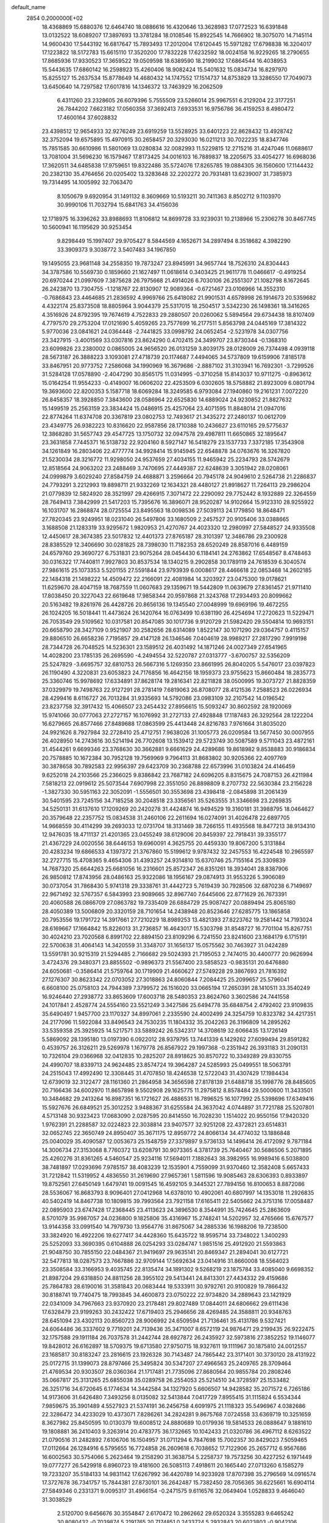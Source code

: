 default_name                                                                    
 2854  0.2000000E+02
  18.4368869  15.6880376  12.6464740  18.0886616  16.4320646  13.3628983
  17.0772523  16.6391848  13.0132522  18.6089207  17.3897693  13.3781284
  18.0108546  15.8922545  14.7666902  18.3075070  14.7145114  14.9600430
  17.5443192  16.6817647  15.7893493  17.2012004  17.6120445  15.5971282
  17.6798838  16.3204017  17.1223822  18.5172783  15.6615110  17.3520200
  17.7832228  17.6232592  18.0024158  16.9229265  18.2790655  17.8685936
  17.9330523  17.3659522  19.0509598  18.6389590  18.2199032  17.6864544
  16.4038953  15.5443635  17.6860142  16.2598923  15.4260406  18.9082424
  15.5401632  15.0834734  16.8297970  15.8255127  15.2637534  15.8778649
  14.4680432  14.1747552  17.1514737  14.8753829  13.3286550  17.7049073
  13.6450640  14.7297582  17.6017816  14.1346372  13.7463929  16.2062509
   6.4311260  23.2328605  26.6079396   5.7555509  23.5266014  25.9967551
   6.2129204  22.3177251  26.7844202   7.6623182  17.0560358  37.3692413
   7.6933531  16.9756786  36.4159253   8.4980472  17.4600164  37.6028832
  23.4398512  12.9654933  32.9276249  23.6919259  13.5528925  33.6401223
  22.8628432  13.4928742  32.3752094  19.6575895  15.4970915  30.2658457
  20.3293030  16.0211213  30.7022235  18.8347746  15.7851585  30.6610986
  11.5801069  13.0280834  32.0082993  11.5229815  12.2715216  31.4247046
  11.0688617  13.7081004  31.5696230  16.1579467  17.8173425  34.0016103
  16.7889837  18.2205675  33.4054277  16.6968036  17.3620511  34.6485838
  17.9759651  19.8322486  35.5724076  17.8265785  19.0884305  36.1560600
  17.1144432  20.2382130  35.4764656  20.0205402  13.3283648  32.2202272
  20.7931481  13.6239007  31.7385973  19.7314495  14.1005992  32.7063470
   8.1050679   9.6920954  31.1491132   8.3609669  10.5193211  30.7411363
   8.8502712   9.1103970  30.9990106  11.7032794  15.6841763  34.4156036
  12.1718975  16.3396262  33.8988693  11.8106812  14.8699728  33.9239031
  10.2138966  15.2306278  30.8467745  10.5600941  16.1195629  30.9253454
   9.8298449  15.1997407  29.9705427   8.5844569   4.1652671  34.2897494
   8.3518682   4.3982290  33.3909373   9.3038772   3.5407483  34.1967850
  19.1495055  23.9681148  34.2558350  19.7873247  23.8945991  34.9657744
  18.7526310  24.8304443  34.3787586  10.5569730   0.1859660  21.1627497
  11.0618614   0.3403425  21.9611778  11.0466617  -0.4919254  20.6970244
  21.0997609   7.3875628  26.7975668  21.4914026   6.7030106  26.2551307
  21.1082798   8.1672645  26.2423870  13.7304755  -1.1218767  22.8130907
  12.9089364  -0.6721467  23.0106966  14.3552310  -0.7686843  23.4464685
  21.2836592   4.9969766  25.6418082  21.9901531   4.6578998  26.1914673
  20.5359682   4.4322174  25.8373508  18.8805964   3.9044379  25.5317015
  18.2504517   3.5342230  26.1498361  18.3416265   4.3516926  24.8792395
  19.7674619   4.7522833  29.2880507  20.0260062   5.5894564  29.6734438
  18.8107409   4.7797570  29.2753204  17.0121690   5.4059265  23.7577699
  16.2177511   5.8563798  24.0445169  17.3814322   5.9770036  23.0841621
  24.0364448  -2.7441825  33.0998792  24.0652454  -2.5231978  34.0307756
  23.3427915  -3.4001569  33.0307816  23.8624290   0.4702415  24.3499707
  23.8730344  -0.1368310  23.6099826  23.2380002   0.0865005  24.9656520
  26.0131259   3.8039175  28.0128009  26.7374498   4.0939118  28.5673187
  26.3888223   3.1093081  27.4718739  20.1174687   7.4494065  34.5737809
  19.6159906   7.8185178  33.8467951  20.9773752   7.2586068  34.1990969
  16.3679686  -2.8887102  31.3103941  16.7692301  -3.7299526  31.5284128
  17.0578890  -2.4047290  30.8565175  11.0314995  -0.3710258  15.8143037
  10.9711275  -0.8963612  15.0164254  11.9554233  -0.4149007  16.0606202
  22.4253509   6.0302605  18.5758882  21.8923009   6.0801794  19.3693600
  22.8200353   5.1587718  18.6069284  18.3249585   6.9793084  27.1940860
  19.2161231   7.0072220  26.8458357  18.3928850   7.3843600  28.0586964
  22.6525830  14.6889024  24.9230852  21.8827632  15.1499519  25.2563159
  23.3834424  15.0486915  25.4257064  23.4071595  11.8848014  21.0947016
  22.8774264  11.6374708  20.3367819  23.0802753  12.7493617  21.3435272
  27.2480137  10.0612709  23.4349775  26.9382223  10.8316620  22.9587856
  28.1710388  10.2436627  23.6110165  29.5775637  12.3868280  31.5657743
  29.4547725  13.1750732  32.0947578  29.4987811  11.6650865  32.1895647
  23.3631858   7.7445371  16.5138732  22.9204160   8.5927147  16.5418279
  23.1537733   7.3372185  17.3543908  34.1261849  16.2803406  22.4777774
  34.9928414  15.9145945  22.6548878  34.0763676  16.3267820  21.5230034
  28.3216772  11.9298050  24.9537659  27.4034155  11.9465942  25.2234793
  28.5742679  12.8518564  24.9063202  23.2488469   3.7470695  27.4449387
  22.6248639   3.3051942  28.0208061  24.0999879   3.6029240  27.8584759
  24.4688871   3.2596664  20.7945178  24.9049610   2.5264738  21.2286837
  24.7793291   3.2212993  19.8898711  21.9332269  12.1634321  28.4480127
  21.8918627  11.7264113  29.2986204  21.0779839  12.5824920  28.3521997
  29.4266915   7.3071472  22.2290092  29.7752442   8.1932889  22.3264559
  28.7649413   7.3842999  21.5417203  15.7395676  16.3896071  28.9520287
  14.9102664  15.9123310  28.9255922  16.1031707  16.2868874  28.0725554
  23.8495563  18.0098536  27.5039113  24.1779850  18.8648471  27.7820345
  23.9249951  18.0231040  26.5497806  33.1680509   2.2457527  20.9105406
  33.0388665   3.1688508  21.1283319  33.9295672   1.9820953  21.4270767
  24.4023320  12.2980997  27.5848527  24.9335508  12.4450617  28.3674385
  23.5017832  12.4401373  27.8765187  28.3101397  12.3486786  29.2300928
  28.8385529  12.3406690  30.0281825  28.7398030  11.7182353  28.6520249
  28.8587016   6.4489159  24.6579760  29.3690727   6.7531831  23.9075264
  28.0454430   6.1184141  24.2763862  17.6548567   8.4748463  30.0316322
  17.7440811   7.9927803  30.8537534  18.1340215   9.2902858  30.1789119
  24.7618539   6.3040574  27.9861615  25.1073353   5.5201155  27.5591844
  23.9793939   6.0008617  28.4466618  22.0853468  14.2602185  22.1484318
  21.1498222  14.4509472  22.2166091  22.4081984  14.3203927  23.0475300
  19.0178621  11.6259670  28.4047159  18.7687559  11.0607683  29.1359671
  19.5442809  11.0639679  27.8361457  21.9711410  17.8038450  20.3227043
  22.6619648  17.9858344  20.9597868  21.3243768  17.2934493  20.8099662
  20.5163482  19.8261976  26.4428726  20.8656136  19.1345540  27.0048999
  19.6969196  19.4672255  26.1024205  16.5018441  11.4473624  26.1420764
  16.0763499  10.6381190  26.4254694  17.2720623  11.5229471  26.7053549
  29.5109562  10.0317581  20.8547085  30.1017736   9.9120729  21.5982420
  29.5504814  10.9693151  20.6658790  28.3427109   0.9521907  30.2582656
  28.6314089   1.8522147  30.1071290  29.0364757   0.4115157  29.8806510
  26.6658236   7.7195857  29.4147128  26.1346546   7.0404619  28.9989217
  27.2817290   7.9919198  28.7344728  26.7048525  14.5236301  23.1589512
  26.4031492  14.1871246  24.0027349  27.6541965  14.4028200  23.1785135
  26.2695590  -4.2494554  32.5220787  27.0313777  -3.6700757  32.5356209
  25.5247829  -3.6695757  32.6810753  26.5667316   5.1269350  23.8661995
  26.8040205   5.5476017  23.0397823  26.1190490   4.3220831  23.6053823
  24.7176856  16.4642156  18.1959373  23.9755623  15.8660484  18.2835773
  25.3360746  15.9978692  17.6334891  37.8628174  19.2816341  22.8211828
  38.0500995  19.3073727  21.8828359  37.0329979  19.7498763  22.9127291
  28.2781419   7.6819063  26.8708077  28.4121536   7.2588523  26.0226934
  28.4299416   8.6116727  26.7013284  31.9335693  14.5792086  23.0983109
  32.2107542  14.0196542  23.8237758  32.3917432  15.4066507  23.2454432
  27.8956615  15.5093247  30.8602592  28.1920069  15.9741066  30.0777063
  27.2727157  16.1076992  31.2727133  27.4928848  17.1187483  26.3292564
  28.1222204  16.6279665  26.8577466  27.8489688  17.0863599  25.4413448
  24.8216783   7.9761664  31.8035020  24.9921626   8.7927984  32.2728410
  25.4712751   7.9638026  31.1005773  26.0209584  13.5677450  30.0007955
  26.4028950  14.2743616  30.5214194  26.7702608  13.1539412  29.5723749
  30.5087589   9.5711043  23.4872161  31.4544261   9.6699346  23.3768630
  30.3662881   9.6661629  24.4289686  19.8618982   9.8538883  30.9186834
  20.7578885  10.1672384  30.7952128  19.7569969   9.7964113  31.8683802
  30.9205366  22.4097769  30.3878658  30.7892583  22.9956397  29.6423709
  30.2368788  22.6573996  31.0103824  24.4146459   9.6252018  24.2103566
  25.2366025   9.8386842  23.7687182  24.6096205   8.8315675  24.7087153
  26.4211984   7.5818213  22.0919612  25.5073544   7.6907998  22.3551050
  26.8898809   8.2707732  22.5630384  23.2156228  -1.3827330  30.5951163
  22.3052091  -1.5556501  30.3553698  23.4398418  -2.0845898  31.2061439
  30.5401595  23.7245156  34.7185258  30.2048518  23.3356561  35.5263555
  31.3346698  23.2269835  34.5250131  31.6137610  17.1209269  20.2420278
  31.4424874  16.9494529  19.3160181  31.3988795  18.0464627  20.3579648
  22.2357752  15.0834538  31.2460106  22.2611694  16.0274091  31.4026478
  22.6897705  14.9668559  30.4114299  39.2693033  12.0731704  18.3131469
  38.7266155  11.4935568  18.8477213  38.9134310  12.9476035  18.4711137
  21.4201365  23.0455249  38.6129006  20.8459397  22.7918431  39.3355177
  21.4367229  24.0020556  38.6446153  19.6960091   4.3625755  20.4459330
  19.8067200   5.3131884  20.4283234  19.6866533   4.1397372  21.3767860
  15.5199612   9.9787432  32.2457553  16.4224548  10.2965597  32.2727715
  15.4708365   9.4654306  31.4393257  24.9314810  15.6370746  25.7155164
  25.3309839  14.7687320  25.6644263  25.6681056  16.2316601  25.8572347
  26.8351261  18.3934041  28.8387906  26.9850812  17.8743956  28.0486163
  25.9322086  18.1956167  29.0874913  31.9553226   5.3906089  30.0737054
  31.7868430   5.9741318  29.3338761  31.4442723   5.7619439  30.7928506
  32.6870238   6.7149697  22.9671492  32.5767357   6.5843993  23.9089665
  32.8967740   7.6445606  22.8771629  26.7673391  20.4060588  26.0866709
  27.0863782  19.7335409  26.6884729  25.9087427  20.0889494  25.8065180
  28.4050389  13.5006809  20.3320159  28.7101654  14.2438948  20.8523646
  27.6285775  13.1865858  20.7953556  19.1791722  14.3917661  27.7210229
  18.8989253  13.4821393  27.8223762  19.2581442  14.7193024  28.6169667
  17.1664842  15.8226013  31.2736857  16.4643017  15.5303798  31.8548727
  16.7701104  15.8267751  30.4024210  23.7020568   6.8991702  22.8894150
  23.8109296   6.7241550  23.8241600  23.1684179   6.1715191  22.5700638
  31.4064143  14.3420559  31.3348707  31.1656137  15.0575562  30.7463927
  31.0424289  13.5591781  30.9215319  21.5294485   2.7166682  29.5024393
  21.7195053   2.7474015  30.4400777  20.9626994   3.4724376  29.3480371
  23.8855502  -0.9896373  21.5567400  23.5858523  -0.9835131  20.6476880
  24.6050681  -0.3586414  21.5759764  30.1719909  21.4660627  27.5749228
  29.3867693  21.7816392  27.1276307  30.8623342  22.0703052  27.3018863
  24.8060844   7.2084425  25.2099657  25.5796041   6.6608100  25.0758103
  24.7944389   7.3799572  26.1516020  33.0665194  17.2650391  28.1410511
  33.3540249  16.9246440  27.2938772  33.8653609  17.6003718  28.5480353
  23.8624760   3.3602586  24.7441558  24.1017841   2.4528774  24.5554160
  23.5521249   3.3427586  25.6494778  35.6848754   2.4792402  23.9109835
  35.6490497   1.9457700  23.1170327  34.8997061   2.2335590  24.4002499
  24.3254759  10.8323782  34.4217351  24.2177096  11.5922084  33.8496543
  24.7530235  11.1804332  35.2042263  26.3196809  14.2895262  33.5359358
  25.3925925  14.5217571  33.5889242  26.5342317  14.3708619  32.6066435
  13.1726149   5.5869092  28.1395180  13.0197390   6.0922012  28.9379795
  13.7441339   6.1429262  27.6099494  29.8591282   0.4539757  26.3126211
  29.5269978   1.1679778  26.8567922  29.1997368  -0.2351942  26.3931183
  31.2090131  10.7326104  29.0366968  32.0412835  10.2825207  28.8918625
  30.8570722  10.3349289  29.8330755  24.4990707  18.8339713  24.9624485
  23.8574724  19.3964287  24.5285993  25.0499551  18.5063791  24.2515043
  17.4992490  12.3308445  31.4707850  18.4246538  12.5722043  31.4307429
  17.1984434  12.6739019  32.3122477  28.1161360  21.2864958  34.3656598
  27.8178139  21.6488718  35.1998776  28.8485605  20.7166436  34.6002970
  11.8657898   9.5502908  29.1625775  11.2975812   8.8578484  29.5000600
  11.3433501  10.3484682  29.2413264  16.8987351  16.1721627  26.4886531
  16.7896525  16.1077992  25.5398696  17.6349416  15.5927676  26.6849521
  25.3012252   3.9488367  31.6255584  24.3637042   4.0744897  31.7721788
  25.5207801   4.5713148  30.9323423  17.0683090   2.0287595  20.8414550
  16.7028230   1.1514022  20.9550156  17.9420320   1.9762391  21.2288587
  32.0224823  22.3038814  23.9407577  32.9251208  22.4372821  23.6514831
  32.0652745  22.3650749  24.8950407  35.3671175  12.8959772  24.8066134
  34.4774032  13.1886848  25.0040029  35.4090587  12.0053673  25.1548759
  27.3379897   9.5736133  14.1496414  26.4172092   9.7871184  14.3006734
  27.3153068   8.7760372  13.6208791  30.9073365   4.3781739  25.7640467
  30.5686506   5.2071895  25.4260276  31.8361265   4.5460547  25.9234116
  17.5694011   7.1882643  38.3982955  16.9989416   6.5038800  38.7481897
  17.0293696   7.9785157  38.4083239  12.1535901   4.7559099  31.9370460
  12.3582408   5.6657433  31.7212842  11.5319952   4.4836550  31.2619690
  27.9657361   1.5811596  19.9085463  28.6306393   0.8933897  19.8752561
  27.6450149   1.6479741  19.0091545  16.4592105   9.3445321  27.7894156
  16.8100653   8.8872086  28.5536067  16.8683793   8.9096401  27.0412968
  14.6378010  10.4902061  40.6807997  14.1353018  11.2926835  40.5402419
  14.8467738  10.1809815  39.7993564  23.7921158  17.6165411  22.5405662
  24.3751316  17.0058487  22.0895903  23.6747428  17.2368445  23.4113623
  24.3896530   8.3544991  35.7424645  25.2863609   8.5701079  35.9987057
  24.0236800   9.1825806  35.4316967  15.2748241  14.5202957  32.4765666
  15.6767577  13.9144358  33.0991540  14.7979730  13.9564776  31.8675067
  34.2885336  16.1988206  19.7238500  33.3824920  16.4922206  19.6277417
  34.4428360  15.6435722  18.9595714  33.7348022   1.3400293  25.5252093
  33.3690395   0.6104888  26.0254293  33.0284747   1.9851516  25.4912920
  21.5593863  21.9048750  30.7855150  22.0484367  21.9419697  29.9635141
  20.8469347  21.2894041  30.6127721  32.5477813  18.0287573  23.7667886
  32.9709144  17.5692634  23.0414916  31.8660008  18.5564023  23.3508584
  33.3166953   9.4035745  22.8135474  34.1891302   9.5268219  23.1875784
  33.4085040   9.6698352  21.8987204  29.6318850  24.8811256  28.3955102
  29.5413441  24.8413301  27.4434332  29.4159686  25.7864783  28.6190016
  31.3581843  20.0683444  19.5333911  30.9792761  20.9100829  19.7866432
  30.8188741  19.7740475  18.7993845  34.4600873  23.0750222  22.9734820
  34.2889643  23.1421929  22.0341009  34.7967663  23.9370920  23.2178481
  29.8027489  17.0844011  24.6806662  29.6111436  17.6328479  23.9199263
  30.2432422  17.6719403  25.2946656  28.4269485  24.3588811  20.9348763
  28.6451094  23.4302113  20.8560723  28.9006992  24.6509594  21.7136461
  35.4131786   9.5327421  24.6064486  36.3337602   9.7719201  24.7139436
  35.3471007   8.6572119  24.9876471  29.2199435  26.9222475  32.1757588
  29.1911184  26.7037578  31.2442744  28.6927872  26.2435927  32.5973816
  27.3852252  19.1146077  19.8428012  26.6162897  18.5709375  19.6713580
  27.9750715  18.9327611  19.1111967  30.1875810  24.0012557  23.1685817
  30.8183247  23.2816615  23.1926328  30.7143487  24.7865442  23.3171401
  30.3730120  28.4131922  25.0172715  31.1399073  28.8797466  25.3495824
  30.5347207  27.4966563  25.2409765  28.3709464  21.4769534  20.9303507
  28.0360364  21.1717481  21.7735096  27.8680564  20.9855784  20.2808246
  35.0667817  25.3131265  25.6855038  35.0289758  26.2554053  25.5214510
  34.3728597  25.1533482  26.3251716  34.6720645   6.1774634  14.3442584
  34.1327920   5.6606507  14.9428582  35.2071572   6.7265186  14.9173606
  31.6426480   7.3493256   8.0135082  32.5413844   7.0417729   7.8955415
  31.1115824   6.5534344   7.9859675  35.3901489   4.5527923  21.5374191
  36.2456758   4.6091975  21.1118323  35.5496967   4.0382686  22.3286472
  34.4233029  10.4373071   7.8286261  34.2824281   9.8675768   7.0724558
  33.6369719  10.3251659   8.3627982  25.8450595  10.0130379  19.6008512
  24.8880689  10.0179936  19.5814533  26.0888647   9.1881610  19.1808881
  36.2410403   9.3263914  20.4783775  36.1732665  10.1042433  21.0320786
  36.4967112   8.6263522  21.0790516  31.2482892   7.6106706  16.1504957
  31.0711294   6.7847698  15.7002357  30.8429023   7.5059465  17.0112664
  26.1284916   6.5795655  16.7724858  26.2609618   6.7038652  17.7122906
  25.2657712   6.9567686  16.6002563  30.5754066   5.2623464  19.2158290
  31.3638754   5.2258737  19.7573256  30.4227252   6.1971449  19.0777277
  26.5429918   6.8960723  19.4181600  26.5085113   7.4918611  20.1665440
  27.0713260   6.1585279  19.7233207  35.5184133  14.9831142  17.6267992
  36.4420789  14.9233928  17.8707398  35.2796569  14.0916574  17.3727678
  36.7341757  15.7844381  27.8730101  36.2642487  15.7382450  28.7056365
  36.6225661  16.6904114  27.5849346   0.2331371   9.0095317  31.4966154
  -0.2471575   9.6116576  32.0649404   1.0528833   9.4646040  31.3038529
   2.5120700   9.6456676  30.3554847   2.6170472  10.2862662  29.6520324
   3.3555283   9.6465242  30.8080432  -0.7039874   5.2191765  20.7174851
   0.2433724   5.2932843  20.6023803  -0.9042106   5.8112134  21.4424918
  -4.3111123  15.2896329  27.7372190  -3.6191337  15.7125039  28.2457242
  -4.0589789  14.3666135  27.7108408   7.0076387  14.5965945  28.5102012
   7.7796936  15.1070417  28.2660566   6.3091340  14.9364333  27.9508867
  -4.2592745  14.4715602  24.9106008  -4.5348233  14.7811584  25.7734181
  -3.4960957  15.0080203  24.6961235  -0.4991655  10.1128611  25.8731053
   0.2293574   9.7962638  25.3390150  -0.2709662   9.8552976  26.7663118
   4.3399679  13.4261748  21.2339556   5.2227364  13.4362993  21.6038870
   4.4402055  13.8135859  20.3644172  -3.0744216   7.3450213  28.6314395
  -3.7104953   7.4863820  27.9302554  -3.0589978   8.1730798  29.1113490
   7.2569486   1.2760211  30.6891140   6.3171798   1.4344813  30.5999127
   7.4366686   0.5552488  30.0854420   4.7852190  14.7596327  18.4674575
   5.0571786  15.2964386  19.2118426   5.3782417  15.0130023  17.7600963
   0.4444682  19.6409316  17.8890247  -0.3704118  19.1425096  17.9504899
   0.5500577  19.8128853  16.9533353  14.9791442  32.6478037  27.7719352
  15.5279280  32.3141208  28.4816703  14.0828825  32.5315223  28.0872530
  10.3507115  20.9551392  32.3854869   9.6057205  20.6894152  31.8464035
  10.0002541  20.9952322  33.2753206  15.9389817  30.7362142  24.0117517
  16.1983195  30.3599936  24.8528426  16.0590786  31.6791995  24.1239444
   3.2815326  29.1803925  13.9144533   2.6837228  28.8172957  14.5679180
   4.0918420  29.3453311  14.3965589  -3.3510221  21.6210447  16.6992379
  -3.5515047  20.7037231  16.5133358  -2.6354645  21.8358498  16.1008501
  13.9429919  21.1753842  30.3040792  14.6569440  20.5382215  30.2811045
  14.2716538  21.9215517  29.8026339  14.6284367  32.5919372  21.7360134
  15.4565682  32.7428624  21.2803254  14.8358721  32.7266269  22.6607085
  11.0923413  22.1434040  23.9554249  10.5035781  21.5144099  24.3725055
  10.6036583  22.9664580  23.9571438   4.8352009  30.9973406  20.2880813
   5.6128620  30.5276733  20.5895571   4.1474836  30.3319508  20.2649898
  -0.6100230  28.3328079  21.4945477   0.0511565  28.7188354  20.9200425
  -1.3757973  28.2142271  20.9326223   7.7143417  14.8652308  31.9750451
   7.2992148  14.0412619  31.7201396   8.6241327  14.7725650  31.6923347
   6.6875651  21.3825326  15.2737298   6.9295084  21.2167027  16.1848806
   7.2994216  20.8522875  14.7631384   9.1018846  22.1987886  27.0986714
   8.8550199  21.2992708  26.8838288   8.3607708  22.7276262  26.8031834
   6.1316873  28.0293322  21.1395244   5.5873869  27.8727964  21.9111884
   6.9113786  27.4930926  21.2836090  11.4485121  23.2170281  32.8378003
  11.0179189  22.5035132  32.3669311  11.7821688  22.8095189  33.6370758
   9.4359922  18.7989266  21.6208676   9.9733023  19.5755379  21.7770873
   8.5386900  19.1307688  21.5898627   9.3647510  31.7533818  27.5229942
   9.2780455  31.0846863  28.2023765   9.7142840  32.5171993  27.9819510
   8.1529722  26.6650405  25.5029740   8.9875663  26.9242809  25.8934595
   7.5187060  27.2878439  25.8580151   7.1530620  25.4877220  28.0330133
   7.2529168  26.2205323  27.4253539   7.1218366  24.7133181  27.4712702
   3.5808517  23.7206881  21.0315315   4.0488609  23.1834872  21.6707610
   3.0349713  24.3019562  21.5610348   3.9729794  23.6507469  25.0777563
   3.1777711  24.1835121  25.0838299   3.6690614  22.7645572  25.2740561
  21.3494368  17.5867627  28.2611364  21.3508274  17.3903998  29.1979777
  22.2731574  17.5672321  28.0109551   4.3153716  37.9458483  27.0239137
   4.5515106  38.2015464  26.1322363   5.0489555  37.4074395  27.3209027
   9.8783631  33.7786190  18.9758990   9.1200559  33.1969844  18.9220182
   9.5614012  34.5411887  19.4598973   7.1428199  19.4641375  24.9399407
   6.6293208  19.6466867  24.1530314   6.5812968  19.7443584  25.6627131
   7.3158874  19.8052946  31.6262552   7.8631697  19.3097827  32.2355022
   6.7332147  19.1508106  31.2410604   1.4647771  16.6532624  30.2598276
   1.6952022  16.5323665  31.1809792   1.8186694  17.5138484  30.0353640
  15.8889435  24.2691019  24.9971903  15.9556875  25.1832735  25.2729937
  15.0292793  24.2066804  24.5808818  12.2585365  26.6584097  23.9766998
  13.0026508  27.1683517  23.6565672  12.4696540  26.4755221  24.8922397
  10.4137164  24.8377152  22.9082499  11.0303721  25.4524434  23.3058386
  10.8422295  24.5581352  22.0992732   7.1297528  24.5240891  34.5256365
   8.0083021  24.1525391  34.4460520   6.8952199  24.3898734  35.4439024
   5.0294734  19.9433983  20.0651963   4.6450364  19.1826553  19.6296390
   4.6465397  20.6961812  19.6147393  18.9107094  25.3005804  36.9385677
  18.4866793  24.4734489  37.1672242  18.2705951  25.9715201  37.1758973
   3.3120059  18.0210285  19.3660321   2.5333343  17.6064548  18.9945069
   3.9279288  17.3000623  19.4967168   2.7067102  11.5741446  22.2325591
   3.3132560  12.2234029  21.8764725   2.7103580  11.7351218  23.1761188
   3.8847648  27.6839343  23.2136733   3.8302842  28.5805929  22.8831176
   4.1127071  27.7828771  24.1380566   3.6770638  24.9686124  33.4285159
   3.5003598  24.3197945  32.7473090   3.7963708  24.4524465  34.2257426
  14.3583759  29.1350663  27.2946415  13.4534478  29.2868394  27.0220579
  14.2827571  28.6783391  28.1324445   9.0887005  27.3975815  21.7591677
   9.3667164  28.2243990  22.1532639   9.7381456  26.7602851  22.0563315
   8.2554259  24.0400415  23.9748179   9.0005497  24.3412463  23.4549159
   8.1566610  24.7028990  24.6582630   9.7531506  19.6638160  25.0634838
   9.5836747  19.0544519  25.7819440   8.9034311  19.7729700  24.6365247
  10.4873072  30.2262246  25.4113462  10.1302792  30.8389259  26.0542770
  10.6542332  29.4262754  25.9097927   6.6270782  17.1815226  30.7982213
   7.0381343  16.5503511  31.3888881   5.8181441  16.7543134  30.5165302
   5.9154193  23.0392463  22.8479545   5.3523568  23.4455734  23.5068101
   6.8054693  23.2016427  23.1604769   8.6746662  30.8391419  14.4393318
   8.4363899  31.7291246  14.1797416   9.0912305  30.9426203  15.2949007
   5.3603801  20.8035973  26.8420467   4.4174775  20.9535271  26.7735805
   5.4654164  20.3051088  27.6524221  20.3779383  22.1442669  27.8653001
  20.2565824  21.3888985  27.2900408  19.4894179  22.4429733  28.0590466
  14.3633464  26.8180007  28.9372963  15.2839174  27.0176330  29.1073783
  13.9825522  26.6858701  29.8054950   9.6039199  29.7890630  17.0387126
   9.6304961  29.0930781  17.6953179   9.2269769  30.5386808  17.4993847
  -0.0646454  24.6649254  20.7371121   0.5386690  25.0152148  20.0817183
  -0.8229888  24.3715732  20.2320462  11.6813170  20.6482320  21.4893625
  11.8506963  21.2202291  20.7407894  11.7465314  21.2246001  22.2507945
  13.9880146  20.6025912  27.5227975  14.2645997  20.4690564  28.4293850
  13.6068525  19.7639704  27.2626771  16.1203998  33.4103591  23.9348658
  15.9503851  33.9134245  24.7312652  17.0373470  33.5914473  23.7283547
   4.1984501  17.3349396  24.7982453   3.8429508  16.5189210  24.4461575
   4.4137180  17.8559026  24.0246245  19.7593133  20.5940771  23.6491871
  20.0112113  20.2123739  22.8083055  19.6773887  21.5311457  23.4719231
  19.5225409  31.1261216  29.2057562  20.3897221  31.5127613  29.0843553
  19.0927503  31.2305878  28.3568753   5.3229578  18.3651336  28.4018037
   5.6906518  17.6874253  28.9690289   5.4454487  18.0273214  27.5146111
  11.5624626  26.8605341  29.8232651  11.7867274  26.0942031  30.3511609
  10.9891685  27.3801323  30.3868105   5.6450172  33.9228443  26.7431988
   5.8460859  33.1500874  27.2710719   5.1795060  34.5071729  27.3416060
  -0.2210198  15.7939811  25.6699671  -0.2364801  16.5468102  25.0790008
  -1.0194769  15.3091220  25.4611378  15.1448319  30.3748984  30.7198209
  15.7420713  31.1013258  30.8982585  14.2830041  30.7056849  30.9729316
   2.7699472  18.8967705  29.8623392   3.6800092  18.7927106  29.5845075
   2.8274970  19.3313379  30.7132628   7.1517062  20.3741380  22.0077783
   6.4276144  20.3190430  21.3841699   7.0055378  21.1981873  22.4723311
   7.0712567  21.0531578  18.0107113   6.3287224  20.5796751  18.3857965
   7.2150365  21.7861000  18.6093387  -0.6104293  20.2967608  30.2964417
  -1.3645280  19.8448297  29.9178585  -0.9105780  21.1964141  30.4259274
  15.7026661  28.6404165  20.8222720  16.5162956  29.1151915  20.6524847
  15.5890943  28.6915635  21.7713333   2.3829228  12.7337141  27.8313676
   2.5457072  13.4966454  27.2766884   1.5329930  12.9083942  28.2355187
   2.1729779  18.2761223  26.5416048   1.4717084  18.8444733  26.2231241
   2.7351984  18.1391820  25.7791172  17.8165727  22.7078276  32.0313114
  17.0396780  22.3329199  32.4461735  18.2569675  23.1849776  32.7345981
  14.1927398  28.8411800  23.2623883  13.6747162  29.2989990  22.6003572
  14.8763950  29.4654852  23.5054735  16.1724293  27.1708876  25.6775751
  16.7392178  27.6903586  26.2477790  15.2861033  27.4631681  25.8902491
   2.1367762  25.4918843  22.5473870   2.8604139  26.1048116  22.6773889
   1.3493731  26.0295683  22.6317913  19.6886990  25.0537963  30.9768648
  20.2945445  24.7911986  31.6698480  19.1171442  24.2951870  30.8582533
  -2.4345922  22.7217397  20.1736423  -2.4351578  23.0240091  21.0818629
  -3.3009213  22.3339902  20.0497232   1.3847450  13.2827539  38.3881298
   2.1215929  13.8311714  38.1188246   0.6419182  13.6153792  37.8843436
   6.0859215  24.4958433  37.1462432   6.8377386  24.0644296  37.5523037
   5.3256910  24.1210138  37.5909726   5.9857437  25.4621102  30.5978700
   6.3866600  25.2628862  29.7518158   5.2890575  24.8124501  30.6916887
  11.7068865  31.2518461  13.2598640  11.4505953  30.3322680  13.3300266
  11.6471245  31.5860963  14.1548150  11.9753792  23.2450658  27.6039947
  11.3328348  23.5600978  28.2397017  11.4974009  22.6039305  27.0779585
   8.7200765  25.3491929  18.5480665   7.8402985  25.7238841  18.5908336
   9.2164291  25.9643825  18.0082447  13.9761329  16.8887943  32.9107129
  14.7401169  17.3919337  33.1925125  14.2453069  15.9745457  32.9997452
  13.8188876  22.3208639  24.4818072  14.0998895  21.7923524  25.2287646
  12.8650953  22.2403276  24.4767097  11.7534067  19.8471892  29.7823778
  12.0653057  19.4711693  28.9592375  12.4888800  20.3708171  30.1003789
   3.9969051  24.8250782  15.5865732   4.8099303  24.9265472  15.0916733
   3.8020674  23.8891848  15.5378535   6.1264121  12.1175256  26.8395758
   6.3795494  12.7200131  27.5389771   6.8607048  12.1407878  26.2259758
   4.0821612  14.1491384  30.2094163   3.9821053  13.9882644  29.2711518
   3.3051038  13.7536915  30.6044295   0.0431334  22.1188417  19.0205705
   0.3045941  21.2577163  18.6944828  -0.8090049  21.9710212  19.4307426
   2.6900377  21.3544071  26.1121762   2.3723701  20.7413904  26.7751465
   2.1571655  21.1684278  25.3390717   9.3136377  16.1854946  23.5867299
   9.6877135  16.5664769  24.3811804   9.5628498  16.7924155  22.8897563
  20.1270693  11.6044898  22.5047831  19.7936351  12.4516609  22.2092249
  20.4072135  11.7588783  23.4069556  17.8417298  23.8192101  26.9220190
  18.1226764  24.6727655  27.2517824  17.3042828  24.0232033  26.1566633
  10.5812479  14.7512989  17.9989988  10.5688746  14.4121144  18.8940031
  11.3785310  15.2790634  17.9538750   7.2289318  31.1076995  21.7229850
   6.6019002  30.9548872  22.4298879   8.0860127  31.0079996  22.1373570
  13.2632071  25.7101507  26.5768540  13.5585616  26.0708730  27.4128426
  12.6512653  25.0149979  26.8187666  13.5581634  16.3618033  23.9578213
  13.3343677  17.2898240  24.0279993  14.4992523  16.3549224  23.7830753
  19.6441618  18.8933533  30.6989450  20.5675498  18.9638343  30.4568316
  19.1858808  18.7828740  29.8658756  11.9860796  34.4941055  17.4234271
  12.8156695  34.7196678  17.8443000  11.4665212  34.0908826  18.1189142
  16.4526770  32.5527449  17.1554036  16.8906034  31.7520242  17.4440187
  15.9162173  32.2776773  16.4119114   3.5210398  14.8981766  23.4922791
   3.6811357  14.3386179  22.7323480   3.1550490  14.3082320  24.1512541
   0.2002898   8.3562125  28.2873890   1.0920136   8.2652059  27.9515642
   0.2655264   8.1098822  29.2100468  20.8296593  27.2568242  24.4415650
  20.8870051  28.0236323  23.8715224  20.0333705  26.8071714  24.1587780
  21.8638612  29.6464465  23.5000826  21.3544841  30.4546788  23.5594747
  22.5519921  29.7481556  24.1576258  20.4993178  15.7451875  26.0405151
  20.9149023  16.4337550  26.5595490  20.0403410  15.2046181  26.6834434
  24.5802532  32.6869850  21.4503042  25.1284927  33.0945770  20.7798312
  24.3370002  31.8393510  21.0780458  19.4424196  31.3271090  23.6494680
  19.3555877  32.2802745  23.6624174  19.1028173  31.0441119  24.4984761
  17.0048259  30.0264094  27.3975723  17.1731396  29.6737601  28.2713806
  16.0529843  29.9891933  27.3035278  18.3004378  26.7264918  23.5442753
  17.4903724  26.8704310  24.0334658  18.0106951  26.4059910  22.6901324
  17.6307465  30.0234328  21.9618651  16.9484595  30.0322690  22.6331611
  18.4274139  30.2793475  22.4266883  18.3950028  26.3111910  27.9350493
  18.0786774  26.6993519  28.7508319  19.2536198  26.7110278  27.7967046
  14.8708749  33.5282191  10.5890278  15.4981219  33.4302004  11.3053974
  14.0484090  33.1896720  10.9428181  27.0890010  36.2038484  26.5802032
  27.3521240  37.1113626  26.4271800  26.8531150  36.1759687  27.5074638
  27.1391006  34.4422135  24.4660715  27.1649162  34.7704675  25.3648567
  26.2190470  34.2242196  24.3170353  24.3871975  33.6371148  27.6075987
  23.6671652  33.6639860  26.9774692  24.0329840  34.0524555  28.3938917
  28.0427132  20.9435890  23.6344581  27.2987365  21.5004860  23.4051196
  27.8892990  20.7032584  24.5482070   8.6432775   5.9871001  17.1112772
   8.7351068   6.2935628  18.0134300   7.8094688   6.3540086  16.8173843
   3.5815940   2.0791208  19.0586945   4.0026316   2.8345999  18.6485599
   4.2806401   1.4303399  19.1402406   7.4456831   2.0495758  19.1328634
   7.5052985   1.3699043  19.8042235   7.2331736   1.5746381  18.3294296
   8.1860002   6.8810888  13.0548616   7.7671027   7.5772104  13.5609953
   7.6152208   6.7599821  12.2960626  -1.6032451  11.3866336  12.0063413
  -1.7535494  11.6197142  12.9224820  -0.8328389  10.8189343  12.0269216
   6.7424211   9.5593679  28.2062553   6.6692051   9.5910217  29.1601260
   6.4921024  10.4369973  27.9175703   4.5437251   2.2436747  15.8956984
   5.3756419   2.6539742  16.1319199   3.8830388   2.9038044  16.1053510
   8.5936770  -1.6756999  16.5541262   9.2779154  -1.2126320  16.0707859
   7.9038921  -1.0234912  16.6768145   9.5888315   4.7400428   8.5677348
   9.8682664   4.3924113   9.4146707   8.6349995   4.6606316   8.5791494
  13.7196847  -2.4476906  18.5750327  14.0950395  -3.2866340  18.3076103
  13.4847916  -2.0174405  17.7528758   0.7218943   6.1996210   8.1960460
   1.1120650   5.3565284   8.4266831   0.8833308   6.7549223   8.9588111
  10.0171425   4.9750821  24.8415383  10.1675232   4.4412830  25.6217152
  10.7669912   4.7896072  24.2762438  11.2411890  -1.7223352  19.1917370
  12.0277376  -2.2452328  19.0363302  10.7491912  -1.7805482  18.3727246
   3.2307295   7.4880571  12.2504282   3.3109573   7.8005680  11.3492444
   3.2439695   8.2839691  12.7820113  11.1267740  -2.2978777  13.8284990
  10.6802948  -2.6130003  13.0426327  11.6739054  -3.0332874  14.1042737
  13.2323457   1.4866156  28.0697597  12.7668202   2.3143510  27.9498768
  13.5088589   1.4978687  28.9860815   4.4599657   5.1325131  20.6095974
   4.5479039   6.0447323  20.8859211   4.7803585   5.1235159  19.7076553
  15.0691954   3.6292991   6.7818802  15.4407559   4.4950575   6.9511048
  15.8046447   3.1134647   6.4513338  11.3744440   3.9414398  27.0308360
  10.7283537   3.7087815  27.6976713  11.8334685   4.6979945  27.3957378
   3.9677547   3.3139563  11.4401070   4.3018565   4.0925772  11.8854802
   3.9482691   3.5572894  10.5145579   1.0899827  12.2651848  17.6395175
   0.5324214  11.7041798  17.1004157   0.7225847  12.1924910  18.5204069
  12.5689912   2.9947895  20.2604577  11.9690176   2.4634684  19.7370444
  12.0664015   3.2236037  21.0423013   7.0954149  10.6571390  23.5370935
   7.6274301   9.8716768  23.6645331   7.5261113  11.3269203  24.0682483
  20.0946853   3.0852731  23.1486568  19.9360113   3.1598881  24.0896600
  20.9340924   3.5244561  23.0117410   3.3769144   7.4743899   1.4000473
   3.6992023   8.2360421   0.9181259   2.5340606   7.2728517   0.9935849
   4.0199497   9.6290511  14.5427445   4.0252285  10.1437913  13.7357461
   3.8981840  10.2753210  15.2382589   4.5313359  11.1262740  24.3052248
   4.9743208  11.5902095  25.0156895   5.2362339  10.6853705  23.8309309
  -3.3607155   4.4847004  22.1078917  -3.4018145   5.4250320  22.2820159
  -2.6957165   4.3963926  21.4250961   9.7707434   7.7900887  30.1192778
   9.5731648   7.1884217  30.8370461   9.5200056   7.3111309  29.3293653
   7.3484345   1.7025602  27.0101981   6.4590620   1.6079077  26.6691859
   7.3652087   1.1504981  27.7919769   6.8194989  -0.8232890   8.3895733
   7.3614639  -0.2634865   8.9455652   7.2186614  -0.7576550   7.5220520
  16.8136816   3.6598955   3.8202197  16.3460623   3.4092765   3.0235051
  16.5280215   4.5568976   3.9934750   8.1704382   2.7508956   6.3414459
   8.0601650   3.4413920   6.9951174   8.2637202   3.2191465   5.5118247
   7.9941477  -0.1199282   6.1423388   7.2773398   0.0364133   5.5275416
   8.3520317   0.7500528   6.3192112  17.3229135   7.1082953  14.0100260
  17.8954823   7.2228581  13.2515590  17.0080730   7.9903238  14.2078467
   9.3513674   2.3259003  16.4656350   9.5603721   1.4797715  16.0698889
   9.7720648   2.2988322  17.3250027  11.5152052  15.7230755   8.7520548
  11.6984832  14.7988129   8.9205176  10.6479941  15.7253065   8.3468738
   6.3260432   2.3448562  13.1988254   5.7528152   3.0442141  12.8849147
   6.6305643   2.6502107  14.0533764   4.2141737  -0.3506057   9.3720117
   3.6293875  -1.1077768   9.4028139   5.0349897  -0.6960380   9.0210565
   6.6875096   7.1819730  10.4936296   6.7696062   6.2724942  10.7805796
   5.7989363   7.2432262  10.1430339  11.8713635   9.4343758  13.7315234
  12.0212019  10.3654867  13.8952697  12.7411942   9.0385839  13.7860683
   3.2658683   4.7260020  16.7134434   2.5231400   4.6335598  16.1167518
   2.8692255   4.9366183  17.5587523   7.7494054   0.1179725  21.2625445
   7.5873837  -0.7068497  21.7204192   8.6803661   0.2908700  21.4027245
  10.8213785   4.8981037  15.8835057  10.6598403   4.0273715  16.2467725
  10.0951558   5.4311317  16.2071006  19.1903623   1.8061135  15.9604601
  18.7148835   1.0890869  16.3800129  18.8008957   2.5993563  16.3283099
   2.7317955   7.4104902  22.3606366   2.1617110   6.8990106  22.9347656
   3.5910469   6.9975450  22.4466317  10.4452827  13.8816608  20.4857807
  11.0403617  14.5475645  20.8302877  10.2036629  13.3580457  21.2497695
  23.6913827   1.0110224  28.9546777  23.7811351   0.3120923  29.6024995
  22.9353885   1.5173852  29.2518332   8.5852409   8.4935261  23.7348937
   9.3037095   8.4942347  24.3673763   8.2012433   7.6199146  23.8095972
   7.7459657   5.7089554  23.3895224   7.4189213   5.0443242  22.7832722
   8.5481770   5.3307325  23.7495728   6.4383849   3.7078798  22.1281873
   6.0493403   3.5565884  22.9895740   5.7049688   3.9862006  21.5796709
   8.3659916  14.8057242  12.5479911   8.3279295  14.8883746  13.5008563
   8.3840946  13.8618290  12.3899852   8.4354600   4.1608204  13.7662348
   9.2763064   3.8330118  14.0852188   8.4116225   5.0748005  14.0496144
   8.6572403   6.9687302  27.4893575   8.4785750   6.0304743  27.4262187
   7.7914846   7.3759716  27.5185700  -9.0146654  13.4718140  16.7995513
  -8.8809679  14.1713491  16.1600144  -9.9602672  13.3232665  16.7978655
   8.6654627   4.0690415  20.7409552   8.4201915   3.4095811  20.0919670
   7.9028079   4.1347788  21.3156448  12.9164805  12.9475026  22.3139318
  13.7324502  12.7466335  22.7722733  12.4526583  12.1111887  22.2729462
  10.2336452  12.3598770  11.0107309  10.7385340  12.2736647  10.2020983
  10.0446026  11.4587215  11.2722908  21.1387935  -1.6175016  22.5688791
  21.9742924  -1.2948061  22.2311795  21.1091962  -1.3050103  23.4731495
  14.7124002   0.8006080  18.4223440  14.3573614   1.6038759  18.8030537
  15.2117554   0.3989277  19.1333497  13.5572615  11.7509500  13.5938590
  14.3669690  12.0700396  13.1953777  13.0561291  12.5436152  13.7856402
  15.2991025   2.2744092   9.3072422  14.9539906   2.9114838   8.6817300
  15.5825698   1.5371896   8.7665154   2.0201131   6.1095327  29.3761764
   1.5944687   6.1883122  30.2299050   1.7385093   5.2563675  29.0459641
   8.9660291  -0.0430159  10.0619159   9.7306421   0.5121843  10.2147281
   8.2180909   0.5447022  10.1687225  10.2658099  -1.8047304  26.2035211
   9.9470861  -0.9464971  25.9240883  10.9233966  -1.6102177  26.8713357
   3.8710365  10.5176344  27.7784263   4.6948638  10.8416658  27.4143604
   3.3372565  11.3029464  27.8992394  10.8691407  12.0682380  16.5462931
  10.0494897  11.6664831  16.8343855  10.7155633  13.0096372  16.6263759
   1.2299926   8.7024483   3.5946548   1.4119117   7.9909869   2.9806840
   1.0385227   8.2614467   4.4223557   1.7711980   5.9840723  18.9065457
   2.2531635   6.0003321  19.7333932   1.2810173   6.8062007  18.8988320
  14.6339242   7.0686710  24.2559474  13.9838077   7.1957277  24.9469156
  14.4061423   7.7178796  23.5904585   8.6973021  12.3051312  25.3955812
   9.2975313  12.1442846  26.1236506   8.8971539  13.1975964  25.1130978
   8.9552116   9.4478007  20.3574105   8.8903678   9.5330721  19.4062239
   9.5259842   8.6912184  20.4917005  10.8656851   9.2247418  16.4487778
  10.9359005   8.6081090  15.7200353  11.7353428   9.6194278  16.5132007
   4.4725447   9.3583960  18.3079674   3.8659262   9.3714587  19.0482884
   4.1471144  10.0396920  17.7196115  15.0118159  15.0933391  14.0187453
  15.2089667  14.3132991  13.5001887  14.1864917  14.8869870  14.4574827
  21.9832601   1.5608581  15.2991232  21.1051675   1.5770215  15.6798121
  22.4650706   2.2340452  15.7796538  12.1305705   9.6390340  10.3606381
  11.9979796   9.8564810  11.2833343  13.0100800   9.9607895  10.1627285
  16.4296216   0.6184946  13.3686840  15.5656368   1.0181009  13.4690682
  16.8994831   1.2086721  12.7794875   5.3397925   7.9022589  20.7011565
   5.5239719   8.7642883  21.0742718   5.8013162   7.9006641  19.8625712
   5.3522571   6.1098367  15.4093727   4.6077912   5.6563781  15.8048189
   5.5317805   6.8386707  16.0033459   6.2423863   7.7256005  17.5239139
   7.0247175   8.2337261  17.7383856   5.5203231   8.2253407  17.9048552
  21.1358089   7.3990326  29.5588367  21.1174937   7.2247136  28.6178217
  20.6927746   8.2420749  29.6549209  11.1197512   6.2853103  21.4877324
  10.9176752   6.2784164  20.5521312  10.6884623   5.5030601  21.8316893
  -1.3058260   9.7490946   9.4782227  -1.8615171   9.8531321  10.2506315
  -1.4412887   8.8414094   9.2062129  13.5532250   7.0553204  30.8680474
  13.6425198   8.0022443  30.7603751  14.2683271   6.8126578  31.4562444
  14.2831206   8.1995228  14.1944372  14.5503315   7.4856432  13.6154674
  14.2714456   7.8079755  15.0678135  17.0929560   0.4765081  16.9234577
  16.5319803  -0.0448960  16.3492836  16.4985662   0.8226846  17.5891111
   9.4696157  10.1283698  12.5690365   8.7947722   9.5859517  12.9772042
  10.2894272   9.8239235  12.9582066   5.0976076  -0.2015707  19.8862861
   5.9287224  -0.2182456  20.3608406   4.6602698  -1.0141663  20.1405612
  12.2723625  14.4705022  14.6379423  11.9338169  14.5676395  13.7478956
  11.8628845  15.1828251  15.1290185   8.4473735  11.4546003   6.8673161
   9.0712469  11.1512662   7.5268631   8.8682425  12.2185190   6.4729440
  11.2189411   3.3127553  22.8098331  11.9490184   2.8817164  23.2541578
  10.5618695   2.6245151  22.7058419  28.0049552   4.5432788  19.6998101
  28.8068997   4.6950240  19.1997198  28.1776045   3.7403513  20.1914721
  20.3123929   5.9802732  16.8730426  21.0355920   5.9613044  17.4998242
  20.3806051   6.8384279  16.4545340  -3.9659933   7.7074786  18.4669597
  -4.0517790   8.3279810  19.1907342  -4.6028582   8.0068175  17.8180905
  12.3760844   2.4855787   6.9967307  13.2568650   2.8360529   6.8639708
  11.8505658   3.2461416   7.2449367  15.2258771  -1.9624218  11.4319836
  15.4348124  -2.8684868  11.2047740  14.8074600  -2.0212589  12.2908766
  13.7969861   2.0590893  14.3837135  13.7526498   2.5685265  15.1928735
  12.9213835   1.6843092  14.2883619  -1.0830319   7.0773349  26.2626230
  -1.9504205   7.4681112  26.3682764  -0.6164897   7.3091048  27.0656503
  10.5037628   7.2358530   8.6380344  10.4835826   7.5980382   9.5238372
  10.1220741   6.3626236   8.7275664   6.2643627   1.6790765   9.7014669
   6.3293326   1.7296841  10.6551176   5.4987015   1.1270521   9.5425207
   6.3769404  16.5948703  26.3910088   5.4651817  16.7118972  26.1241142
   6.7220298  15.9401112  25.7840198  -1.9224761  12.3326763  17.5209908
  -2.1515331  11.5223578  17.9761268  -2.7382217  12.8329076  17.4973358
   7.6127537  23.2565774  13.0517561   8.5068484  23.1874651  12.7170175
   7.5044595  22.4843171  13.6068401  15.4837642  19.2278841  29.7502432
  15.2516438  18.3761570  29.3802258  16.4357216  19.1963694  29.8451949
  10.0574874  23.0800303  18.9791172   9.5471240  23.7603966  18.5399558
   9.5601214  22.8821925  19.7726657  19.6898323  21.7672329   9.2496784
  19.7517554  22.7032155   9.0590641  19.6748717  21.3480582   8.3892712
  13.4555090  24.6702860   7.2486567  12.5323098  24.4941559   7.4300767
  13.6817431  25.3912964   7.8361889  14.1762812  16.8773911  19.9617423
  15.0203402  16.4745430  19.7580032  13.6682320  16.1759196  20.3692418
  12.4864612   9.3639558   7.5242820  11.7973303   8.9435057   7.0099356
  12.2889137   9.1251345   8.4299150  17.2041703  19.4685925   8.3017535
  17.2234195  19.6160789   9.2473269  18.1218426  19.5146013   8.0334392
  22.0681066  17.5736752  15.8445561  21.6127053  17.9856889  15.1103312
  21.5940262  17.8746334  16.6197360  10.5761932  24.8754627   8.5150439
  10.4916032  23.9311049   8.6464393  10.4433286  25.2512208   9.3853224
  26.3551942   0.7921515  14.8635953  26.0818880   1.6534217  15.1794264
  26.6716686   0.9524041  13.9745537  13.4827457   6.3736986  11.5876693
  12.5600789   6.1727500  11.7443140  13.9529349   5.6022783  11.9039991
  19.0346659  18.8508447  21.0852770  19.8010927  19.3369731  20.7811373
  19.3120093  17.9347771  21.0737615  22.4815917  15.3910456  19.1207261
  22.8019240  15.2031736  20.0029524  22.1233147  16.2767141  19.1795538
  15.4521537  18.9061032  10.6499516  14.8847634  18.6963705   9.9081212
  15.0082798  18.5233292  11.4067157  12.1115063  18.6897950  12.7035455
  11.6377116  18.8063228  13.5270573  11.4568476  18.8552103  12.0250976
  11.9489647  25.5190023  15.0111057  11.7932376  24.5860385  14.8642745
  12.3475614  25.8263411  14.1969218  19.1659685  14.6798617  23.6032280
  18.3553167  15.1746314  23.7227201  19.6843890  14.8775165  24.3832310
  18.6960272  12.8103488  16.9968630  18.3871424  13.5338800  16.4515883
  17.9197031  12.5252876  17.4788306  25.8943625   7.4525985   8.2958286
  25.9242128   7.5881621   9.2429100  25.3716800   6.6585553   8.1838898
  20.0315424  16.1130203  21.1709816  19.6562081  15.9067587  22.0270261
  19.7771840  15.3770488  20.6143134  21.7347806  22.9664244  23.2395512
  22.0166609  23.1682433  22.3473380  20.7794540  23.0159141  23.2058831
  30.2336050  24.5920285  16.9772266  30.1429308  23.7093237  16.6182806
  30.8215748  25.0389647  16.3683166  26.4540244  11.8235749  21.3853693
  26.4103286  11.0975017  20.7631634  25.5559066  12.1509320  21.4349018
  23.5244934  20.3745145  21.4249044  22.6321594  20.4866791  21.0971989
  23.5174685  19.5169714  21.8501130  22.5821440   4.1218308  22.4663506
  23.1952347   3.9179281  23.1725909  22.9435360   3.6771456  21.6996155
   9.8897857  15.2497785  28.1373040   9.6734934  16.0227285  27.6157699
  10.4161954  14.7054253  27.5518091  11.0880090  16.9481910  16.0719640
  10.9982269  17.4357488  16.8907793  10.7112492  17.5248308  15.4073059
  21.7156869  21.9004224  16.7349403  22.2863518  22.5711217  17.1100883
  20.8584167  22.0693852  17.1257999   8.9777760  17.6165728  13.9842606
   9.2479193  18.5334677  13.9336820   8.3778128  17.5026390  13.2471751
  17.1287440  16.8287648  23.8158139  16.4978160  17.1538084  23.1735458
  17.4211365  17.6120110  24.2819296   8.7825514   6.5321821  19.8219254
   8.1989891   6.8713624  20.5006327   8.8432559   5.5945934  20.0048848
  33.8828951  22.7020847   6.5295226  34.1789609  23.1332323   5.7278440
  34.4567073  23.0476929   7.2132816  17.7730235  20.9489623  10.7473702
  17.1467706  21.6264952  10.4924423  18.5803558  21.1848912  10.2904414
   8.6452414   6.2720835  32.2893910   8.1367343   5.9820718  31.5320631
   8.0343068   6.8050789  32.7982198  13.2514459  20.2840070   6.8986399
  13.1305111  19.4833505   7.4090864  13.7280345  20.8719618   7.4846471
  10.4780792  22.9070777  15.5650591  10.3766210  22.0217203  15.2156592
  11.2063762  22.8389168  16.1824483  14.5855567   9.3691476  29.6417662
  15.2102472   9.4201478  28.9183074  13.7329855   9.2787431  29.2161123
   7.8620309  12.4784261  30.0022219   7.5597969  13.1361426  29.3758870
   7.1337277  12.3790656  30.6153564  18.7161991  23.0732067  23.0613344
  17.9079711  22.8715124  22.5898276  18.5755291  23.9524499  23.4125823
  14.3358773  19.6557296  18.4404359  14.1139452  18.8510427  18.9088983
  13.7497348  20.3167579  18.8088248  23.4692292  23.6720032  17.4172395
  23.8448899  23.6756568  16.5368433  24.1384404  23.2570354  17.9614728
  16.9056090  21.1057785  26.8057841  15.9583998  21.0925994  26.9430902
  17.1740018  21.9851682  27.0719999  17.8722350   6.5832590  21.5030844
  18.7216334   7.0009525  21.6455147  17.3970967   7.1930735  20.9386363
   7.6566082  25.4079752  10.1368586   7.4986041  25.9276839  10.9250015
   8.5928809  25.5103697   9.9661521  14.2964156  17.2782628  12.4689092
  14.3536120  16.4174772  12.8836484  13.3609893  17.4812486  12.4664246
  18.2364906  12.8240034  11.5276704  18.5521461  12.9751967  10.6367528
  18.9283053  13.1733965  12.0894076  16.4687727  10.4302757  15.0912067
  16.7884868   9.9079639  15.8268732  15.6423982  10.8004599  15.4015300
  11.9228717   4.5986399  13.3986676  12.8787631   4.5558170  13.4245451
  11.6729217   4.9006474  14.2719077  24.8039964  19.2683825  11.4614218
  24.2133619  19.3549051  12.2096841  24.4673188  18.5149705  10.9763956
  17.5791369  20.3887012  13.3645711  17.5207992  20.4169117  12.4095671
  17.8495189  21.2723308  13.6142191  17.0679957  10.4047813  21.7955760
  17.8045064  10.5996955  22.3750518  16.3221093  10.8492829  22.1984452
  15.2814783  19.1905440  14.3004486  15.0017075  18.4003840  13.8382720
  16.1920774  19.3147910  14.0328597  11.0113508  15.7196388   5.1756288
  11.8185165  15.6619965   5.6868946  10.7276770  14.8112578   5.0726490
  14.4111690   4.1036922  18.3230460  13.8695824   3.5197195  18.8539807
  15.1696971   4.2944789  18.8748317  13.9745226  23.7017740   0.2006763
  14.4091634  24.5034138   0.4916964  13.8535164  23.1908451   1.0010144
  18.0234569  30.1830254   7.5633318  18.8404822  30.1600658   8.0615029
  18.3001608  30.3025534   6.6548277  10.2376942  18.8262939   8.3093260
   9.9747840  19.2769050   7.5067927  10.2474201  17.8992192   8.0712716
  16.8908805  20.3467728  20.3198597  17.5628398  19.8507411  20.7874655
  16.5062353  19.7150714  19.7122140  13.9965040   8.0352689  19.0054272
  13.7821562   7.4257474  18.2991904  14.0750291   8.8853685  18.5725342
  23.3636019  20.6412864  14.0827271  22.4699524  20.2994474  14.0550050
  23.3441006  21.3071961  14.7700522  23.9372663   6.0469110  14.3234102
  23.5190873   6.3902453  15.1130175  24.8306660   6.3888232  14.3575413
  11.6540879  11.1858655  19.8341578  11.4852420  12.1246524  19.7541447
  11.1817383  10.9240590  20.6244583  21.1115355  19.5935409   3.0443292
  20.8180289  18.7951487   2.6054037  20.3450611  20.1668517   3.0363530
  12.7994565  21.1143953  11.5957292  13.4677158  20.4977598  11.8947644
  13.1350766  21.9737078  11.8510195  13.2405347  22.6823495  15.9199654
  13.8042452  23.0342144  15.2310144  13.3176536  21.7324468  15.8306933
  21.7556988   8.9949473  24.6111339  21.4882345   8.6428976  23.7621606
  22.6494385   9.3073031  24.4700840  27.5381772  22.7737687  17.2195913
  27.5793222  23.6546547  17.5918529  28.4425344  22.4610601  17.2437415
  13.2225610   8.0588229  21.8903300  12.7522505   7.2379768  21.7445512
  13.4147009   8.3842193  21.0108805  31.5255609  13.4461340  20.6765452
  30.7689300  13.9670941  20.4075801  31.8569922  13.8903467  21.4569683
  17.5913262  25.8530797  21.1257372  16.8119282  26.3086892  20.8076325
  17.4947475  24.9578755  20.8009082   6.7140094  18.5368558   8.9735355
   7.5085844  18.4586827   8.4455475   6.0127150  18.2327610   8.3973893
  13.1350083  13.6122016   9.6512364  13.7722275  14.1427847  10.1294260
  13.6614343  13.1042538   9.0339062  15.1641868  12.1880213  23.6427404
  15.6163235  12.9141828  23.2132130  15.7135813  11.9767062  24.3975539
  18.8801506  22.1623657  18.5591618  18.8070823  23.0494169  18.2069786
  18.3414163  22.1736323  19.3502815  20.3122289   7.3748025  20.4626171
  20.3316966   7.8578150  19.6364502  20.7748845   7.9398764  21.0813845
  17.9977332  18.9401859  28.4359845  17.7773133  18.1978568  27.8733173
  17.6676831  19.7047531  27.9640356  22.3903495  21.5003492  11.2680772
  21.8251984  22.1582368  11.6730710  21.9568834  20.6667931  11.4511707
   9.8457656  20.6771984  17.3789789   8.8893767  20.6381357  17.3840936
  10.0578728  21.4260793  17.9361321  12.4701791  15.3617288  21.6062599
  12.5899745  15.7750272  22.4612835  12.4398765  14.4239464  21.7956739
  21.6308923  23.2369480  13.4469036  22.1950941  23.5701709  14.1446647
  20.8616493  23.8061852  13.4684938  18.1042768  24.7496602  17.4934369
  17.1865435  24.8587087  17.2442265  18.3590882  25.6015594  17.8477965
  13.9649917  14.1516701  28.1105768  14.2642118  13.5952483  28.8296693
  14.1032641  13.6226845  27.3249008  13.2097878  26.5744588  12.5544149
  14.0908354  26.7341168  12.2160419  12.7745671  27.4252664  12.5001810
  10.6454458   8.0199764   5.4256956  10.4697990   7.3291203   4.7868701
  10.1904325   7.7348046   6.2180792  20.9229563  21.0487558  20.2827945
  20.8817577  21.9377492  19.9303383  20.7328786  20.4848204  19.5330752
   2.3735637  23.7581673  12.6320077   3.2726142  23.4301345  12.6137168
   1.9499747  23.2572508  13.3290635   7.2036131  13.5784211  22.2064302
   7.7928146  12.8761319  22.4818633   7.5520864  13.8663149  21.3626794
  19.1185232  27.6160018  15.8121196  18.6436267  27.4306691  16.6222781
  18.6818139  28.3867105  15.4494561  15.1325060  21.2715944   8.5990536
  15.4762599  20.3837199   8.5003416  14.4441085  21.1899009   9.2591042
  17.8548872  10.2731106  12.9073193  17.2225570  10.5070137  13.5867895
  17.9087024  11.0510381  12.3521937  30.2633723  19.7203077  10.9825938
  30.0165250  20.6448042  10.9580077  29.4707731  19.2536452  10.7175571
  14.1844360  23.0990235  21.7391198  14.1627705  22.6376557  22.5775124
  13.3962521  23.6421372  21.7441748  21.2485519  19.4436855  17.8507797
  21.2284824  20.1921531  17.2544364  22.1801118  19.2740634  17.9909809
  12.2748496  18.8504540  23.6978101  11.4335433  19.0778017  24.0937249
  12.2110095  19.1719432  22.7984764  15.4829035  23.5281114  14.4860860
  15.8759844  24.3210799  14.8506683  16.0997021  22.8308412  14.7088091
  23.0686052  10.1226288  18.5628421  22.8301399   9.4341003  19.1835631
  22.3962546  10.7938332  18.6797231  22.5228084   8.9900630  21.2915851
  22.9667440   8.7136798  22.0933116  22.5783051   9.9455683  21.3042927
  22.5895385  27.1207020  13.8021667  22.2537787  28.0043379  13.6515517
  22.5920061  27.0245157  14.7545185   9.4082620  33.7720113  12.4913311
   8.4922322  34.0420994  12.5559353   9.8013885  34.0593852  13.3154062
  11.1194582  14.6962502  24.8363347  10.5306509  15.0886021  24.1916660
  11.9962803  14.8490019  24.4840822  12.8736435  18.1357132  27.1614654
  12.8754569  17.4910220  26.4539332  13.1721201  17.6489990  27.9297446
  11.8559654  24.7938707  19.9855314  11.7045937  25.5772858  19.4567789
  11.1198103  24.2185400  19.7774396   2.3182530  14.5157477  11.4382560
   1.7349476  14.2406403  12.1455766   2.2461871  15.4701512  11.4259086
  17.4905475  27.4800678  18.3141773  17.9355965  27.4544540  19.1612353
  16.8009627  26.8200952  18.3858772  11.6537562  10.0793428  23.2067850
  12.1110969   9.5159581  22.5825502  11.5113273   9.5225346  23.9722329
  10.6782313   7.4792049  25.5656199  10.5936462   6.5810436  25.2456457
   9.9164393   7.6046193  26.1314609  22.6221637  20.7222231  24.3672695
  21.9191790  20.3534073  24.9020772  22.2167008  21.4628511  23.9163794
   6.1896599  14.8119933  16.0074425   7.1308035  14.9027211  15.8582812
   5.7926259  15.0086940  15.1589705  25.4903525  16.0717793  21.3542998
  25.8981141  15.4866928  21.9927637  25.5280211  15.5889220  20.5286717
  19.5442792  13.6232418  19.9677481  18.7834621  13.5700595  19.3893357
  20.0838171  12.8712395  19.7235697  18.9884535  24.3997409  11.4615940
  19.8527680  24.4026796  11.0502746  18.3775846  24.5300405  10.7362713
  12.4000228   9.1039734  26.3521961  12.1811907   9.3252669  27.2573887
  11.7267844   8.4762477  26.0896274  13.6597589  17.9684812   8.5749247
  13.0125339  17.2663112   8.6404145  14.3541932  17.6037244   8.0263399
  20.0234781  18.6871314  11.5303449  20.4614904  18.3043604  10.7701716
  19.2990756  19.1917537  11.1604406  15.6135124  13.1732802  12.2782289
  16.5229918  12.9815117  12.0495284  15.3070793  13.7500388  11.5784575
  32.0112159  17.2043447  17.4754411  32.4611932  16.3746719  17.3160821
  32.2892407  17.7698513  16.7549300  13.4499033  11.7922879  26.5960191
  14.3519109  11.8491838  26.2807779  13.1846132  10.8932962  26.4019392
  17.0724635   8.2832611  16.9498578  16.9429359   8.1146279  17.8831408
  17.0259563   7.4187652  16.5415494  12.8321432   1.9515935  10.8098177
  12.7764901   1.2913045  11.5005803  13.7702891   2.1101632  10.7050812
  19.1427726   8.1791733  11.7941423  18.5163556   8.7888452  12.1841857
  18.7138553   7.8738626  10.9947380  10.8793688  19.8180975  14.9534423
  11.7068063  19.6125032  15.3885400  10.3200531  20.1591579  15.6513503
  17.1551135  13.9835363  21.2452545  18.0906561  13.8695280  21.0779407
  16.8676020  14.6099373  20.5810326  16.8508589  12.0130187  18.9189682
  16.9499052  11.6794373  19.8106773  15.9776187  11.7263121  18.6516058
  13.7332965  23.7501906  12.0884206  13.5989462  24.6904281  11.9695284
  14.3963105  23.6880410  12.7760118   6.9210584  17.1123301  22.9290219
   6.5253596  17.6769893  23.5929603   7.6297849  16.6623162  23.3888327
  14.2551092  10.7477670  18.6183636  13.3730159  10.9108729  18.9523391
  14.1273647  10.5518874  17.6901694  25.5801805   3.7915255  18.2242271
  25.8774198   3.9658069  17.3311948  26.0745490   4.4069498  18.7655999
  28.1539640  15.2691993  11.5025027  27.4053269  15.8353717  11.6901808
  28.2094245  15.2543294  10.5470265  21.8455741  29.7767448  13.4988942
  21.1439244  30.4270865  13.4676642  22.6470463  30.2930335  13.5844524
   6.1201514  14.5804851  24.5043923   5.2331650  14.4562826  24.1666634
   6.6823622  14.5088519  23.7330172  27.0638807  21.2226212   8.7182220
  26.9676202  20.7756565   9.5591669  26.2013791  21.6012956   8.5481379
  15.0716703  18.3274028  22.3199877  14.7694989  19.1595775  22.6838689
  14.7179073  18.3123124  21.4306869  18.2308182  22.8854577  13.7194815
  18.4986864  23.2387817  12.8711652  18.8594202  23.2524708  14.3410865
   9.7850766  28.0196149  19.0069419   9.5292413  27.6627508  19.8574878
  10.7337675  27.8973163  18.9714400  13.0400049  21.9486378  19.0516763
  13.0799752  22.3484954  18.1829139  13.2556723  22.6611165  19.6534184
   8.4119806  16.7703826  19.7468895   8.5288222  17.3951102  20.4626377
   9.1836475  16.8926551  19.1938872   8.9685106  17.4611859  26.8410258
   8.0439176  17.2146536  26.8169133   9.0312678  18.0850224  27.5642971
  24.4915895  20.6192697  28.2532684  23.8954841  21.3154303  27.9771333
  25.3333067  21.0586967  28.3742968  26.9477745  18.0410492  23.2518202
  27.3354987  18.8979157  23.0738270  26.7502118  17.6831027  22.3863290
  10.1746395  26.0953668  10.8880844   9.9182630  27.0170598  10.9194690
  10.9056802  26.0290543  11.5024247  14.9018623  12.5492775  30.1971973
  14.5642238  11.6697621  30.0278313  15.8269856  12.4151508  30.4030824
  20.8888290  11.3626822  19.9163249  20.4449789  11.4508464  20.7598034
  20.4220919  10.6542914  19.4729618  24.3320791  23.0039224  24.7594752
  23.5770182  22.4340520  24.6133152  24.9139653  22.8246764  24.0208879
  25.3491953  21.9266367  18.5649410  24.9333705  21.1273876  18.2416416
  26.0993513  22.0577760  17.9850270  19.9740305  10.5578925  26.0789105
  20.3974574   9.8184619  25.6428098  20.3474193  11.3311769  25.6560112
  13.3151891  19.5460224  15.9451713  13.8365945  19.3022557  16.7099890
  13.9307089  19.5064774  15.2131854  16.5242191   8.3513547  20.0897129
  16.6559618   9.0717623  20.7060639  15.5921242   8.3873397  19.8749200
  10.9117597  18.2186584  18.8382079  10.8344101  19.0173682  18.3163731
  10.8300838  18.5157984  19.7444466  23.4602681   3.1436485  13.4269149
  23.3500964   2.3928899  14.0104007  22.9507590   3.8425306  13.8370321
  14.9793756  22.7911964   5.4676171  14.3065157  22.5355539   4.8366351
  14.6508306  23.6039169   5.8520330  19.6378591   9.8222159  18.1992221
  18.7124615   9.7652553  17.9612584  20.0479298  10.2718046  17.4603419
  20.0054284   6.8821505  23.5904647  19.0864416   6.6671851  23.7501045
  20.4946019   6.2281671  24.0897110  21.2186644  17.8375998   9.2034612
  22.0638353  18.2557328   9.3680295  21.4383652  17.0235427   8.7503890
  24.5526939  25.4095138   6.5860592  25.2820029  25.6809602   6.0286931
  24.9569286  25.2151402   7.4316626  21.6688560  12.1162142  24.7756665
  22.3286871  11.5119179  25.1157850  22.0654258  12.9821846  24.8708479
  13.9534361  13.4062920   1.1440939  13.4553196  12.7153530   1.5808034
  14.4306312  12.9542717   0.4482531  25.5873695  12.9499626  25.4224714
  25.2419889  12.7887623  26.3005139  24.9139414  12.6089725  24.8338696
  28.1631541   9.4025058  16.7638582  27.6900627  10.1701054  17.0851170
  27.9306143   9.3484641  15.8369080  34.6120295  19.4748892  20.6282380
  35.4100197  19.0766385  20.2806178  34.0460498  19.5835768  19.8639830
  28.7561730  13.0005688  17.5679942  28.0571416  12.3727778  17.3850586
  28.8174599  13.0192146  18.5230482  12.8772445  16.5546536  29.4197806
  12.8862053  16.6775766  30.3690126  12.8186861  15.6065860  29.3015834
  14.7613852  14.6204785   3.2868143  14.2513369  14.2236408   2.5806964
  15.0802763  15.4442773   2.9181738   9.5643058  11.5543134  22.1536896
  10.2173250  11.2240047  22.7706936   9.3088420  10.7869588  21.6416964
   5.5534186  16.4667793  20.7374445   6.3132549  15.9260522  20.5218180
   5.7771630  16.8708470  21.5758356   7.6360740  12.0795664  13.3414700
   6.7731916  11.6812849  13.2272878   8.2420221  11.3386939  13.3543839
  10.7623307   3.9856817  11.0467403  11.5661642   3.5600620  10.7485266
  11.0008572   4.3905168  11.8806740   9.1365531  19.1231940  28.8441106
   8.6142457  18.9134791  29.6183499   9.9238536  19.5415862  29.1924465
  15.1445991   7.7414460   9.7327697  14.5145718   7.3737203  10.3525078
  14.6071189   8.2119594   9.0956167   8.8901436  15.3802894  15.2941965
   9.0985767  16.1773920  14.8069439   9.4031144  15.4506601  16.0992684
  16.7829948   4.7026560  14.9559369  17.2316277   5.4795382  14.6221489
  17.2019250   4.5276890  15.7986206  13.4555018  10.9269092  16.1208106
  13.4452180  10.8489628  15.1668449  12.6006345  11.2975307  16.3400672
  11.0816209  13.0354012  27.0021015  11.1417268  13.5848456  26.2206094
  11.8432110  12.4580793  26.9481411   7.4981859  14.3459490  19.2829723
   8.0709009  13.8907269  18.6657185   7.8604990  15.2301914  19.3384375
   7.2715466  23.1746176  20.0827317   7.3321693  24.0234137  19.6444373
   6.5229336  23.2626280  20.6727016  13.3483023   6.2732677  16.8493436
  13.6750804   5.5574054  17.3943107  12.5332354   5.9374868  16.4763166
  12.5658675   5.2758152   7.0200876  11.8281171   5.6513647   7.5006276
  12.8158387   5.9562569   6.3949913  25.2615871   5.1251281  11.7048654
  25.0282216   4.4755658  12.3680707  24.4221101   5.4157121  11.3483949
  26.8760178  18.3949533  16.7254554  26.9058694  17.4417721  16.6430771
  26.1359843  18.6595236  16.1790262   9.1968161  25.6251729  15.3470543
   9.0339587  24.6819302  15.3485994  10.1479535  25.7038882  15.2737513
  23.7748762  14.8819776  12.3021363  24.2872942  14.0736989  12.2835554
  23.4160979  14.9177828  13.1888313  22.4745846  10.9475014  14.3626923
  22.3261247  10.9020248  13.4181694  21.5975277  10.9158871  14.7447965
  28.0427215  16.1819952  14.3035259  27.4911482  16.2316939  13.5228027
  28.2917111  17.0894273  14.4790335   7.9461276  31.6256390  18.9088408
   7.5945828  31.5749889  19.7977068   7.1833661  31.5083563  18.3425622
  23.9726163  17.2014141  10.3640145  24.0217162  17.2076715   9.4080951
  23.7668654  16.2936555  10.5873368  18.9965583  15.8803543   7.9376659
  19.5215937  15.9959281   7.1456985  19.1169385  16.6948763   8.4258198
   5.7551040   5.4142558  31.8973692   5.2793110   6.2265648  32.0705943
   6.0704380   5.1335276  32.7564315  17.9325783  22.1338013  29.3265990
  17.4895269  22.8843866  28.9309234  17.8320149  22.2659417  30.2692854
  17.8635725   6.9769257   9.6721794  16.9867301   7.3211730   9.5022587
  17.7216384   6.0546005   9.8852585  17.7878006  30.4889656  17.9511670
  17.3916794  29.6698185  18.2483501  18.6522040  30.4999445  18.3621635
  13.7852296  28.8640751  18.7725278  13.3207438  29.7002195  18.7358240
  14.4278605  28.9776135  19.4727894  18.3628071   4.0681568  17.1454265
  19.0329730   4.7448394  17.2413964  17.8082108   4.1688916  17.9190589
  10.4173851  11.8830055  29.3264225   9.5181442  12.1647216  29.4944514
  10.7332254  12.4812675  28.6492524  30.5412267  40.7219864  17.4678066
  30.2710652  41.4909361  16.9658495  31.4445639  40.5626511  17.1942631
  16.7167222  35.9646794  12.5251285  15.8986740  35.9672293  12.0281150
  16.7075043  36.7923746  13.0058233  22.1208034  40.9703467  16.3278452
  22.9569135  40.5048104  16.3071633  21.4731517  40.3106437  16.0797100
  31.4188662  27.2297969   6.9440997  32.2082033  27.6655402   7.2655130
  31.1718487  27.7265116   6.1640428  29.1876310  34.7907752  15.9129861
  30.0444633  34.4063778  16.0982126  29.3182400  35.2897836  15.1066588
  29.7212781  40.7035542  14.5130360  28.9885049  40.4127109  15.0558853
  30.1006463  41.4376769  14.9961255  24.8884525  28.5954387   9.3679567
  24.7194193  28.0210730  10.1147925  24.3970014  28.2018001   8.6470155
  27.8372796  28.7482773   6.7267270  28.2797922  29.1475760   7.4757096
  27.7825027  27.8187466   6.9485469  31.7329569  18.3553109  13.2159597
  32.3611536  18.5888212  12.5325318  30.9255395  18.8023025  12.9619766
  20.2165471  24.6836337   8.7659538  20.5294963  25.4942142   9.1675181
  20.3874410  24.7979513   7.8310963  22.0250387  31.5977608  15.8225251
  22.7359040  32.0277897  16.2978959  21.9416152  30.7406295  16.2403747
  26.7820337  29.6418136  24.3385368  26.5333422  28.7637732  24.0496952
  25.9495800  30.0834239  24.5065636  29.9382772  20.6522677   7.5639952
  30.4377724  21.4415332   7.3547193  29.1365912  20.9777074   7.9734100
  20.3730882  29.8572308  18.7498211  20.9127815  29.4967826  18.0462302
  19.9807039  29.0905243  19.1674664  27.0338251  37.5530491  24.1841165
  26.8839580  36.6123932  24.2786584  27.9220527  37.6200396  23.8336940
  29.2783338  29.6290438  22.9386437  28.3949534  29.4218045  23.2434762
  29.8554533  29.1497715  23.5331711  33.0371742  32.8502845  18.5914599
  33.1977448  31.9956701  18.1913562  32.6164884  32.6482453  19.4271845
  23.0596202  25.1558484  21.3290056  23.9086187  25.0465474  20.9006522
  23.1144296  26.0115177  21.7545145  22.6133959  42.8045203  20.5808501
  21.9511806  43.4781971  20.7353241  23.2939229  42.9844206  21.2295031
  24.5725833  23.3959313  12.0126940  25.0555527  22.9425456  11.3217426
  23.9080792  22.7665662  12.2929895  18.0618669  19.0936578  25.1649940
  17.7976889  19.7548649  25.8047183  18.4426179  19.5960022  24.4446395
  16.7859738  23.1075505  20.3812438  16.9293317  22.2200824  20.0524874
  15.8338527  23.1961832  20.4241563  23.8495252  33.7557157  13.2122603
  23.4925980  34.5851364  13.5299017  24.6227435  34.0057561  12.7064489
  15.3016451  25.9717215  18.3546833  14.5480801  25.7725545  17.7990717
  14.9209303  26.1906549  19.2051868  26.9683398  22.6975642  29.1788181
  26.5990463  22.1655602  29.8836769  27.4891443  23.3629110  29.6286050
  16.7155504  30.3326422  12.4501958  17.0687150  31.2000118  12.6481267
  16.5248115  29.9505065  13.3068304  34.3336904  27.9657717  24.8224625
  33.5144822  28.4280826  24.9996583  34.8414138  28.5749904  24.2864573
  22.1330651  32.4877210  29.0646594  22.2129716  32.1933890  29.9719716
  22.3300203  33.4238344  29.0983078  27.6066108  23.2081689  26.5521879
  27.3589740  23.2765439  27.4742686  27.3152872  22.3348658  26.2900731
  23.8330485  35.1525420   9.2888947  23.5622466  34.2563353   9.4881726
  23.6477003  35.6424984  10.0900318  28.1206569  27.2375542  16.4389161
  28.4393300  26.6569083  17.1299513  28.8739183  27.7865226  16.2210567
  26.7631595  15.4307418  16.6733758  27.1601715  14.7294321  17.1898815
  27.1492354  15.3349901  15.8027388  32.2449094  26.4442443  15.9861752
  31.6295891  26.9466254  15.4521097  32.0615621  26.7185419  16.8847165
  31.5323379  26.8208464   9.8772540  31.6959534  25.8807817   9.8014905
  30.8224948  26.9910794   9.2580808  19.8738142  25.0655312  15.0523205
  19.4254355  24.8812594  15.8776885  19.8159348  26.0160432  14.9553213
  15.8737584  26.6169105  11.9287549  16.1147643  26.1950827  12.7535030
  16.6495475  26.5228958  11.3759942  24.2752268  23.7511819  14.8277232
  24.8381513  23.2195433  14.2649548  24.5125723  24.6546901  14.6189845
  26.4564933  31.4020495  14.7281720  26.5838962  32.3114328  14.9983984
  25.7027656  31.4306606  14.1388438  28.0918089  28.2938903  12.5213702
  27.2944719  28.2522758  13.0493416  28.3497272  29.2152651  12.5492688
  32.1074943  22.4779979  15.1769427  32.9509343  22.6941887  14.7793219
  31.4817172  23.0559446  14.7403509  29.8862964  15.5781063  21.6447805
  30.6227847  15.1607458  22.0915768  30.2891636  16.2514441  21.0965597
  17.0228353  33.0504716  12.6162600  17.7669816  33.0012902  12.0162106
  16.9729281  33.9745888  12.8606949  27.4411178  37.0582516  12.7659141
  26.8555988  37.7700181  12.5074809  27.6376188  37.2320387  13.6864668
  21.6491933  28.8859351  16.4466484  20.8586603  28.4369571  16.1471351
  22.3511245  28.2486627  16.3147080  32.1619045  25.9897350  22.7818321
  32.6873495  25.5563981  22.1092561  32.3335586  26.9229139  22.6555633
  25.4142489  24.1316998  20.4622335  26.2898583  24.0703108  20.8440335
  25.4535038  23.5776731  19.6826532  24.6646830  31.3824608  12.6532063
  24.3416038  31.4942509  11.7591399  24.3448123  32.1534974  13.1216262
  16.2576145  26.1140752  15.1390524  15.6622173  26.8446468  15.3063815
  17.1076251  26.4206799  15.4548173  26.7919153  32.9170556  26.7320930
  26.6651842  32.6943317  25.8098321  25.9346753  33.2276579  27.0234650
  22.9717704  26.5376251  16.4081703  22.3226944  25.9192914  16.7437230
  23.8038663  26.0685797  16.4701761  23.6563971  36.9252915  11.4793478
  22.8088338  37.2992045  11.7202987  24.2940207  37.4360665  11.9781232
  26.9987018  28.4881602  20.3658564  26.4191496  28.4952593  19.6040818
  26.6443147  27.8008770  20.9300225  26.1084837  27.2748982  22.9052239
  26.1741249  26.5338130  23.5074829  25.1748890  27.4852014  22.8850902
  20.4781074  31.4955448   8.2645153  21.2888860  31.6252246   7.7725265
  20.7654364  31.1755669   9.1196691   8.6325713  42.4231971  15.0400233
   8.1238889  41.9079730  14.4139097   8.0099799  43.0628538  15.3856403
  24.7931135  28.5300694  18.0863524  24.4051659  27.6570390  18.0267998
  25.2503489  28.6463039  17.2534916  35.7220195  22.4588578  16.9198694
  34.9045397  22.4152234  17.4159084  36.3925002  22.6399391  17.5785780
  28.6463130  31.3857902  17.3472775  28.0606935  31.5673652  16.6122183
  28.0674286  31.3354330  18.1079278  33.5796932  19.8270712  25.6296868
  33.6349516  19.8860655  24.6759058  32.7323746  19.4137658  25.7954025
  18.6283645  29.0504882  10.5648698  18.2276550  28.3356188  11.0594660
  18.2258608  29.8428197  10.9204445  23.3324550  25.4402899  26.0653781
  22.3798090  25.4002795  25.9811364  23.6471877  24.6689070  25.5940569
  23.4324848  27.4111637  22.9185227  23.2356912  28.3409260  22.8043034
  22.7677534  27.0993279  23.5326256  25.1040959  28.7644329  12.8328582
  25.1150897  29.7042708  12.6517072  25.1970897  28.7026470  13.7835246
  25.9330660  28.8114688  15.4206520  26.7079432  28.3081877  15.6706626
  26.2832569  29.6089838  15.0237037  24.0424789  30.4372870  19.6768718
  24.3766045  29.7853053  19.0608265  23.6593793  31.1167771  19.1221108
  23.4121081  25.9368503  11.4907181  23.0990876  26.4254385  12.2519878
  23.8256384  25.1567020  11.8603034  21.1763863  30.4329604  10.8755571
  21.8356846  30.2426429  11.5428927  20.4257532  29.8912370  11.1191093
  24.5973307  24.3072581  31.6981981  23.6550625  24.4649021  31.6389451
  24.9941988  25.0610739  31.2617473  30.0622967  19.0893190  22.5934049
  29.9741003  19.5472887  21.7575120  29.6136128  19.6528468  23.2237627
  24.1056982  22.1286928   9.2674257  24.0779950  21.4397635   8.6034672
  23.4166155  21.8911935   9.8879022  30.3762622  23.5558507  13.2722379
  29.7355142  24.2449070  13.0965243  30.4226158  23.0580819  12.4559601
  25.5032524  25.9985250  17.4725153  26.0501460  25.6692063  18.1857393
  26.1262274  26.2647593  16.7963102  32.2054820  19.5850522  15.7543344
  32.2564985  20.5066178  15.5006692  32.0002130  19.1237977  14.9411059
  28.1264258  25.2668875  18.5035098  28.3816303  25.0209874  19.3926867
  28.8806469  25.0301743  17.9637420  21.5624381  23.5499290  19.3942024
  21.8845139  23.9471861  20.2033289  22.2953771  23.6235501  18.7829641
  28.8591648  27.8783111   9.7831795  29.1615879  28.7434176   9.5068411
  28.6046527  27.9946709  10.6985569  30.7955180  15.4021519  12.4830326
  29.9123454  15.1409955  12.2221968  30.8415436  15.1926570  13.4158914
  19.2803731  27.8081886  20.3964980  19.4599471  28.4520625  21.0816341
  19.0935750  26.9985532  20.8717125  31.3177317  25.7009239  25.5003736
  31.8894254  25.8431299  24.7459363  31.4328471  24.7757142  25.7170928
  27.8642168  35.6036488  18.4796019  28.2005326  35.8625083  17.6216303
  28.4926931  34.9554827  18.7976114  23.9637446  32.3938393   9.5296748
  24.9134724  32.3156141   9.4395096  23.6114110  31.9016461   8.7881637
  32.4956847  14.7844188  16.3467715  32.9816321  14.6809259  15.5286174
  32.0337049  13.9534554  16.4577060  18.7340889  30.1409510  15.2159530
  18.7117393  30.2679766  16.1644238  18.6592025  31.0239942  14.8542093
  30.9219008  16.4035532   9.9204680  31.6120999  15.7424644   9.9735592
  30.4788355  16.3558032  10.7676073  29.6919211  28.4686617  20.1948770
  29.6577234  28.9312707  21.0321675  28.7843014  28.2182948  20.0223237
  20.2768186  32.3831410  14.0410902  20.9005399  32.2806425  14.7599070
  20.0310101  33.3078697  14.0672981  22.9961048  32.7850088  18.3680908
  22.4180815  32.8710299  19.1261945  23.7995577  33.2362538  18.6270754
  20.6485024  19.7063397  13.9982660  19.8570884  20.1686820  14.2741923
  20.3610049  19.1507120  13.2737973  28.5985243  19.2718684  14.2712950
  28.3784891  19.2056992  13.3420813  28.5687501  20.2101600  14.4582552
  16.8496810  28.4980568   4.4083216  16.4286320  29.0231535   3.7277167
  16.1950151  28.4383096   5.1040763  14.8527960  34.9272546   7.9952340
  14.9057222  34.8930726   8.9503582  15.4322618  34.2257596   7.6979867
  29.3295197  18.8881468  17.7104635  29.7030090  18.1599239  17.2140474
  28.3940673  18.8601753  17.5095204  35.9400478  19.3302808  14.5684941
  35.4824107  18.4912592  14.5151758  36.7426187  19.1350332  15.0522195
  19.5509785  32.1513838  19.6913580  20.0762211  31.5119958  19.2101772
  20.1474594  32.5022680  20.3526618  22.4802206  36.3478129  16.6140145
  22.8002188  36.6826303  17.4517080  21.5899435  36.0492493  16.7997515
  24.6098646  38.1923131  25.0958848  25.4352374  37.7718541  24.8546265
  24.7233691  38.4327658  26.0154125  30.5481621  27.7075370  13.8877431
  29.6535403  27.5565816  13.5826266  30.9233046  28.3069681  13.2426212
  18.7871173  34.1204042  24.0042279  19.1579007  34.7176052  24.6539221
  18.8384037  34.6025342  23.1789085  27.5569655  22.2694944  14.3324766
  27.5219776  22.5453800  15.2483886  28.0081037  22.9847179  13.8839662
  26.2060677  17.0196942  12.5708273  26.0412015  17.9202240  12.8502857
  25.4326462  16.5343724  12.8580795  23.0305217  22.8929654  27.8677450
  22.1000557  22.6685840  27.8568908  23.1295588  23.5379014  27.1674014
   7.0461043  -0.6206390  12.6536052   7.8673940  -0.2470569  12.3339936
   6.7219725   0.0199200  13.2867359  17.7591459  -1.9315537  13.4350738
  17.0317104  -1.3094090  13.4374087  18.4510785  -1.4928776  13.9300733
  11.5009915   2.3000529   4.3250451  12.1539558   2.9327373   4.0257462
  11.5802494   2.3071400   5.2789317  20.6345386   4.1181580  14.4610048
  20.4976667   4.7938351  15.1250518  19.8363679   3.5905035  14.4881359
  16.5800573   0.0799299   8.0387618  16.8534812  -0.1472333   8.9275071
  16.5622663  -0.7559166   7.5726331  23.5051825   4.0112723   4.9476410
  23.4203789   3.1232414   5.2946876  22.7340807   4.1260255   4.3922443
  20.6303385   7.5263526  13.7933622  20.0697772   7.4835034  13.0186579
  20.6813327   8.4594152  14.0007888  17.3612650   3.9208017  10.2512135
  17.8613602   3.7937928   9.4449844  16.6283417   3.3095874  10.1772381
  17.9864830   3.2059463  12.7694127  17.9117471   3.6052662  11.9027006
  17.2372166   3.5488240  13.2565129  23.5438113   0.7451015   5.9691131
  22.6598364   0.3779232   5.9685816  23.9538435   0.3812057   6.7537694
  19.9046440   2.8063746  -0.5938629  20.4559069   2.4293532   0.0918455
  19.6296004   3.6528616  -0.2416659  17.8041968  10.2535521   8.2166884
  18.3135734  11.0155587   8.4925749  18.4612983   9.6035197   7.9678765
  13.9009193   4.2598651   3.6977899  13.3802888   4.5341755   2.9428531
  13.9546274   5.0410792   4.2482913  24.3795140  10.2970864   2.4666417
  24.8628458  10.5721310   3.2457262  24.7546650   9.4461144   2.2400580
  31.6372606  14.4508291   2.4715839  31.4530818  15.1005385   3.1499553
  30.9223259  13.8186064   2.5450313  29.6638213  10.8772998  14.0874597
  28.8362208  10.4186172  14.2320958  29.4908195  11.7768424  14.3651742
  30.8956573   4.8006581  11.7366669  31.5059565   4.6509197  11.0146245
  30.1771247   4.1896422  11.5735648  24.3110263  19.1758974  17.8953989
  24.3662828  18.2206077  17.8709029  24.4435121  19.3999313  18.8165330
  21.6197174   6.7090937  -0.7438994  21.7422999   7.4511333  -0.1517992
  22.3610433   6.1318118  -0.5611063  20.2916234  13.6869090  13.3755471
  19.6538114  13.4546063  14.0504272  21.0716898  13.9503415  13.8637393
  19.6245835  13.4583819   5.5228933  20.5541173  13.3093118   5.3497550
  19.2300378  12.5873963   5.4787379  25.3478312   5.4340638   6.4547651
  25.5632838   4.6794535   7.0028302  24.7207252   5.0949346   5.8160466
  21.6178925  13.3810843  17.1358867  20.6984343  13.1424528  17.0180582
  21.6129715  14.0004141  17.8657073  24.9975404  12.3130553  12.0520036
  25.4946125  12.4479811  11.2451913  24.3135479  11.6885745  11.8103223
  32.6036830  11.6066509  14.5617397  31.7323469  11.8525921  14.8724135
  32.9564687  11.0487244  15.2549151  35.6501405   7.9434434  16.2895340
  36.0852559   7.6804765  17.1005548  36.2902312   8.4977746  15.8431790
  24.9865109  11.3538359   4.9704859  25.1967564  10.5981428   5.5190810
  25.8211439  11.8092850   4.8600972  27.5724127   6.8012800  14.2416237
  27.5652098   6.6633278  15.1888032  28.4958104   6.7384509  13.9974493
  26.1599310   7.7762264   3.4178020  26.3503828   6.8481123   3.5540523
  25.7802220   7.8164710   2.5400587  33.5844248  13.0694241   0.6177330
  34.0774518  12.3907183   1.0787262  32.9605857  13.3948398   1.2667023
  29.4700874  14.8596635  -0.9614585  28.9505119  15.1645557  -0.2176078
  30.2355080  15.4343632  -0.9705844  26.1745061   7.9234208  11.0851847
  25.3334022   8.3600862  10.9506508  25.9566792   7.1290402  11.5727733
  24.2486209   4.8907829  -4.1758983  23.8573007   4.3064677  -4.8252642
  23.9146064   5.7587103  -4.4025439  25.2461402  10.5641404  -9.5996354
  25.3646537   9.9657262 -10.3372578  24.7475830  10.0579049  -8.9582321
  16.1006884  15.9570740   7.9427149  16.9904757  15.6212856   8.0511418
  15.8466304  15.6821469   7.0617487  20.7466052   2.5407701   9.8180904
  21.7029665   2.5017375   9.8271136  20.5115921   2.8577388  10.6901750
  22.7275902  12.8203640   5.3012130  23.4419897  12.2214158   5.0841274
  22.7590742  12.8950013   6.2549791  21.9024777  13.4841157  10.9678423
  22.6823678  14.0384253  10.9951196  21.3161697  13.8632070  11.6226435
  22.3707122  10.5251211  11.6133132  22.1064435  11.3395950  11.1854977
  22.1415280   9.8396422  10.9857582  28.0136772  11.2779839   8.2080610
  28.1258090  10.3275694   8.2273131  28.5247533  11.5945914   8.9529051
  22.0536645  15.6049932   7.6857139  22.2708072  14.6908785   7.8686762
  21.8012127  15.6110268   6.7624244  26.3932613  11.7361920  16.9913328
  26.1248399  11.3278401  16.1682711  25.5709216  11.9636010  17.4252388
  25.3153345  11.2793711  14.4518124  25.3778123  11.7918093  13.6457507
  24.3772562  11.2389900  14.6378512  13.5762403  11.9744795   6.5377833
  13.1595734  11.2595517   7.0189264  14.1621212  11.5376580   5.9195904
  27.1278834   6.9181334  -8.2841179  26.5661137   7.3002142  -7.6098324
  27.6918987   7.6394906  -8.5629770  28.6170728  20.6101801   3.5852702
  29.4477298  20.1581173   3.7331889  28.2224639  20.6767548   4.4548008
  23.8029908   5.2572087   1.4387395  22.9754792   5.1785093   1.9133582
  24.2530966   4.4285760   1.6030698  30.2751846   7.5915357  11.3856380
  30.6437902   8.0428846  12.1450101  30.5346567   6.6774372  11.5010937
  33.5709168  17.1095491   4.6491550  34.4193720  16.7480564   4.3928766
  33.6208318  17.1853655   5.6020413  29.5533125  17.4259927   2.9524612
  30.0709836  17.0516945   3.6653071  30.0492319  18.1963299   2.6751952
  29.3006806   2.7498215  15.6176918  28.6813078   2.1806708  16.0745032
  30.0598482   2.7931166  16.1990883  34.0257318   8.4567253  19.3741053
  34.7971016   8.8767629  19.7546167  33.5883648   9.1551975  18.8871984
  25.8700980  12.4189868   9.4064177  26.7779691  12.1590750   9.2500601
  25.7059663  13.1122948   8.7671864  24.2437156  10.2670573   8.6924156
  24.8732343  10.9840141   8.7692984  24.5947970   9.7138533   7.9946055
  28.0727863  15.9904297   1.2080718  28.6807493  16.3857603   1.8328330
  27.2905373  15.7970285   1.7247094  22.2237415  12.9864341   8.1243984
  22.7868402  12.2124161   8.1313139  21.9125242  13.0642763   9.0262388
  30.9692785  15.9776512   4.6233391  31.1054570  15.2845159   5.2692885
  31.7134696  16.5673737   4.7443300  29.0327802  13.4436845   6.7352097
  29.6820086  13.0235646   6.1710877  28.4071596  12.7485693   6.9392820
  27.3125503   1.2164654   7.3099556  27.8646216   0.4584447   7.5019288
  26.4895087   0.8404331   6.9978114  18.5255225  20.1403164   0.2989499
  18.4922090  19.1837133   0.2932343  17.6884910  20.4113796  -0.0780579
  31.1301994   8.6632817  13.7570978  31.1682339   8.4486707  14.6891532
  30.5634462   9.4333133  13.7115563   8.0986669  14.8014960   4.7621599
   8.3008158  14.5959670   3.8494028   8.2260562  15.7478625   4.8284497
  22.1687913  -1.3290577   8.9427406  21.8894602  -0.8842329   8.1425300
  21.3578470  -1.4802509   9.4282730  33.2481318  18.3209374   9.7079486
  32.3122775  18.1200684   9.7001818  33.3568771  18.9273066  10.4405622
  29.7556340  17.7526602   7.6372581  30.2710451  17.3337304   8.3265194
  29.9988603  18.6772257   7.6847087  22.3430459  15.0369423  14.7018097
  22.1781352  14.6199833  15.5474938  22.3235832  15.9753406  14.8895907
  33.9034584   8.7717647  13.1716604  34.1273086   7.9848088  13.6684736
  32.9883871   8.9432242  13.3940967  14.9389165  10.5922314  10.1980901
  15.2052924  11.4065802  10.6248355  15.7592703  10.1247604  10.0408565
  28.7668141  23.4645060   5.1979542  28.7345117  24.0911795   5.9207742
  28.1216383  22.7968492   5.4307943  21.3270482   5.3100745  11.0003151
  21.6562704   6.2003820  11.1235918  20.8405529   5.1213533  11.8027729
  25.7190566  16.9201903   3.2879650  26.2157307  17.5428441   3.8188595
  25.0347437  16.5977719   3.8744751  26.6652221  -2.8462305   7.1891830
  27.4779660  -2.3804720   6.9923374  26.8958573  -3.4383910   7.9049939
  22.6750601   5.3907263   8.7298967  22.8529728   4.5132634   8.3913147
  22.2201262   5.2400382   9.5584859  37.9971617  15.7601317  13.5696461
  37.2124283  15.9273504  14.0916261  38.2563580  16.6220965  13.2439684
  27.6749649  17.8855814   4.9904077  28.3086912  17.9456830   5.7052579
  28.1977953  17.6412625   4.2267400  22.3709092  -1.6055901   2.1377244
  22.9561630  -0.8532269   2.0502058  21.9974341  -1.5177784   3.0146721
  24.1949024  17.3101519   7.7020272  23.4684541  16.6871680   7.7219234
  24.6830041  17.0837079   6.9103760  23.3080398   2.7515084   8.5983781
  24.2394546   2.9112293   8.4461036  23.2885370   2.0787154   9.2789668
  25.6895171  13.5063956  -1.2594755  25.6754885  14.4624169  -1.2141065
  25.5138350  13.2214540  -0.3627169  32.5953633  12.1195674   4.9115881
  32.4535680  12.9403267   5.3832661  31.8337967  11.5827146   5.1307624
  26.8725030   5.1812689   4.0624806  27.7725572   4.9518841   4.2938175
  26.4445313   5.3483464   4.9022170  17.9331054   7.2470827   4.8144191
  17.9999492   6.4950823   5.4028569  18.1639564   7.9991515   5.3597009
  30.3785128   5.2889940  14.4748323  30.0555030   4.4383472  14.7719796
  30.6065503   5.1507841  13.5555235  16.6795966  14.6035062   5.5534321
  16.0722561  14.4919653   4.8220443  17.5197661  14.2921156   5.2167084
  21.2102044   8.9845554   5.0017945  21.6160147   8.1457475   5.2207720
  20.5870117   9.1415633   5.7111684  24.6935673  18.4298399  14.8368395
  24.2166244  19.2119885  14.5593493  24.0919601  17.9804713  15.4304458
  24.7787738  20.3069300   6.9281017  24.7872851  19.4342836   7.3213545
  24.0147954  20.3023248   6.3514323  15.5816543   8.8010650   6.9056105
  14.6710412   9.0838076   6.9897062  16.0324202   9.2247180   7.6360624
  27.3519668  17.6105765  -3.0662415  27.2119757  18.0144156  -2.2097672
  27.5924795  18.3393988  -3.6382586  11.6682806  14.7776650   0.2232978
  11.4493542  15.5128951   0.7957834  12.4583225  14.4000514   0.6099159
  26.6514706   3.9012503  15.5758923  27.5540005   3.7060992  15.3237265
  26.6131717   4.8571372  15.6082219  34.9951200  12.8360396  13.6122318
  35.3043354  11.9934841  13.2794887  34.0918454  12.6700944  13.8820263
  22.0915799   8.8944404   9.4821488  22.8085829   9.3790555   9.0731418
  22.2328503   7.9863736   9.2144004  27.7268248  14.9439869  -3.1517062
  27.5294741  15.8706742  -3.0155617  28.3343435  14.7222911  -2.4460123
  29.4394122  12.4849139  10.4703590  28.9222596  12.9769747  11.1080589
  30.2228791  12.2187608  10.9515803  21.8784738   8.8401946   0.5562452
  21.3353686   9.3933484   1.1177516  22.7348107   8.8324375   0.9838651
  30.1164956  11.0927728   5.2483595  29.5065751  10.7029855   4.6220251
  30.1973376  10.4388165   5.9426488  33.5675803   4.3369762  24.8970749
  33.5890101   4.7372306  24.0278402  34.3712955   4.6394362  25.3199125
  19.9767834  12.4297688   1.2987012  20.3729579  11.6713852   1.7278070
  20.5883931  12.6549020   0.5976445  22.4998740   6.8312974   6.1216038
  22.9772445   6.6285060   6.9261067  22.6009267   6.0489301   5.5794584
  25.1707318   8.3384903   0.7316313  25.0671759   8.7935940  -0.1040652
  24.7398616   7.4940268   0.5994797  15.2482010  15.2764259  10.7200844
  15.4010319  15.9976594  11.3305734  15.4893784  15.6316030   9.8645643
  18.8053897  12.8533819   8.5217340  19.3087843  13.6293707   8.2754271
  18.2867626  12.6475169   7.7439954  20.0857006  16.3227411   5.4121602
  19.9896899  15.3710135   5.3771115  19.4319380  16.6522899   4.7955372
  23.0744949  16.2113337   4.8796643  22.3032334  16.7743570   4.9459391
  22.7536119  15.4142197   4.4579117  28.2288133   6.5334145   6.7552916
  28.6969332   7.3681489   6.7375690  27.3585342   6.7538664   7.0873262
  29.2538130  13.6170003  14.9226263  28.9467140  14.5220072  14.8689181
  29.0753678  13.3567534  15.8263191  25.5494864  13.8600859   7.0348256
  25.8984150  13.7546644   6.1497454  25.9766038  14.6491545   7.3682522
  13.3690605  14.8560629   6.0210048  13.5988539  14.6420522   5.1167779
  13.4209156  14.0206930   6.4854399  23.1244823   7.1310834  11.7368556
  22.6098009   7.9263116  11.8745037  23.2412506   6.7665054  12.6141696
  27.8081171  18.3227227  10.6157666  27.7567919  18.0030350   9.7149906
  26.9379262  18.1572887  10.9785767  31.1361469  23.7693034   9.9478012
  30.2080525  23.6940702  10.1696404  31.1824384  23.5221883   9.0242087
  33.8190999  20.0776948   5.5021255  33.9738839  20.5500588   6.3201390
  33.7072693  20.7654752   4.8458604  27.0441335  19.8304616   1.3298966
  27.4176472  19.8148372   2.2110749  26.3075617  20.4385297   1.3927213
  27.2014584  25.1401243  11.0786937  27.4312796  26.0652503  10.9917689
  26.4876663  25.0109486  10.4541567  32.6133268  14.3524627   9.8018392
  31.9325467  13.7099015   9.6021254  33.3814010  14.0451550   9.3203251
  33.5367577  26.5500064   3.9358894  33.7460152  27.1804334   4.6250954
  34.3842180  26.3244255   3.5522802  26.9178628  21.0092429  11.8835896
  26.8264884  21.4419549  12.7324965  26.1572533  20.4309367  11.8264327
  29.3633030  25.6960892   6.7738204  30.1154219  26.2850301   6.8346279
  29.1998714  25.4223400   7.6763631  22.8881336  28.0291767   7.3517176
  22.7361498  28.4246553   6.4933881  23.2558402  27.1672371   7.1565670
  28.3076609  24.9208829  14.3803541  28.5544509  25.6723074  14.9195088
  27.5039103  25.1961496  13.9393949  35.5278910  16.6463484  15.0425354
  35.7215185  16.0186465  15.7387614  34.8752571  16.2062187  14.4979377
   3.3987032  35.8387513  13.4597150   4.1753337  36.1865030  13.8980593
   3.3871686  34.9106026  13.6934646   1.4033271  27.1073777  15.2630751
   1.8466424  26.5848622  15.9314170   0.4719423  27.0083790  15.4604414
  -2.4519543  33.7088907  11.5464652  -1.9483877  34.5187355  11.6289510
  -3.1556458  33.7978919  12.1892163   5.8952126  25.6934603  18.8416131
   5.1547667  25.6540540  19.4469384   5.9308109  26.6094453  18.5660480
   0.6998584  32.1507341  23.6619596   1.4628645  32.3194041  24.2147741
  -0.0471215  32.2233778  24.2560771  11.4671693  30.6635364  19.2438211
  11.8560483  31.0579768  18.4631664  10.5892454  31.0419799  19.2913811
  -1.3663193  28.8885741  11.6588027  -1.7065252  29.6321736  11.1612573
  -1.5009669  28.1345503  11.0847383   5.6785147  35.8639283  19.6044206
   5.7234085  35.0038494  20.0221295   6.2770152  36.4095316  20.1146618
   1.9974130  17.1832633  11.5494587   2.4392483  17.9818931  11.8379095
   1.2871328  17.4922673  10.9870973   6.3876362  25.4499451  14.1851916
   6.9277312  24.7520584  13.8144040   7.0098535  26.0198481  14.6371738
   6.7097058  28.5411114  18.6051278   7.6584449  28.4691565  18.5004929
   6.5804274  28.6532095  19.5469096  -1.8153080  27.6551340  18.3595996
  -1.8169105  28.4629381  17.8461001  -2.4720350  27.8026469  19.0401740
   2.5407836  30.8124047  16.5675353   2.9411732  31.3862939  17.2206595
   3.2470539  30.2241120  16.3004664  -5.6309611  15.6043713   8.3032194
  -4.9697322  16.2916106   8.2213035  -5.3272837  14.9090353   7.7196787
  -1.9627877  12.2701960   8.3478504  -2.8896670  12.5087956   8.3618765
  -1.9456822  11.3586458   8.6394245   3.3151928   9.0586292   5.7462565
   3.6645560   9.9301514   5.5601749   2.4880287   9.0245620   5.2657663
   4.4035922  10.0815889   8.0530425   4.7071705  10.9221780   7.7102862
   4.3008180   9.5298039   7.2776699   6.4450522  10.3637149  21.0584485
   7.2651674  10.2344508  20.5820729   6.7177416  10.6049019  21.9437175
   3.4756362  11.2490659  16.8378773   4.0266573  11.9469815  16.4835874
   2.7997709  11.7075931  17.3370673   2.0456003  13.2394401   8.9625927
   1.8162781  12.3152642   9.0602761   2.0285110  13.5860418   9.8546729
   7.5500614  11.4273734  16.2135197   6.9959989  11.7656633  16.9169445
   7.5645740  12.1283834  15.5619016   3.7696172  11.0358614  12.4091812
   3.2045022  10.5636448  11.7977171   3.9571507  11.8654849  11.9701050
  -0.7658396   2.0383318  10.9923126  -1.0832507   1.2237079  11.3820174
   0.0987273   1.8172562  10.6460736   6.1864260  11.8059344  10.1784069
   6.0873987  12.5483828  10.7743900   5.5931156  12.0004112   9.4528771
   0.9185280   8.1332900  10.1875336   1.2364682   8.3180840  11.0712740
   0.1047269   8.6322118  10.1165645   4.2511813   4.9244801   8.0867315
   3.4715161   4.4099574   7.8778763   4.3891444   5.4741339   7.3153181
  14.3758625   6.0407614  -4.6506362  14.4165070   6.7950268  -5.2385677
  13.6369193   5.5250139  -4.9734354  10.0984832  10.4995033   8.5453624
  10.8631964  10.1939371   9.0332916   9.3521582  10.1115700   9.0022415
   3.1794216  16.9730334   4.8453560   3.0889724  16.9367398   5.7975816
   3.0272824  17.8920565   4.6251699   5.2520019  19.7132994   5.8438362
   5.4436314  18.7906527   6.0118630   4.4713763  19.6988019   5.2900805
   7.3344446  26.4428168   6.3387578   6.9576638  25.6361991   6.6903768
   7.1678192  27.0995970   7.0148551   1.4298903  31.1205532   7.2030560
   1.3265682  32.0501542   6.9995902   1.5296079  31.0932949   8.1546574
   0.8015581  21.9901166   3.5002738   1.3409022  22.7236881   3.7955917
   0.0958562  22.3983570   2.9987198   7.2769739  24.7278645   3.3719258
   7.5422000  24.8297802   4.2859828   6.7110661  23.9558672   3.3713914
  13.0700026  13.8611763  -2.1853034  12.5587761  14.2344770  -1.4673020
  13.3805631  13.0213887  -1.8468648  10.8053071  12.9054671   5.1291073
  11.6768152  12.8481638   5.5207982  10.8083154  12.2412018   4.4399234
   7.9298428  34.9904733   8.0413199   7.7452715  34.3972695   7.3131204
   8.6684699  34.5872149   8.4974389   8.8380386  17.4345820   5.2216332
   8.9736152  17.9999012   4.4611958   9.6586808  16.9496505   5.3089243
   9.7784383  18.8195179  11.1620399   9.0457996  18.2035081  11.1641219
   9.9550988  18.9784468  10.2348050   9.8519363   8.5383717  -1.3210103
  10.0785615   7.7513046  -1.8163872   9.3633566   8.2130816  -0.5648965
   3.0451344  26.5864562   2.8970382   3.3405613  26.1901095   2.0773650
   3.5995398  27.3595648   3.0027240   6.5282325  27.2362712  11.9859268
   6.3490522  28.1008562  12.3555468   6.4438465  26.6366787  12.7272768
   4.4772054  26.3581721   9.8760487   5.4259005  26.2614968   9.9588933
   4.1515188  26.3034852  10.7744748   7.1910370  33.1986908   6.3161465
   6.6545442  32.8437415   7.0249612   6.5770615  33.3296409   5.5935692
   7.9521132  35.1527881   2.1425145   7.1859079  35.3747692   2.6715568
   7.9684037  35.8174302   1.4538801   6.2423660  24.0811810   7.0054950
   5.5298253  23.4886128   7.2450374   6.9771755  23.8061443   7.5538030
  10.3141504  28.7818994  13.6413659  10.0799018  28.5439519  12.7442927
   9.5323683  29.2128936  13.9867535  11.2212026  21.3381394   9.4839971
  10.9251740  20.4624114   9.2356034  11.7768014  21.1948058  10.2501546
  -0.0702095  15.8012348  13.6793643  -0.3133392  15.3592413  12.8658770
  -0.6996711  16.5178329  13.7599676   9.7979228  31.3248069   6.7575405
   9.6090948  31.3174773   5.8191791   9.0633961  31.8000265   7.1459588
   2.1249758  30.7232771   9.7124415   1.5940315  31.1054120  10.4112282
   2.7503051  30.1594964  10.1677945  27.1111059  21.2404974   5.8047467
  27.3951968  21.2373550   6.7188114  26.2395326  20.8452232   5.8234579
   2.6630997  10.2089710  10.1468676   2.2722740   9.5610177   9.5606564
   3.4266777  10.5338650   9.6697677   8.1472463  20.4619275  12.5422071
   7.7356181  21.0352199  11.8955774   8.9080275  20.0977812  12.0896131
   3.3502106  26.4318715  12.4152494   3.2991910  26.5317050  13.3658608
   2.8156303  25.6606489  12.2263806   1.5590991  31.1659576  12.5579677
   2.3184518  31.0175635  13.1215230   0.9103588  30.5290962  12.8575932
   6.6361539  28.6801980   8.2031964   5.7206504  28.4599710   8.3752001
   6.8971922  29.2192360   8.9498751  11.5548476  15.3640736  11.9809695
  10.6100157  15.2721164  12.1037229  11.6687252  15.4207051  11.0322563
   7.1463476  18.7197514   0.4733003   6.7073293  19.4007729   0.9829125
   7.5918102  19.1950806  -0.2280249   6.1299631  17.1839006   6.2608774
   5.7168089  16.6569434   5.5768806   7.0360819  17.2862911   5.9698503
   3.9815662   6.4429132   5.8122204   3.5638897   6.1063342   5.0194450
   3.8790843   7.3927140   5.7521553  12.2180528  21.7008361   4.6128599
  11.6462735  22.4489976   4.7847745  12.3708383  21.3131571   5.4745985
  10.2017477  28.6218989  -1.9705597  10.0472743  27.6894631  -2.1219971
   9.9538603  28.7603764  -1.0564439  10.1402278  26.4508279   6.0908089
   9.2001716  26.5370894   6.2491918  10.5154369  26.2917714   6.9569216
  14.3064048  11.4292326  -1.0739982  13.6378516  10.7443288  -1.0872349
  15.0816845  11.0145080  -1.4523852  10.1683909  11.2198712   2.7569967
   9.6245441  10.5541727   3.1780761   9.7464074  11.3744156   1.9118471
   6.4673892  20.6147544   2.2240275   6.7312606  20.4555395   3.1302584
   7.0054617  21.3554112   1.9444971  10.2903946  22.7412029  12.2529063
  10.6734283  21.8912703  12.4700041  11.0358425  23.2783379  11.9845308
  -1.2091511  14.3241577   6.2220364  -0.5820030  14.9944538   6.4933671
  -1.3604597  13.8041986   7.0113272   9.0209561  28.9566854   0.3889774
   9.6232283  29.5363249   0.8553656   8.8361359  28.2528517   1.0108225
   3.9748022  38.0430758   4.8294439   3.4351240  38.8177329   4.6716922
   4.7886818  38.3887647   5.1959560   0.5296738  16.0950592   7.3959226
   0.2477277  16.6685945   8.1085204   1.4686684  15.9778316   7.5400704
  12.0134554  19.2195254   2.4445224  11.3570858  19.8370674   2.7670945
  12.7347714  19.2882328   3.0699938   7.7303843  17.0934301  11.3727265
   7.1971129  17.0865833  10.5778639   7.9424172  16.1728187  11.5268321
  11.9108774  29.3838088  15.6468251  11.1551762  29.6545256  16.1682270
  11.5322670  28.9284238  14.8948207  13.7941357  28.3104349   4.7795414
  12.9016656  28.6227522   4.9284943  14.2209276  28.3890611   5.6327110
   3.7211169  32.8220960   4.7450818   3.7193506  33.6829793   4.3266219
   2.9550393  32.8331247   5.3188721   4.9949822  21.8638958   8.0293796
   5.1845963  21.1998741   7.3665422   4.0944920  21.6830038   8.2988744
  12.3742009  32.8583539  11.4006731  12.1678210  32.1558073  12.0171691
  12.1870349  33.6633731  11.8835239   0.0103500  22.7402969  11.0819385
  -0.8584092  23.1145739  10.9356309   0.5500492  23.4846115  11.3483074
  13.7344055  30.8189672   7.8859121  12.8601424  30.6911176   8.2540836
  14.0540652  29.9331211   7.7146630   8.1955153  13.7986570   9.5776423
   7.9025009  12.8900607   9.5081640   8.7027946  13.8253506  10.3889295
  14.2678012  26.5169268   9.2982975  14.7581404  26.4570239  10.1181823
  13.6722902  27.2548856   9.4287398   5.6489825  12.6368697   2.4624812
   6.2499809  12.7775838   3.1940769   4.8532346  13.1064579   2.7124893
   8.5487393  32.3002401   2.3019482   8.1407469  33.1625927   2.2237045
   9.4239528  32.4148674   1.9316864   8.5683873  18.6955590   2.7757995
   8.1347576  18.6784252   1.9226268   9.0892088  19.4985720   2.7636780
   3.7385982  19.0112161   8.5448957   3.6617933  19.3131201   9.4499851
   3.2063361  19.6269062   8.0410557   4.8671256  18.1413652  12.4932470
   4.1638735  18.5111251  11.9594438   5.6186423  18.0971931  11.9020588
  -2.2589853  19.3252849   4.9582736  -1.3887371  19.1846032   5.3312462
  -2.7314911  19.8155844   5.6310116   6.6615087  30.4419236  10.4006529
   7.2309907  30.9002640  11.0185899   5.8873075  30.2113565  10.9141537
   9.4748585  31.3959146  10.9579545   9.9453963  31.4289395  11.7908622
   9.5464433  32.2835987  10.6070637   5.2646790  15.2888395   9.1484297
   6.1871087  15.4386024   8.9412430   5.2812862  14.7075180   9.9087068
  20.1300422  34.2436398   5.8862505  21.0405921  34.5387528   5.8924855
  20.1839485  33.2975980   6.0216426   3.3107391  16.3275664   7.5567957
   3.2620253  17.2026696   7.9415724   3.7609285  15.8004217   8.2168562
   6.6106277  12.6098591   5.0586220   7.1351334  11.9096999   5.4470840
   7.2298025  13.3277402   4.9263304   4.6366870  12.7804847   7.9631938
   5.2543012  13.5011337   7.8388978   3.8206200  13.2068723   8.2248426
   6.6556191  21.0377165  10.0474952   6.5876661  20.1041977   9.8471037
   5.9878429  21.4496152   9.4991830   4.2326017   7.6022222   9.4785612
   4.5372313   8.3784622   9.0085781   4.0057564   6.9783621   8.7889443
   7.5655626  21.4295186   4.9320488   6.8335862  20.9250748   5.2869837
   8.1728321  21.5195568   5.6664525   3.1688508  20.0119271  11.4110090
   3.5737131  20.7471416  11.8712025   2.2416278  20.2436844  11.3583043
   9.0492301  28.6870527  10.9708219   8.1145604  28.5998051  11.1579373
   9.1604764  29.6067940  10.7301314  14.4883629  28.1460224  15.6505948
  13.8760905  28.5592910  15.0418556  14.2738826  28.5274759  16.5019016
   4.5438576  21.8573320  12.8606886   4.7876413  21.5655864  13.7391451
   5.3782273  22.0422818  12.4295824   2.0042774  21.1160220   8.5220322
   1.4633180  20.7935618   9.2428749   2.0353528  22.0639377   8.6513461
  18.2850196  26.3511500   6.6087651  18.6650150  26.1934448   5.7444941
  18.5994770  27.2214741   6.8534780  25.1753927  24.7240500   9.1345357
  24.3487274  25.1467931   9.3672256  24.9935083  23.7869761   9.2055461
   8.1009467  22.9700038   9.0289432   7.8809675  23.7496839   9.5387862
   7.5964681  22.2665223   9.4374121   4.8836590  13.7098925  11.5759734
   5.0472051  14.2441204  12.3532025   4.0533781  14.0376839  11.2304038
   9.5552565  12.1305957   0.1209383   9.8486827  13.0393462   0.1865549
   9.6931829  11.9001176  -0.7978043  15.9109715  23.9475772   8.4152420
  15.6552237  23.0278425   8.4853348  15.2605647  24.3329595   7.8281445
   8.9579750  15.7413406   7.6223347   8.6389193  14.9927418   8.1263536
   8.8242992  15.4893772   6.7086186  16.3847972  25.5343211   3.9524121
  16.2175928  25.9633084   4.7916048  17.2998225  25.2578851   4.0028452
  16.7599225  23.1022563  -0.3624733  17.0149087  23.7969087   0.2447103
  15.8364837  23.2730894  -0.5476993  12.7705143  11.0159466   2.0592268
  12.7778875  10.2605309   1.4714134  11.8444072  11.1579032   2.2552007
  15.6464858  17.1693171   2.4760498  15.6489808  17.6333108   1.6388309
  14.9700871  17.6087652   2.9914157  18.8220449  20.9753626   2.8309921
  17.9653801  20.8224082   3.2296929  18.6758066  20.8494324   1.8934486
   0.4299947  20.1382224  11.9448615   0.6586382  20.2569308  12.8667413
   0.1017458  20.9935164  11.6674508   0.2743798  24.7305727  18.1913890
   0.1655555  23.8203235  18.4667716  -0.3574422  24.8431187  17.4812015
  14.9070486  10.9570401   3.5554593  15.6122701  11.4087708   3.0919574
  14.2093134  10.8721083   2.9057024   6.7891955  26.1948483  -0.1556064
   6.7853991  26.8572861  -0.8465432   7.6568124  26.2684081   0.2419633
   1.5028623  21.9128080  14.4677354   1.7682220  20.9938864  14.5051392
   1.8348181  22.2912945  15.2818515   1.5050563  31.0689119   1.5650323
   2.2608762  30.4967158   1.4325189   1.5360942  31.6808797   0.8296657
  15.8022456  20.5359537   2.0255646  16.1272666  20.4516918   2.9219424
  14.9084238  20.8638010   2.1247140  20.4207121  16.4573739  -2.4240869
  19.7643811  16.4443478  -3.1207158  19.9511756  16.7892308  -1.6588169
  16.9086971  13.3589233  -0.3149178  17.6109406  13.1872041  -0.9422921
  16.3200682  13.9591191  -0.7726435   9.8351745  21.6103078   6.8595988
  10.5289647  21.3234896   7.4534189   9.2909738  22.1920413   7.3903187
  16.3134334  17.6885836   5.7139173  16.4739602  18.0895973   6.5681134
  16.7001579  16.8156844   5.7826419   5.2935582  29.2359823  16.0518870
   5.5887361  29.0233531  16.9372630   6.0469101  29.0402349  15.4947733
  20.4613193  27.6247721   9.0959747  19.7960204  27.9409562   9.7072330
  21.0102134  28.3895797   8.9227222  17.1676916  44.1359503  -0.3387853
  16.3051496  44.3536639  -0.6921319  17.7492200  44.8071291  -0.6959625
  12.0755411  26.7896204  18.1269357  11.9569306  26.3838290  17.2681594
  12.7584646  27.4460713  17.9893872  20.3834699  34.1505224  17.0954462
  21.1647437  33.6008479  17.1562828  19.9013506  33.9717075  17.9027987
  17.7123834  26.0217952   9.6390815  18.3355843  25.9524145   8.9158672
  16.8916329  25.6832679   9.2813113  11.3442950  28.8362355   5.8656299
  11.1137158  27.9153117   5.9879593  10.5063132  29.2758607   5.7215883
  22.8067657  33.4694227   4.3682802  22.7967155  34.3095763   3.9097252
  23.6569633  33.4464096   4.8074456  12.9460793  31.5572133  17.1731633
  12.9149937  32.4985171  17.0022463  12.8820104  31.1543137  16.3072540
  19.1767287  36.4098643   7.9301911  18.4096605  36.7947135   7.5062461
  19.1441866  35.4840207   7.6893875  18.1100993  23.5618345   6.4559163
  17.4091337  23.1537386   6.9641848  18.0236666  24.4977460   6.6371093
  14.8449424  30.2330862  10.4272053  14.7625041  31.0955085  10.0201874
  15.5430846  30.3389755  11.0734380  25.0783015  16.2367822  -1.8604532
  24.8104895  16.6775641  -1.0540911  25.7417985  16.8132482  -2.2395186
  16.5651380   9.6066755  -2.2379268  17.2804907   9.3457792  -2.8179574
  16.3959767   8.8314154  -1.7025876  18.5810287  15.2272726   1.6355788
  17.7812178  14.9133923   1.2136623  19.1410121  14.4531190   1.6933421
  14.2370740  18.8138150   4.1897623  14.8475053  18.1515364   4.5137879
  14.1884080  19.4598667   4.8943760  23.3452746  14.3381705   0.8949665
  24.1098839  13.9663094   1.3346525  23.5511111  15.2683739   0.8023125
  21.5727963  10.6011116   2.6732994  21.2731569  10.2728635   3.5210619
  22.5276126  10.6022834   2.7408001  24.6170192  19.4079423  -2.1502083
  23.8302573  19.4495054  -1.6065999  25.3354473  19.5971262  -1.5466337
  25.5277726  12.8259802   1.5873188  26.3866731  12.7628908   2.0051003
  25.1844501  11.9327447   1.6094966  29.6574039  12.6236435   2.1655172
  29.1837940  12.7700330   1.3466791  30.1776786  11.8366127   2.0038739
  17.1920650  11.8522229   2.0465699  16.7948751  12.3453854   1.3287519
  18.0531207  12.2532091   2.1649974  21.7075935  14.4581813   3.1848344
  21.9534801  13.6638809   3.6590269  21.9876275  14.2957352   2.2840436
  -0.8102326  -0.1458703  -0.5784924   0.0549805  -0.2419870  -0.0278222
   0.1593296  -0.3479039  -0.4018906  -1.0724998   0.4206669  -0.5371893
  -0.0204163   0.0402320   0.1042889   0.0077142   0.1679197   0.1195926
  -0.1463381   0.2542986   0.1862012   0.1492136   0.3366607   0.0451034
  -0.0070472  -0.0889080   0.1625890  -0.6239797  -1.2116217  -0.6097548
  -0.1419051  -0.0015506  -0.1185085  -0.4434956  -0.3028503   0.2904280
   1.0411289   0.0827111  -0.2391594   0.1289708   0.0421847   0.6541837
  -0.2949027  -0.1443573   0.2507148  -0.4331663   0.1781081  -0.1999005
  -0.2483429  -0.3124899  -0.0132673   0.6587988   1.8273339   0.5412232
  -0.0339012   0.2541530  -0.0306651   0.5612035  -0.0061005  -0.8274960
  -0.0277084   0.7502448  -0.6046468   0.1322275   0.8759871  -0.3827142
  -0.0693371  -0.1746327   0.1254921   0.1808133   0.4525110   0.1351379
  -0.5503152  -0.1629248  -0.3549128  -0.0859486   0.2689480  -0.1763639
   0.5377122   1.0377573  -0.2419860  -0.5583932   0.8505878   0.6113466
  -0.4812237  -0.1197267   0.1046970   0.5440773  -0.2625685  -0.1082155
  -0.2865369   0.3993577   0.3826617  -0.0909167  -0.0791742  -0.1538102
   0.2210913  -0.3958396  -0.2441641  -0.1564841   1.6921447  -1.3452162
  -0.0364012  -0.2898970   0.3369295  -0.7729050  -0.4446484   0.5875855
   0.4278323  -0.0033942   0.2255686  -0.1685648  -0.0420348  -0.0013619
  -0.3337888   0.3154847   0.0601094   0.0326979   0.3486972   0.1124941
   0.0393521  -0.3958375  -0.4749742  -0.0053962   0.7540148   1.1138435
   0.1528643  -0.2423307  -0.8890555   0.0097610  -0.1687082  -0.2046562
   0.6406307  -1.0879883   0.1840589   0.5078469   0.2681627  -0.5781100
  -0.0746219   0.2707749   0.2587398   0.2201713  -0.0530306  -0.2347352
  -0.9245959  -0.6113329  -0.9443232   0.2248698  -0.0870150  -0.0341765
  -0.3753568  -0.2698622  -0.8525401   0.1752132  -0.4116409   0.4771594
  -0.0163068   0.3621513   0.2168028  -0.8899046   0.7488483  -0.0524872
   0.4533041  -0.4637220   0.0180924   0.1830630  -0.3120902   0.0555469
  -0.2066654  -0.4906505   0.1058775  -0.3352686  -0.8974948  -0.1685725
  -0.1366642   0.1041254  -0.2806064  -0.5552634  -0.3180721   0.0653831
  -0.3835516  -0.0657459   0.1614196   0.0262435   0.2851402   0.1220570
  -0.2221052   0.0978860   0.3187766   0.4209496   0.7212473  -0.1153799
  -0.1222574  -0.0564426   0.0420137  -1.2788614  -0.0811815  -0.8417617
  -1.0745198  -0.0077729   0.0622418   0.1577632  -0.2035242   0.6105672
   0.3408533   0.6334860  -0.3597398  -0.3211310  -1.3616483   1.8272822
  -0.1679019   0.1179304   0.2271880   0.2250538  -0.2074388  -0.4517648
  -0.2779894   0.5027897   0.9964500   0.0785695   0.1383939  -0.0311191
   0.1060202   1.8056460   1.1322147   0.0652671  -0.2146785  -0.2678277
  -0.1776487  -0.1819252   0.1070234  -0.2050322  -0.4945165   0.8380092
  -0.1719425  -0.0364735  -0.2682764   0.0436017   0.2688877  -0.0767501
   0.6947940   0.7196205   1.1759732   0.4522320   1.2897409   0.9443461
   0.3782785  -0.4760605   0.3476459   0.0682168   0.8326257   0.0878000
   0.1345972  -0.3019552   0.9916961   0.1691541  -0.1191791   0.1027027
  -1.1059482  -0.0122963  -0.0491531  -0.2967197   0.7735143   0.2207560
   0.1548894  -0.1030317  -0.1376366  -0.3106408   0.3616600   0.2489026
   0.9176374   0.2096435  -0.0354771  -0.1404819  -0.0503760   0.3426501
   0.0070490   0.6552425   0.5828995   0.5295631   1.9007281   0.6493877
   0.0896085   0.1357208  -0.0910064   0.1645560   0.0829708  -0.4214536
  -0.2754756  -0.0429109  -0.8713228   0.0889270  -0.0110254   0.0900203
   0.3068631  -0.2681740   0.2393561   0.0612463   0.2354043   0.2448420
  -0.0051254  -0.2216492  -0.0257074   0.8140152  -0.0083851   0.5378266
   0.2944051  -0.0880958  -0.0136831  -0.0598363   0.2347906  -0.1402047
   0.0683314  -1.4240207  -0.1078355   0.2686069   1.6011479  -0.7505834
   0.1891330  -0.0106235   0.1823584   0.2348798  -0.2573664   0.6465190
   0.4302067   0.4348598  -0.4598481  -0.0813072   0.0115027   0.1594478
  -0.1172411  -0.1780905   0.2452292  -0.7374997  -0.3327240   0.5511931
   0.0209845   0.0933432   0.4020276   1.5865058  -0.4456341  -1.8178353
   0.0209043  -0.6542465   1.3453561   0.3267062   0.2335149   0.2485528
   0.0637399   0.2800717   0.1215183  -0.2670652   0.2758488   0.2341695
   0.0750866  -0.1245795  -0.0732019  -1.0642815  -0.6230547  -1.0967957
  -0.8243201  -0.0396722  -0.2356360  -0.1900250  -0.1100443  -0.0846045
   0.1428652   0.4823640  -0.4235728  -0.7556062  -0.4887104  -0.0834381
  -0.1913580  -0.2374717  -0.1443222   0.0897825   0.1600868   0.8866952
   0.1817794  -0.3450267  -0.3275017  -0.0392544   0.3052056   0.3477536
   0.2038144  -0.5893653  -0.0394425   0.2066823  -0.8132787  -0.4518066
   0.2443897  -0.0168645   0.2414964  -0.2155161  -0.0464051   0.6722864
  -0.4921642  -1.3427409  -0.0084589   0.1768441  -0.3035463  -0.1414247
   0.3480363  -0.2074016  -0.0826931   0.0597366  -0.5385152  -0.1385091
  -0.1482885   0.2672382   0.0524552   1.0040844  -0.0474919  -0.7669136
   0.7667289   0.3437583  -0.8704120  -0.0061516  -0.1754563  -0.0428764
  -0.8756081   1.2351255  -0.7836403   0.3490054  -0.3452199   0.1195672
  -0.0583188  -0.1851582  -0.2367019   1.1435634  -0.6235787  -0.1876492
  -0.8257581   0.0393347  -0.3080782   0.1136724  -0.2320405  -0.1188274
  -0.0177784  -0.3001356   0.0983059  -0.1147698  -0.3578038   0.1595267
  -0.1517839   0.1148081   0.0486799   0.0116054  -0.3576999   0.0330435
  -0.0402037   0.7231460   0.1241691  -0.0428191   0.0888314  -0.0344416
   0.0557041   0.7718872  -0.0805570   0.6140065   0.4815157   0.0047206
   0.0042710  -0.0241591   0.1715221   0.9513866   0.5286942   0.9888079
   0.0934496   0.9860336  -1.0254105  -0.0373967   0.1835122   0.0657619
   0.3081756   0.0657578  -0.0372103   0.4244915  -0.0374179  -0.1696382
  -0.2898203   0.0195420  -0.1730677   0.8053308   0.2653175   0.1949649
  -0.3150452  -0.6853058  -0.6478932   0.0064343  -0.1951788   0.2828958
   0.0632170  -0.0965352   0.9067668   0.9786255   1.6387897  -0.0877957
   0.1276190  -0.2099493   0.0411276   1.6909673  -0.1920682   0.6668419
   0.7213565   0.2994951   0.0652509   0.4330457  -0.1522591  -0.0397729
   0.1332926  -0.1302885   0.2852827  -0.8648228   1.6596393   0.3503513
   0.1719098   0.0306599   0.1745751   0.1388325  -0.2783545  -0.1771324
  -0.1252163   0.4614432   0.4155626  -0.0228822  -0.1547847   0.1589816
  -0.5360238   0.5290793   1.5297271  -0.1382791   0.4377952   0.2507984
  -0.3681069  -0.4841325   0.1235474   0.4773157  -0.0889343  -0.4515589
   0.6138720  -0.7459232  -1.3030735   0.1870640  -0.0695808   0.0043290
  -0.4829010   0.1049242  -0.3149024   0.8247401   0.2898798   0.6121651
  -0.0805011   0.1587205  -0.1238464  -0.9695361   1.0211389  -0.4783832
   0.2183739  -0.2127945  -0.0092056  -0.3123411   0.1741737  -0.0130102
  -0.0742019  -0.7003517  -0.2552887  -0.2238059   0.7808828  -0.1500136
  -0.0251696  -0.1952054  -0.2474325  -0.0943841  -0.0906295  -0.6078721
   0.0071948  -0.3801953   0.6985031   0.0143138   0.1244456   0.1152469
   0.2304787  -0.7370081  -0.2846702   0.4320827  -0.3611534   0.8249791
  -0.2295387  -0.0766011   0.0377531   0.1982358  -0.7751137  -0.7906827
   0.7613352   0.5628943   0.5372947   0.1974387   0.2089017  -0.0006591
   1.3144213   2.1679056   0.1645611   0.2987554   0.3882221   0.0100369
   0.1241960  -0.0278223   0.1079025  -0.6987841  -0.4237388   0.1551827
  -1.2916174   0.0974693  -0.8207854  -0.0016803  -0.2302524   0.2651859
  -0.8644339   0.2046158   0.9705913  -0.0384176  -0.1997589   0.2088557
  -0.1701751  -0.0133640  -0.0390965   0.0796860   1.1517234   0.6962564
  -1.4096734  -1.1993211  -0.0446660  -0.1159025   0.2617806   0.1191712
  -0.0815120  -0.2128651  -0.3454403  -0.7621204   0.0290745  -0.1439595
  -0.0583723  -0.0211319   0.0387088  -1.6120040   0.2816213   0.1864200
   0.7488305   0.7390168   0.7219429  -0.1337266  -0.0963256  -0.2628737
  -1.3817219   0.5466324  -0.1419729   0.7072621   0.8676237   0.1890592
   0.1756230  -0.1440880   0.1020637   0.2076869   0.1342685   0.5708397
  -0.3535364   0.1245307   0.0027605   0.2428873  -0.1381652  -0.1709289
   0.2196389  -0.0025749  -0.0033175  -0.4559757   1.4331904  -0.0891777
  -0.1063485   0.3595754   0.0667951   0.6314237   0.9893641   0.4028923
  -0.4321418   0.1513313  -0.2008946   0.1449603  -0.0572519  -0.1295326
   0.0277988   0.0571300  -0.2948043   0.3032327  -0.1387176  -0.3184230
  -0.2844467  -0.1228685   0.0757851  -0.2267883  -0.4830085   0.4461738
  -0.4475788   0.5201313  -0.6597041   0.0417364   0.0656605  -0.0265833
  -0.3006673   0.5652504   0.8207736  -0.4130746   0.9114237   1.1924125
   0.2114274  -0.3962049   0.0797880   0.2263802  -0.5864425  -0.0044771
   0.2872996  -0.2552898   0.0259846   0.0712187  -0.0039282   0.1077679
   0.3252755   0.4530081  -0.0302943  -0.4391814  -0.1750727   0.6266740
   0.5013228   0.0706984   0.0579814   0.6543174  -0.0054278   0.5241333
   0.6406757   0.3919005   0.0858883   0.0668864   0.0997571  -0.0842708
  -0.6777572   0.6062948  -0.2588009   1.1008355   0.5171371   0.0999977
  -0.1730975  -0.1088172  -0.0758797  -0.1575029  -0.2304720  -0.1057452
  -1.0179144  -0.0573855  -0.5674031  -0.1411047   0.0144264   0.0621434
  -0.5285145   0.0903051   0.8395717   0.1510301  -0.7832820  -0.1093799
   0.0011069  -0.1307269  -0.0181685   0.1308050  -0.3825123  -0.8295913
  -0.6199556  -0.8914657   0.4733039  -0.4032008   0.1589041  -0.0844754
  -0.9628142  -0.1052884  -0.1240761   0.1259206  -0.1893526  -1.1514031
   0.2411223   0.1164995  -0.3045584   0.3707273   0.6447066  -0.6374295
   0.3090381  -0.3138768  -0.3841243   0.0121115   0.0015818   0.1597240
   0.3856129   0.3382263   0.3323733   1.0265201   0.7375247   0.5495882
  -0.0702359   0.0755899   0.2026537   0.0392234  -0.0296695   0.2013796
  -0.5652199   0.1964314   0.2379293   0.0004154  -0.2938991   0.0747629
  -0.6754086  -0.6796172   0.0226748  -0.5670586   0.8223540   0.4268788
  -0.0640553  -0.0027087  -0.0395938   1.0393485   0.2252729  -0.9310970
   0.8894971   0.0847523   1.8089929   0.1173975  -0.0885013  -0.1540130
   1.5748446  -0.5598571   0.1360884  -0.7612898   0.4840170  -0.2604919
  -0.0301428  -0.0306052   0.0481328   0.2238377   0.9353773   0.9014234
  -0.6286743  -0.8795927   0.2896600  -0.1734980   0.2527547   0.3524029
   0.3362160   0.1461663   0.2791295   0.1200224  -0.0139055   0.4587237
   0.3049934   0.4603489   0.1422969   1.5747238   0.7718930  -0.0593019
   0.4126572   0.7824361  -0.5951778  -0.2755424   0.1741570  -0.2611124
  -0.2371969   0.3629513  -0.2742597  -1.3370877  -0.5562333  -0.1610118
   0.1010386   0.1179663  -0.1149052  -1.1538889   0.4119081   0.2602546
   0.6376025  -0.4206329  -1.0239623  -0.3852023   0.0379377  -0.0780439
  -0.0348929  -0.7027436  -1.3164138  -0.1075561  -0.5936925  -0.8547291
   0.0033066   0.0776316  -0.4907271   0.1657549   0.3729938  -0.7908219
   0.4837778   0.3253397  -0.5235328   0.1954639   0.4322631   0.0397041
  -0.2384619  -0.5528861   0.2591342   0.6832836  -0.4032164  -0.1799467
  -0.2514904  -0.2986891  -0.2276850   0.4932229  -0.2209774   0.2567568
  -0.4884059  -0.1094314  -0.3030372  -0.0261007   0.1270133   0.1724875
   1.0706221  -0.4906599   0.4945360  -1.2018377   1.1500947  -1.0377982
  -0.1825065   0.0383333   0.0147675   0.3743321  -0.1280983  -0.3274442
  -0.0103909   0.0957791  -0.1036004  -0.2213534   0.0960287  -0.1434861
   0.0282496   1.1801432  -0.0463422  -0.1271394   0.2825028  -0.1064044
  -0.2122752  -0.3909682   0.2231831  -0.4200353  -0.0850713  -0.0053360
   0.9540996  -1.1044291   0.6534984   0.1181479   0.4483981  -0.1200518
  -0.3505697   0.8085901  -0.8458009   0.6130803   0.0348207   0.6496084
  -0.1566705  -0.1532282   0.0034604   0.2718264   0.7800803  -0.6424872
   1.5152927   0.2595814   1.0529561   0.0154022   0.3949751   0.1926502
   0.8064137   0.9317063  -0.3376419   0.3861118   0.0193408   0.6392341
   0.2498811   0.0093027   0.0170383   0.2254616   0.0573891  -0.3154123
   0.3384901   0.7088572  -0.2230008   0.1849297  -0.0854943  -0.0166651
  -0.0797061  -0.4612460   0.0572352   0.6188686   0.4072170  -0.1357732
   0.0240243  -0.2009305   0.1906832   0.0239438   0.0632810   0.7562737
  -0.2263333  -0.1982990  -1.0686794   0.3618353  -0.1097718   0.2303023
  -0.4730148  -0.8098416   0.3478868  -0.2779098  -1.0034250   0.1190774
  -0.1859598  -0.2027050  -0.1138331  -0.2792248  -0.2675398  -0.6174432
   0.3697388   0.5465300   0.6901966  -0.2948321   0.0702933  -0.4534933
  -0.6303385   0.1620197  -0.7832483  -0.8937347   0.0398617   1.0279743
  -0.0798157   0.0818108   0.0136143   0.0183698  -0.5391243   0.0056902
  -0.2875852   1.4500115  -0.0237240  -0.2452152   0.0122975  -0.1444357
  -0.1303267   0.0027719   0.4221861  -0.0725732  -0.0599637  -0.3455862
  -0.2290143   0.1992363   0.3468248  -0.7102334  -1.6341562   0.4943396
   1.2740720  -0.0595047   0.5805240   0.0419387   0.2056957  -0.2500854
   0.0155265   0.7028784   0.9006245  -0.2816682   0.6737461   1.6457376
  -0.1146173  -0.4948813  -0.0329751  -0.0891320  -0.1418791   0.7414198
   0.3226699  -0.1868709   0.5709982   0.2241030  -0.0933390  -0.0728861
   0.0189907  -0.0178510   0.0450384   0.3056421  -0.1549599  -0.1235082
   0.3033245  -0.1530778   0.0980851  -0.7961294  -1.2779706  -0.1937184
  -0.2759088   0.0404598   0.3095170  -0.1732480   0.1262098   0.6887329
   0.0321957  -0.1112502   0.4563879  -0.0484182   0.6276052   0.4567670
   0.0172771   0.0189299   0.2468984   0.1714857   0.0636027  -0.0674900
   0.9363428   0.2522045   0.3617832  -0.0578028  -0.0485953  -0.0273082
  -0.7233888  -0.6144970  -0.1568287   0.0258220   0.2392665   0.1120479
  -0.0643645   0.2863615  -0.0649146  -0.0295600  -0.0453401   0.1035367
   0.1813218   0.5045859   0.2149786   0.1515586   0.1716696   0.1922007
   0.3518652  -0.9304710  -0.9272433  -0.5473125   1.2366659  -0.3094671
   0.1911376  -0.1565491  -0.0274217   0.5127781   0.8119511  -0.3462716
  -0.1422427  -0.3729065   0.0580321  -0.1568521   0.2300730  -0.1455786
  -0.2617420  -0.1712018  -0.7838177  -0.2792023   0.0998036  -0.0961554
  -0.1903841   0.1577284  -0.2060949   0.2895526   0.0426027   0.0663400
  -0.1821839   0.2479522  -0.5787970   0.1719531  -0.2292325  -0.2501282
  -1.0050743  -1.1198573  -0.4349696  -0.3600933  -0.5645154   0.1685783
  -0.0265644   0.1393110   0.0992129  -0.1004086   0.8890275   0.0555575
  -0.4531642   0.9519271   0.2734005   0.1928965  -0.0188522   0.0911297
  -0.5188382  -0.7746592   0.1671257   0.2146010   0.1268289  -0.4493288
  -0.1622473  -0.0443948   0.2254405  -0.2823716  -0.2966873   0.9307493
  -0.9561232  -0.1009110   0.8044059  -0.0544662   0.1549615  -0.2895844
   0.2704303  -0.1177070  -0.3723332   0.3412407   0.0738718  -0.5302050
   0.0539798   0.0053157   0.2443202   0.7335304   0.0504062   0.0925807
   0.8310198  -0.3599879   0.0620869  -0.1051847  -0.3066121   0.0386294
   1.3630168  -0.0237463   0.1839685  -0.4104829   0.6018269  -0.0917877
   0.1490236   0.0583095  -0.0236044   0.3794369  -0.5677718  -0.4795608
  -0.3745692   0.2851264   0.4353584   0.1886580  -0.1001642   0.2062532
   1.3893970  -1.5221584   0.4255197  -1.0415229   0.9970360   0.5725702
  -0.3055556  -0.0263705  -0.0751802  -0.2691137  -0.0974631  -0.0143832
  -0.2001943  -0.2387024   0.0604576  -0.1063827   0.1797515   0.2519890
   0.0720111   0.3369865   0.3314164  -0.2434158   0.3647656  -0.2041585
  -0.0379916  -0.0188989  -0.1161567  -0.1773298  -0.0445211   0.2509046
  -0.3492524   0.0250929   0.3151243   0.2684342   0.3309529   0.0630319
   0.4514184  -0.4759839  -0.1387817   0.1229119   0.9495071  -0.3093255
   0.3351064  -0.3142185   0.1383453   0.4584193  -0.4864327  -1.0655307
  -0.7104395   0.4046920  -0.7401457   0.0039374   0.0934578  -0.1267762
   0.4001119  -0.5925301  -0.3391427  -0.9550137   0.8629727   0.0869352
   0.1575319   0.1040081   0.0237102   0.0818496  -0.2596931   0.3526402
  -0.2326297   0.3696416  -0.8057053   0.2625002   0.0817903  -0.0013787
   0.1984927   0.1448290  -0.1227900   0.5731063   0.7492422   0.3879525
   0.4652797   0.1580861  -0.2925506  -0.1354188   0.0853853  -0.1364277
   0.9044222   0.1595734   0.3788504   0.2325075   0.1530865  -0.1349013
   0.1856416  -0.2580054   0.8560893   0.1411124   0.1388160  -0.1603784
   0.0379123  -0.0443911   0.2588361  -1.1385029  -0.3281568   0.5711870
  -0.0360782  -0.1178032   0.2052410   0.0740050  -0.1378138  -0.1194887
  -0.4129075  -0.1883811   0.1506449   1.3348305  -0.2046805   0.5135786
  -0.0387423  -0.2400745   0.2398655  -0.7411622  -0.8444449   0.4383562
   0.4361807   0.6493941  -0.3536281  -0.0244078  -0.0401895  -0.3272917
   0.5441347  -0.6303785  -1.1443104  -0.2701948   0.1396116   0.9180579
  -0.2681551  -0.1509071  -0.0623640   0.4053588   0.0748302  -0.1967576
   0.3237006   0.1120649  -0.4150314  -0.0011693   0.0278665   0.1296493
  -0.0328511   0.9310740   0.5543471   1.2030054  -0.0749369  -0.8336931
  -0.0876852   0.1208992   0.0327620  -0.7975264  -0.0007304  -0.3581185
  -0.9825583  -0.1447529  -0.5412575  -0.1077382   0.3030884   0.0264847
  -0.0125329   0.1744174   0.2459222   0.0333336   0.1800758   0.3229582
   0.0830573   0.1560407   0.0971813   0.9117646  -1.0215584  -0.9433031
   0.7543833  -1.2809914  -0.9846769  -0.0365244  -0.0991795  -0.1142626
  -0.0032946   0.7734936   0.5151523  -0.9512119  -0.9433404   0.3728733
  -0.3679550   0.0287661   0.1886840   0.2211460  -0.0589140  -0.5063545
  -0.4369160   0.0173191  -0.1779446   0.2518504   0.3235726  -0.1692266
  -0.0592062   0.6659955  -0.4620682   0.0966796  -0.6337723  -0.5982520
  -0.1629113   0.1074211   0.1914142   0.2262792   0.6208013   0.1413921
   0.4190346  -0.7540987   0.0007398  -0.4334417   0.1705042  -0.1300685
  -0.4591858   0.2409657  -0.2073972   0.3214084   1.3068343   0.0480962
  -0.0009393  -0.0060463  -0.2598552  -0.2631188  -0.6215205   0.4339959
   0.9378153  -0.0089308  -0.1738288   0.1677647   0.1067093   0.1051640
   0.9399655   0.2521151  -0.5984728  -0.1938476   0.0878571   0.1550090
  -0.0225405   0.5159975   0.1988827  -0.0095637   0.1841317  -0.7662768
   0.6757119  -0.1775748   1.1700902  -0.1910271   0.4736342   0.1255906
   0.2789411   0.3699147   0.0352740   0.5670322  -0.6895844   0.2879564
  -0.4056856   0.0182699  -0.1209853  -1.4962414   1.6390598  -0.1654393
  -0.1428122   0.0263025  -0.0913759  -0.0765464   0.4630341   0.0633128
   0.8810625   0.4259299  -0.6533082   0.2888763  -0.4013644   0.8840558
   0.0957071   0.0619845  -0.1205646  -0.0892490  -1.3264512   0.7182780
   1.0238277  -0.8275750   0.3276628  -0.1439729  -0.0224316  -0.0018197
  -0.7372079  -0.1949769   0.1135221  -1.1670170   0.0626681   0.6468996
  -0.1618160  -0.0087069   0.3085099   0.3709559  -0.1618626   0.7258775
  -0.0141490   0.6451692  -0.1359428  -0.3153064  -0.0126925   0.2293842
  -0.6034137   0.2772205  -1.1046733   0.7469566   0.2945943   1.5119259
  -0.0316299   0.0439747  -0.1110164  -0.3787844  -0.3462999  -0.3854160
  -0.0005576  -0.3397818  -0.6809924   0.0038217   0.3300387  -0.1186881
  -0.4035592   0.6461372  -0.7862777   0.6333259   0.6905765  -0.3000503
   0.1270473  -0.0617288  -0.0931636   0.3336369  -0.2653958  -0.1045496
  -0.1168771  -0.2045755  -0.0110876   0.3423767   0.0801469   0.1389593
   0.6899268   1.0113398   0.7888331   1.0348925  -0.6636595   0.0198417
   0.0796473   0.1964257   0.1114619  -0.0195628   0.0616976  -0.0957695
  -0.1923448   0.5421408   0.3991137  -0.2012485  -0.1177909   0.1019698
  -0.7542243   0.1617113   0.0681449  -0.3245013  -0.6025145  -0.1588089
   0.1822016  -0.0546139   0.1106471   1.0205772   0.3454756  -0.0194028
   0.2369287   0.3238261  -0.2272091  -0.3073925  -0.1446936   0.0604710
  -0.5634713  -0.0533988  -0.0354338   0.1499675   0.1757745  -0.5614545
  -0.2235119  -0.0725471   0.1119895  -0.4215844  -1.1705577  -0.2146333
   0.4564489   0.8916333   0.2201531   0.0921741   0.2692040  -0.2183225
  -0.2003676   0.2390180   0.0871276   0.1988837   0.4103239  -0.1900971
   0.1132407   0.0535743   0.0001857   0.4638903  -0.1935853   0.0472300
   0.2572726   0.4574823   0.0327731   0.0878382  -0.1054064   0.0530774
  -0.7870494   0.2115137   0.2809894   1.0899526  -0.3766206  -0.2076810
  -0.0505548   0.2803453   0.0248658   0.0418729   0.2048237  -0.1206879
   0.1508534   0.6457204  -0.2421227  -0.0243827   0.0616603  -0.1998386
   1.2404514   0.2784964   0.2084556   0.3070823   0.3153903  -0.5796467
  -0.0355086  -0.1353129   0.1322226   0.0863775  -0.6288184  -0.3558601
  -0.1245263  -0.6975986   0.6818986   0.1120682  -0.0272356   0.0730888
   0.2987941   0.3289469   1.5920198   0.0466652   0.0341768   0.2532966
  -0.1963169  -0.0868129   0.0905276  -0.5043511  -0.1991205   0.0698015
  -0.1295193  -0.2880921   0.3439432   0.2122149   0.1335234   0.0213854
   0.6116195  -0.0814787   0.0607485  -0.2594866  -0.4268212   0.2100803
  -0.1662848  -0.0544593   0.0173385  -0.8239812   0.6040598   1.2548163
   0.9752834   0.8154835  -0.5070373  -0.0480675  -0.2192216  -0.2837838
  -0.5096180  -0.1748057   0.0197223  -0.0478665  -1.1704201   0.1152673
   0.3475914   0.0161665   0.1809452   0.4654467  -0.0712600   0.0057247
   1.4613840  -0.2950639  -1.1385161  -0.1224570   0.3572894   0.1228822
   0.5202677  -0.6312371  -0.1352808   0.1552303   0.3953779   0.6720731
  -0.2565477  -0.4746830  -0.1670171  -0.7685514  -0.4528245  -0.0957097
   0.0382976  -0.7747604  -0.7566478  -0.0283174   0.0767143   0.0817143
   0.4736879  -0.7384273  -0.1107997   0.3171247  -0.6486272  -0.1274381
  -0.0022622   0.2098991  -0.1534575   0.0916019   0.5968187  -0.8632006
  -0.3449518  -0.2664319  -0.1790838   0.1107737   0.3394014   0.2238373
   0.0693686   0.1911412   0.4407460  -0.6240922  -0.7307813  -0.0806668
   0.2853196   0.0321708  -0.0243088   0.5177818   0.1492839  -0.4455522
  -0.6139602   0.2079411   0.9524588  -0.0727488  -0.2583170   0.2818934
  -0.9734706   0.1313570   0.1099509   0.4718582   0.3696020   0.0402110
  -0.1200613   0.0491347  -0.0986990   0.5524300  -0.0455532  -1.5426922
   0.3276495   0.3131218  -0.6606897   0.3301860   0.0165981   0.1606125
  -0.3482394   1.0644682   0.8024268  -0.0100585  -0.8004971   0.3188555
   0.1274419  -0.1019849   0.0229214  -0.0956253   0.2643639   0.9847997
   0.5445653  -1.0622919   0.0471210   0.0283786  -0.0369095   0.3386284
   0.5074826   0.0655826   0.1079244   0.7549158  -0.2762461   0.0915214
   0.1995090  -0.2018977   0.4067656   0.0313189  -0.3531615   0.8615433
   0.6981825  -0.3850577   0.3588722   0.0744938   0.2093013  -0.3323521
  -0.2158986  -0.0389285   0.4311237   0.1628339   0.1125686  -0.7212768
  -0.1963978  -0.4324008   0.0279215  -0.6965130  -0.2105698  -0.5869788
  -0.4957549   0.1410921  -0.5490667  -0.0006412  -0.1069319  -0.1909221
  -1.1136689   0.5874946   0.1886088   0.1767816   1.0737468  -0.3111627
  -0.0236549  -0.0065655   0.1049071  -0.0831377  -0.0421318   0.1059225
  -1.2533331  -0.4727232  -0.1576135   0.0999263  -0.1874199   0.0078626
  -0.7545464   0.0740749   0.9396524   0.1876922  -0.0478979  -0.4746516
   0.0461445  -0.2159470  -0.0670369  -0.0456859  -0.0906594  -0.2212948
   0.0216974   0.3715035  -0.2771544   0.2389004   0.2001609  -0.0675427
   0.0542556   0.1423604  -0.0992516  -0.0451027   0.2877183   0.0626615
  -0.2330894   0.0487536  -0.1737814  -0.2221265   0.1790002  -0.0492768
  -0.1257550   0.6949536   0.2246431  -0.0664807   0.0744097   0.3457587
   1.0016831   0.0339987   0.1312183  -0.4809036  -0.3838449  -0.6938624
   0.2585655   0.2329904   0.1310584   0.3178833   0.4294176  -0.3836318
   0.8709780  -0.3174080   0.3328320  -0.1240276   0.0476767  -0.0239977
  -0.2632640  -0.0143931  -0.0833209   1.1673066   0.4874501   0.4079349
   0.0171808   0.0113887   0.0205907  -0.1261070   1.2577857   0.4985954
   0.3708167  -0.1121272  -0.4534267   0.0637024   0.0771983  -0.0964229
   0.6607753  -0.6155742  -0.5184039   0.3334738   0.6289189  -0.5221532
   0.0436004   0.2053191  -0.0859229   0.6384531   0.5896598  -0.1991857
   0.0898470   0.0134541   0.4400596  -0.1156855  -0.0623264   0.0969200
   0.4535359  -0.3019110   0.3816552  -0.1286742  -0.3628264  -0.2447849
   0.0548763   0.1650734   0.0083495  -1.0118243   0.8118620  -0.5202926
   0.6526235   0.4275917   0.3373298   0.1324914  -0.0225977  -0.0148281
   0.0884700   0.7765554  -0.4101610  -0.7720485   0.0550631   0.6652700
   0.0593840  -0.1744956   0.1543490  -0.3067148   0.7111475   0.2047049
  -0.3256514   0.2889592   0.3961706   0.0177406   0.1786867   0.0604327
   0.9369216   1.1128699   0.6554370   0.0081189  -0.6276440   0.3492121
   0.2922212   0.0141498   0.0816157   0.7704445  -0.0483139  -0.2001348
  -0.1591478  -0.6149234   0.2249592   0.1967218   0.5276290  -0.1398463
  -0.0575155   0.4907230  -0.0943959   0.5445019   0.7948130  -0.1236166
   0.1954494   0.1720568   0.2263426  -0.4744102   0.9452260   1.1622618
   0.2161610   0.1652347   0.1625465   0.3485559   0.2454443   0.0596404
  -0.4202224   0.9431289  -0.0816860  -0.1933784  -0.1986697  -1.0635784
   0.2188300  -0.3634811   0.1776953   0.2719273  -0.1586584   0.2709687
   0.0705381  -1.2299671   0.6542764  -0.1325022  -0.2593121   0.0455268
  -0.8104911  -0.1007196   0.7849153  -0.0489579  -0.6896488   0.8738402
  -0.0191905   0.2920005  -0.1908936   0.2702323   0.0499306   0.0885076
   0.7323358  -0.3502231   0.4629221  -0.0786096   0.0162035   0.2155499
  -0.3274012   0.9367380  -0.4616736   0.8375827   0.3575807   0.1198936
  -0.0204829  -0.0500788  -0.0088933  -0.6970327   0.9075654  -0.8175012
   0.8151908  -0.1531434   0.1122608  -0.2510995   0.0486461   0.1442999
  -0.0919780   0.5216587   0.8157889  -0.1658177  -0.0772982   0.3821159
   0.0425704   0.1351823  -0.1875604  -0.7057213  -0.9402837  -0.5792272
   0.5710314   0.7962925   0.0624731   0.1688409  -0.0689990  -0.0548368
  -0.3555152   1.1338901   0.1369785   0.6393217  -0.0601002  -0.3465714
   0.1419096   0.0871267   0.2243093   0.1665352  -0.1206945   0.0591281
   0.1397842   0.1606190   0.0447089   0.0403352  -0.1910242  -0.0358515
  -0.2602182   0.3155823  -0.1853809  -0.0824014  -0.0419945  -0.7054635
  -0.0318044  -0.1536940  -0.0830025  -0.1280603   0.0144765  -0.3249703
  -0.1138340  -0.2093109  -0.4575713  -0.0415695   0.2270679   0.3119400
   1.2813740  -0.0211868  -0.8456898   0.2352339  -0.0324116   0.5986667
   0.1244281  -0.2057446  -0.0151801  -0.6219431  -1.3331007   0.4046968
   0.3828051  -0.5151112  -1.0607713  -0.1456903  -0.0192251  -0.0012630
  -0.1483260  -0.0248732  -0.0200062  -0.2079777   0.1431431   0.1949911
  -0.1608229  -0.2399581  -0.1735780  -0.2968761   0.5535807   1.0266247
  -0.2721980   1.3482003   1.1747759   0.2143413  -0.2700632   0.1096987
  -0.2276914   0.0696839  -0.1894455   0.3118945  -0.3553635   0.2514887
   0.0722524   0.2281386  -0.4294672   0.2987044   0.2013094   0.1638900
   1.3631809   0.4113904  -0.3727742  -0.1861664  -0.3009942   0.0640622
   0.2840420   0.0971758   0.3569865  -0.5680183  -0.7092277   0.8711085
   0.1408033  -0.0654994   0.3224635   0.3001625   0.5089002  -0.7309907
   1.0786237  -0.6001066   0.5297349   0.0124248  -0.0070568   0.1659108
   0.0432048  -0.1735412   0.3852872   0.0994797  -0.0716019  -0.6166753
  -0.2732545  -0.0044796  -0.0150863  -1.0109073  -0.6469713  -0.1653580
  -0.3107119   0.3088431  -0.7946089  -0.0841814   0.1137175   0.2254051
  -0.0890704   0.6451313  -0.0278149  -0.2930636   0.4011157   0.2434120
  -0.1452843   0.3266146  -0.0965387   0.1090806  -0.0658654   0.2274836
  -0.8206522   0.4753727  -0.5346072  -0.0062704   0.0926958   0.1098014
   0.1571298   0.9466675  -0.6461554  -0.2831762  -0.3825102  -0.2540844
   0.0785192   0.0391998   0.0107428   0.2042740  -1.1870810   0.1738809
   0.0573882   0.4880772   0.4384756  -0.1144879   0.0925065  -0.2132149
  -0.8428650  -0.2309515   0.0138681  -0.2431925   0.9203811  -0.1470217
   0.0574870  -0.0839909   0.0367840  -0.0426559  -0.2452155  -0.1579950
   0.1820436   0.0933144  -0.0934118  -0.0776481  -0.1262773  -0.0174346
   0.0184405  -0.7739409   0.2609441   0.1442660   0.2660766   0.3926743
   0.1794394  -0.2716134   0.1543268  -0.2890702  -0.5755717  -0.2196367
  -0.6195768   0.1021266   0.3570546  -0.1041127  -0.1981414  -0.2177618
  -0.7241715   0.2475329  -0.7868158   0.1316026  -1.1266223  -0.6605213
  -0.0724337  -0.0721472  -0.0446001   0.3674135   0.0383734   0.0081296
   0.0554063  -0.2974444  -0.5824145  -0.0131270  -0.2539738  -0.0889150
  -0.0446024   0.6265419   0.0969712  -0.0306525  -0.3154511  -0.0672322
  -0.0577205  -0.1737271  -0.1419573   0.2821936   0.4116671  -0.5002880
  -0.0435680   0.0510327   0.5891963  -0.1864813  -0.0107413   0.1031496
  -0.3300382  -0.0663902   0.4168319  -0.2814103   0.2054853  -0.4602902
   0.0022148  -0.1565963  -0.1318108   0.0533758   0.2950224   0.1696495
   0.2932493   0.0146312  -0.3182733  -0.0898614   0.0498218   0.0114660
  -0.0372380  -0.5015074   0.2202440  -0.3878620   0.0426799  -0.2112219
  -0.0960385  -0.0954324   0.1115276   0.7298412   0.4211135   0.3632119
  -0.8876733  -1.1249485   0.9957017  -0.2319148   0.3819862   0.1561816
  -0.2828042   0.4261108   0.1127977  -0.2368851   0.3539680   0.1283871
  -0.1847899   0.1405133   0.0936152  -0.1634369   0.1284900   0.1533188
  -0.3838001  -0.5606339  -0.0671556  -0.1937438  -0.1375530   0.1002696
  -0.3681512   0.1944394   0.5180047   0.2907811  -0.5790850  -0.6318717
  -0.0273836  -0.0511982  -0.0282987  -0.1697117  -0.0589099  -0.8845365
  -0.1493409   0.6876774   0.0025176  -0.4335997   0.2341296   0.1209039
  -0.8692672   0.5473940   0.0656192   0.8061091  -0.6940611   0.3028571
  -0.0776091   0.0249838   0.2183289  -0.3678959   0.1450922   0.0501058
   0.0236333  -0.0444562   0.3090069  -0.0940945  -0.0010842  -0.1010888
  -0.5997070   0.0217748  -1.5325671   0.5431765   1.0956419   0.5689677
   0.0407167   0.2514119   0.2198502   0.7344691  -0.9184254  -0.3353820
   0.0391579  -1.6301285   0.2101799  -0.1812140  -0.1279677  -0.0607032
  -0.1332461   0.4729551  -0.1426109  -0.3741476   0.5696847  -0.2706398
   0.1382536  -0.0011135   0.2571788  -0.0055334  -0.5653298   0.1292927
  -0.0528242   0.1048390   0.5317549  -0.0047955   0.0692583   0.2504730
   0.2671705  -0.1270273   0.4531761  -0.3251295   0.6024705  -0.2983106
  -0.1250436   0.0187197  -0.2363298  -0.0969080   1.3945391  -0.0172744
   0.0178774   0.1632319   0.2502876  -0.1288603   0.2569683  -0.0327953
  -0.5139366   0.4744473   0.5268330  -1.3201912  -0.0995318  -0.3107605
   0.0676254  -0.1797772   0.0323635  -0.0986030  -0.4492110   0.1380759
   0.0978419  -0.1556133  -0.1969399   0.0117485  -0.0461961   0.3271452
   0.2243445  -0.5923538   0.0472337  -0.3752670   0.3235449  -0.0317038
   0.0287076   0.2353128   0.2330582  -0.0390575  -0.2631128  -0.8931100
  -1.3558352  -0.0698217  -0.0330729   0.0220738   0.0603051   0.0906111
  -0.1692883  -0.0383082   0.1447059   0.3617901   0.5888785  -0.2488062
   0.0469390  -0.1888194  -0.1694789  -0.6480355   0.7419999   0.7245057
   0.5629813   0.1591150  -1.3677193   0.0351700   0.1413908   0.2168595
  -0.0504096  -0.4832377  -0.3847640  -0.6534611   0.9482106  -0.1092904
   0.3393002  -0.1878622  -0.1852211  -0.1531174  -1.0101951   0.6003133
   0.3070389   0.1059223  -0.2102141  -0.0135329   0.2303328  -0.0115836
  -0.3175458  -1.4184478   0.4250314  -1.0842444  -1.3786870  -0.4288675
  -0.2939896   0.2996823  -0.0079279   1.1175552  -0.6819553   0.1972864
  -1.0347976   0.5410858   1.2186917   0.2678209  -0.2253745   0.1600799
  -0.1285838   0.6069881   0.1840213  -0.3991660  -0.8418688   0.0804285
  -0.2882872   0.1413785   0.1001502  -0.2300167   0.5098211   0.5222028
  -0.6686090  -0.1910394  -0.2121859   0.1231267  -0.2761694  -0.1518858
  -0.2196439   0.7991344   0.4418514   0.1038051  -0.0938383  -0.3600636
  -0.0896976   0.4308191  -0.3947005   0.4626327   0.7827638  -0.7669593
  -0.1962806   0.7182907  -0.2169350  -0.1028247  -0.0097051  -0.0522080
  -1.0649961  -0.3795882   0.3306391  -0.9497545  -0.4033288   0.4435865
   0.1326515  -0.0219284  -0.0590977  -0.2548701  -1.2030553  -0.7398676
   0.1627820   0.4364348  -0.1776645  -0.0333015   0.0155159   0.0768469
  -0.7810460  -1.2519964   0.2673157  -0.2402598   0.2259364   0.1837540
   0.4204707  -0.1085940   0.0780010   0.0716634  -0.0044538   0.0800542
  -0.3028841  -0.0944800   0.0950382   0.1254930  -0.0250175   0.1779779
  -0.0583090  -0.0623722   0.2961024   0.4864705   0.1206394  -0.1314305
  -0.1265945   0.2950006   0.3820886   0.0948976   0.4652623   0.6701040
   0.2285744   0.0857315   0.2815006   0.0418349  -0.2655145   0.1987583
   0.2396519  -0.3494827   0.4200494   0.4583685  -0.1955713   0.3415160
  -0.0885328  -0.0720273  -0.0425803  -0.0970969   0.1337343  -0.9678492
  -0.1539372  -0.3289853   0.2047579  -0.0455311   0.1285975  -0.0053777
   0.7894463   0.1315502   0.8484003  -0.2979567   0.8635624  -1.1094668
   0.1319397  -0.2077684  -0.3559391  -0.7200448   0.1420929  -0.2892924
  -0.5255784   0.0206878  -0.2928299   0.1431839  -0.2077886   0.3361767
  -0.0926529  -0.3150701   0.6845764   0.0004794   0.6277520   0.3623093
   0.2730411   0.0951701  -0.0259824   0.6992769   0.2023855  -0.6459704
  -0.2252122  -0.4554988  -0.1701420   0.0101401  -0.0496328  -0.0659781
   0.5410975   0.2456657  -0.3867328  -0.3589987   0.0639830   0.0968418
   0.1810084   0.0501642   0.2043178   0.7309618  -0.0378924   0.3110249
  -0.0022758   0.2627858  -0.2848667  -0.0280503  -0.2904395   0.2557171
   0.4178978  -1.1201490  -0.8466011  -0.5593457   0.0829387   1.1140020
   0.0465396  -0.0516636   0.2524733   0.7147912  -0.5954031  -0.1121601
   1.0614225   0.6466910  -0.1689005  -0.0623136  -0.1026444  -0.2638353
  -0.2651520   0.1315684  -0.2875242   0.2282057   0.7391138  -0.6553718
   0.1989908  -0.0431789  -0.0845688  -0.8169572   0.0933860  -0.8665817
  -0.0510522   0.1827906  -0.3630457   0.0499244   0.0755697   0.2639845
  -0.5647716  -0.0593586  -0.0049764   0.0556588   0.4845176   0.0081756
   0.3476265  -0.2148707  -0.1388538   0.5643214  -0.3330553  -0.6932915
  -0.2176804   0.2119060   0.1906162   0.1328520   0.1446148   0.1269421
   0.1373890  -0.1820082   0.4593725  -0.5279739   1.5490537  -0.1292120
  -0.1792696   0.0342982   0.0631405  -0.8700733  -0.6568316   0.6525673
   0.5691250   0.4854572  -0.8501018  -0.0860477  -0.0602517   0.5018284
   0.2636347   0.0109662   0.4895790   0.6557397  -0.0880198   0.5559037
   0.0361375  -0.1378537  -0.2227566  -0.3896105   0.7274291   0.4477731
  -0.1019367  -0.2959855   1.0173818   0.0440798  -0.0482879  -0.4604080
  -0.5989290   0.4049535  -0.8992415  -0.7042697  -0.3133762  -0.4039803
   0.2258700   0.2843117  -0.1839765  -0.2608418  -0.1949657   0.5330129
  -1.2160190   0.0063730   0.5782908  -0.0650900   0.1520691  -0.3060198
  -1.0147641   0.1234316   0.8387971  -0.1387396   0.5438033  -0.1553965
  -0.0730781  -0.0105670   0.0987501   0.3762969   0.4831098   0.3450176
   1.1893073   0.1368892  -0.3600883   0.0699784  -0.0289077  -0.0428545
   0.6952556  -0.5471771  -0.3925674   0.2458722   0.8975770  -0.6142389
   0.1471981   0.0978626  -0.1919293   0.0661610   0.2909289   0.4783214
   0.0944005  -0.0414042  -0.0844156   0.1966068  -0.0338786  -0.2045254
   0.0921875   0.0035930  -0.3188788   0.2004797   0.0185500   0.1669297
   0.1859755  -0.2956335   0.0478906  -0.0163577  -1.4872639   0.4292882
   0.4218836   0.6580419  -0.0554183  -0.3101592   0.0708105   0.0075683
   0.5845316  -0.5226776  -0.6727840  -0.3704884   0.6966524  -0.2928330
  -0.0402758   0.2472731   0.1167878   0.5795651   0.0262036  -0.1101860
  -1.1100376  -0.6174098  -0.6981175  -0.1889842  -0.1429173   0.0722926
  -0.7131394   0.4002434   0.4409481  -0.1364937   0.3503401  -0.8724899
  -0.3797516  -0.0024028   0.2370576   0.4114397  -0.9532218   0.2301242
  -0.1054271   0.1588041  -1.2086302  -0.1187710   0.0221097  -0.0503605
  -0.7016330   0.8115215  -0.5002418   0.1700894   0.4752374   0.3638807
   0.1729170   0.0259067   0.0554897   0.6155574  -0.6639324  -0.7103659
   0.8533235   0.2687257   1.5656568   0.1258817  -0.0839390  -0.2077364
   0.3638211  -0.3049278  -0.4721053  -0.9584512   0.4234417   0.8518297
  -0.0821488  -0.0500128   0.2100572   0.7482686   0.9553791  -1.4956636
  -0.4989525  -0.5975598   0.5990328  -0.1052205   0.1347374  -0.1038094
   0.6447774   0.6034134   0.3405048  -0.4845793   0.5235052   0.5726249
  -0.4425824   0.0716581  -0.2073992   0.0860467   0.6322619  -0.2221592
  -1.6460948  -0.0678044   0.2684861   0.2473419  -0.0851525  -0.0122291
   0.2165058  -1.3677521  -1.0715204   1.1167932  -0.5084918   1.7072031
  -0.0983609   0.2362126   0.0084638   0.4192252  -0.0017795   1.3725196
  -0.4095551  -0.4078292   1.3117715  -0.1757066  -0.4998924   0.3605122
  -0.3305589   0.0414411   0.9007829  -0.1942797  -0.3914733   0.5659793
   0.1131339  -0.2003785   0.1723153  -0.6817835   0.3047440  -0.0703501
   0.6221720  -0.2954430   0.8864148   0.0072225   0.0683732  -0.0600447
  -0.0640852   0.0736935   0.0702189  -0.0351312   0.0900727  -0.0252540
   0.2240168  -0.0097662   0.2024876  -0.6824321  -0.5033685  -0.3453903
   1.0333456   0.1088882   1.3518709  -0.1860971   0.1936329  -0.1281543
  -0.1030811   0.1010308  -0.0129931  -0.3195656   0.2768614  -0.1607007
   0.2104349  -0.0734322  -0.1866031   0.0362336  -0.1502441  -0.1850435
   1.1554333   0.5352407  -0.4678040   0.0993694  -0.2194805   0.3099718
   0.2233176   0.5682975   1.1258427   0.0392786  -0.5333877   1.6539284
   0.2409278  -0.1277219   0.1192626  -0.4311764   0.0763283   0.6717861
   1.1961842   0.6778208  -0.5544626  -0.0212719   0.2826817  -0.0346152
   0.4045924  -0.6560875   0.2923573  -0.2273020   0.6554022  -0.8771096
   0.1382244  -0.0305535  -0.2319369   0.4928231  -0.2252094  -1.1614328
   0.4105827   0.2044178   0.5135756   0.2247762  -0.1780692   0.3086420
   0.6380941  -0.1760512  -0.1870893  -0.1321234  -0.1436369   0.6577166
  -0.2896066  -0.0053343  -0.3262064   0.1265111   0.0232243   0.5844556
   0.3714692   0.2976193   1.0230949  -0.0086040   0.0154738  -0.0616930
   0.8622252  -1.0152651   1.2253984  -1.2395423  -0.1129040  -0.4777397
   0.2888177   0.2203654   0.2147945  -0.1582666   0.3010850  -0.0199249
  -0.3546644   0.0364779  -0.0196099   0.0494573  -0.1334879  -0.0889053
   1.0264646   0.5493362  -0.6294493  -0.7019998  -0.5583353   0.1944442
   0.3050668  -0.2468107  -0.1557699   0.5095235  -0.2715520   0.0435804
   0.1206549  -0.2068595  -0.0550820  -0.2714196  -0.2530552   0.1440170
   0.9832150  -0.5317515  -0.8762381  -0.6484954  -0.1957724   0.0470044
   0.3488001   0.2043623   0.2069955  -0.4229046  -0.3986069   0.1849135
   0.5337523   0.3465599   0.2304007  -0.0356654  -0.4182197  -0.0062783
   0.6878997  -0.2076160  -0.1311441  -0.2945742   0.0997381   0.5049804
   0.0674969  -0.0490683   0.1244602   0.2632483   0.9292409   0.2959121
   0.5977704   0.0090205  -0.1134398  -0.0867239  -0.0835830   0.1086033
   0.6284024   0.4756132  -0.5081987  -0.0448258  -1.0823746  -0.2303944
  -0.0109211  -0.0228777   0.0764201   0.5220880  -0.6457849   1.4732517
   0.6590926  -0.7426198   0.4603617   0.0138422  -0.0165685   0.0467786
  -0.9151140   0.2803261  -0.1348632   0.0419156   0.3484083   0.7061239
  -0.0998942  -0.0068520   0.1105168   0.0417264   0.1030822   1.0963919
  -0.4437925   0.3607357   0.1954238   0.0520246  -0.1398436  -0.1239806
  -0.3153859  -0.1678198   0.1330840   0.9982374  -0.1191534   0.3689612
   0.0083161  -0.1320053  -0.2067893   0.6396758  -0.1719191   1.0367246
   0.5793539   0.2493662  -0.8182291   0.1286893   0.3855890   0.1520561
   0.2289113   0.0807995   0.5321799   0.1512929   0.5889628  -0.0670701
   0.2239322  -0.1012005  -0.0550423  -0.4543500   0.6956320  -0.2138007
   0.9150467   0.1880896   0.9119479   0.0235176   0.3140703  -0.0834017
   0.4224767   0.5850218  -0.1768433   0.9970266  -0.5683527  -0.7411822
   0.1064286   0.3310354   0.2305704   1.3408090  -0.7741734   1.3748524
   0.0976930   0.5501022  -0.5449361  -0.1352159   0.1295834  -0.1697010
  -0.1330605   0.1136688  -0.3117564   0.5017726   0.0699147  -0.9341798
  -0.1324154  -0.3619382  -0.0108183  -1.1059398  -0.8485156   0.0975672
  -0.8240681  -0.2751652   0.0302573  -0.0476646  -0.2996958   0.2715736
  -0.4030063   0.6634027  -0.3052322  -0.1387911   0.5678817  -0.2298738
   0.1396464   0.0864473  -0.1859814   0.0988002   0.1715050  -0.1399280
   0.2573206  -0.7525290  -1.0162416  -0.1703833  -0.1146950  -0.1058373
   0.6906015   1.0845535  -1.4049062   0.9747218  -0.3702959   1.3214604
  -0.1383260   0.1337819   0.0233109   0.3308924  -0.4658129  -0.2354642
   0.5579245   1.2836947  -0.9494328   0.2546258  -0.0031731  -0.1218351
  -0.7133696  -0.6419779   0.5559735   0.9705419   0.2850843   1.0930978
   0.2615698  -0.0592688   0.0125605   0.7462541   0.1374408  -0.5650493
   0.6434982  -0.4206246  -0.0646717   0.2456027   0.1875446   0.0144622
   0.0587571  -0.3704098  -0.4785707  -0.1784567  -0.2287539  -0.4911523
  -0.3276869   0.1458330   0.0125950   0.0386216   0.5539952  -0.3827922
  -0.8992251   0.0957251  -0.2016372   0.0474337  -0.0021480   0.3880624
  -0.5795615  -0.9390137   1.1701379  -0.1347470   0.2617429   0.6826349
   0.1196761  -0.0281708   0.2136642  -0.3389638   0.8574095  -0.8041289
  -0.4691532  -0.4359425   0.2589111   0.3227649   0.3241984  -0.1511261
  -0.8744296   0.0323387  -0.2253534   0.0524325   0.7778744  -0.2448910
  -0.1652744  -0.1861137  -0.0275757   0.1175657  -0.3876167   0.1183729
  -0.2119968  -0.1277903   0.1632233   0.1093321  -0.0909408  -0.2250520
  -0.1708923  -0.8658880   0.6057433   0.4519133  -0.2144025  -0.3844263
   0.3058333   0.1318574  -0.0069458  -0.2403113   0.5697200  -0.1863619
   0.7950907  -0.0610801   0.2789276  -0.0727150  -0.0997293   0.2723309
  -0.1434839   0.5240802   0.2525109  -0.2881729   0.1028298   0.5830434
   0.0827897   0.1631956   0.0086391  -0.0254916  -0.2852256   0.1637709
   0.2846806   0.2839859  -0.0087525   0.0653950  -0.1251924  -0.1030173
   0.3512015  -0.5268039  -0.6498443  -0.0748773  -0.3186573   0.3865021
  -0.1678739  -0.0936569   0.0759900  -0.1082499  -0.6851163   0.3317716
  -0.3083401   0.7582216   1.3180827   0.2712269  -0.0508234  -0.0116639
  -0.1864405   0.0511323   0.0285109   0.3173900  -0.3571390  -0.5033877
   0.1136461   0.3233675  -0.1466677  -1.3539059  -0.6980955  -0.1726141
  -0.0280313  -1.2801961  -0.5639581  -0.0513372   0.1677130   0.2480159
   0.3323816   0.2000887   0.5084550   1.0920351   0.3420605   0.1109478
  -0.0740258  -0.0127794   0.3209614   0.0961904  -0.6186910   0.6562376
  -0.3757039   0.2671837   0.1011383  -0.1646928  -0.1358528   0.1438614
  -0.0464798   0.3247486  -0.3215894   0.6112840  -0.2866967   0.9126832
  -0.2865457   0.3522618  -0.0839496  -0.6092752   1.1415610  -0.3280469
  -0.2802677  -0.2541274  -0.2336764  -0.2057965   0.1523548  -0.1654514
  -0.3215591   1.4904996  -0.3321859   0.0157712  -1.6960042   0.0088843
   0.2072419   0.1566519   0.1989589  -0.6447264   0.0885638   0.6628366
   0.6811043  -0.2852756   0.6774569  -0.1179448   0.1494051   0.1332516
   1.1070190  -0.0383048  -0.1735075  -1.0884515  -0.2381979   0.1781563
   0.0640065  -0.0313519   0.0118936  -0.2235002  -0.1336128   0.0480789
  -0.3909280   0.0480090  -0.1411915  -0.2588565   0.1872013  -0.1569614
  -0.1555318  -0.3595813  -0.2090010   0.2262227   0.6783022   0.3683010
  -0.0747307  -0.0963947   0.2326839  -0.2951697   0.0341284  -0.1273248
   0.0080967  -0.0698053  -0.1112818   0.3892152  -0.0920143   0.0663644
  -0.4782623   0.1962210   0.4657950  -0.6953954  -0.4762612  -0.2574298
   0.2483623  -0.1507436  -0.3110912  -0.3089830  -0.4011744   0.1693390
  -0.1290747   1.5692975   0.4364524  -0.2902398   0.0286273   0.0802161
   0.4621807  -0.6443697   0.6414760  -1.1913176  -0.3545713   0.8112496
   0.2631005   0.0230601  -0.1020433  -0.0851927   0.0801912  -0.1130296
   1.1561486  -0.2788656   0.1966234  -0.4122940  -0.1386916   0.0276655
  -0.6707568  -0.6095517   0.2845465  -0.2090701   0.2791286  -0.2061866
   0.0899976   0.0698970   0.1313521   0.6201120   0.4954393   0.3761294
  -0.1662650   0.3497168  -0.1073908   0.2365967   0.2223696  -0.1386217
  -0.0012411   0.9117696  -0.2181816  -1.6696058   1.2943660   0.2555042
  -0.3120365  -0.0581402  -0.1737095   0.3118775   0.2185002   0.1806329
  -0.8351972  -0.1800415   0.2104773  -0.1549975  -0.0640281  -0.1941697
  -1.1150160   1.0539166  -0.2946064  -0.2085012   0.2480312   0.9401159
  -0.0663262  -0.0352546  -0.1228142  -0.6903421   0.0232606  -0.1314678
  -0.0818810  -0.3204302  -0.3516504  -0.3910825  -0.0535914  -0.1085051
  -0.7486214   0.0550361  -0.2151213  -0.2725846   0.2498231   0.0959105
   0.1193402   0.4247548  -0.1575570   0.3327740   0.5443622  -0.7213723
  -0.2973665   0.4857677  -0.0321039   0.2832155  -0.2756178   0.2275900
   1.4044941   1.3297021  -0.1667579   0.3391584  -0.2111963   0.2163978
   0.2500895   0.0239834   0.1878237   0.3624130  -0.2276632  -0.2419398
  -1.6453934  -1.4392337  -0.3670537   0.1276293   0.0364501   0.2908264
  -0.6318614  -0.9257513   0.8251558   0.0166677   0.5110612   0.7516385
   0.1624100  -0.1778989   0.2560471  -0.1003815   0.0428454   0.2675757
   0.0267407  -0.3350976   0.0313379   0.1868293  -0.1068050   0.3526783
  -0.1358255  -0.0069139   0.3933903   0.4687031  -0.3721121   0.1590531
  -0.2944227   0.1706012  -0.0689390  -0.7273883   0.5855209   0.5429887
   0.2434774  -0.0869588   0.0425885   0.2000190  -0.0854001   0.1550043
   0.1749936  -0.2381614   0.2106442  -0.9521830  -0.4194374  -0.8912274
   0.3388372   0.0704267  -0.2315812   0.3080126   0.4103165  -0.0638598
   0.1879565  -0.0092810  -0.0629515   0.0480046   0.2884281   0.3090409
   0.1532730   0.4084541   0.3671224   0.2767873   0.5786168   0.8441720
  -0.1062105   0.0479907   0.2119058  -0.3935173   0.3049449   0.3021864
   0.1825782   0.1558797   0.4517656   0.1423758  -0.1907300  -0.1050897
   0.1585270  -0.2538479  -0.1997371   0.5322050  -0.4126229  -0.1922119
   0.0709944   0.1865292  -0.1057931   0.4863841   0.1716076  -0.1992287
  -0.2440146   0.3506714   0.2933854  -0.2106258   0.2630991  -0.2988457
  -0.1525104  -0.7680798  -0.3515959  -0.0935871  -1.3596455  -0.3158328
   0.0650391  -0.1756326   0.0765134   0.4396167   0.3064519   0.3866878
  -0.2063844  -0.4666889  -0.2834531   0.0115217  -0.0237295   0.5354955
   0.4855945  -0.8003913   0.0070658  -0.9922728  -0.0747578   0.3226900
   0.0560795  -0.1006815  -0.2476293  -0.2276821  -0.1663511  -0.4886220
  -0.2098004  -0.1657034  -0.5449285   0.2384791  -0.1465395   0.0314602
   0.5134526  -0.3098062   0.1454347   0.2453983   0.3231688   0.3943393
   0.0007566   0.2001352   0.0841175  -0.0630481   0.1997109  -0.3299349
  -0.0793813   0.1271901   0.4151945   0.4203025   0.2796160  -0.1068217
  -0.4657862   1.7655708   1.7387799  -0.1858717   0.7951686   0.9006956
  -0.0336067   0.0568011  -0.2476068  -0.5621743   0.1552368  -0.4102922
   0.0271889   0.2823730   0.1914990   0.0244746   0.0637652  -0.0419131
  -0.9983479   0.2432595   0.5416642   0.1340576   0.7225697  -1.1437919
  -0.0271833  -0.0880742  -0.2279843   0.9839903  -1.4507673  -0.1671722
   0.3624627  -1.0784664  -0.0494403  -0.0733941   0.2419309  -0.1291653
   0.2006032  -0.3008195  -0.6166994   0.1378926   0.1955413   0.5196502
   0.0053158  -0.1233568   0.0377624   0.0665780  -0.0789370  -1.1085292
   1.0420785   0.0075550   0.3166439  -0.2445762  -0.1528493   0.0807029
  -0.7363635  -0.3424502  -0.2745178   1.0335046  -1.0804544   0.5210655
  -0.1172083  -0.1705098   0.0085099   1.8148134   0.7647155  -0.1813397
   1.5105135  -0.8885493   1.1539317  -0.1717632  -0.1613987   0.3413686
  -0.0200537  -0.9593832   0.4405969   0.1478128   0.2170864   0.5297049
   0.0175643  -0.1340727  -0.0456025  -0.2649178   0.3068155  -0.6570522
   0.2783708  -0.6031929   0.5728352  -0.1225108   0.1619335   0.2872629
   0.0877475  -0.1056183  -0.0652451  -0.9014966   0.2895232   1.0640233
   0.2600264  -0.1119452   0.0795864  -0.5774821  -0.2530111  -0.8675330
  -0.1099675  -0.9795859   0.9492234  -0.2357616   0.3018265   0.1596843
  -1.4160159   1.0436477   0.0170130   0.0262940   0.5213592   0.3433018
   0.2490801  -0.1231286  -0.0594776   0.2207506  -0.4644068  -0.0238773
   0.3546572  -0.4755897  -0.0767484  -0.0665495  -0.1233317   0.0622084
  -0.7736792   0.5917863   0.6604906   0.0887660   0.0933650  -0.8535053
   0.1002243  -0.0209615  -0.0708525  -0.1718783  -0.1716695   0.1670022
   0.1852795   0.0703503  -0.2209019   0.1222601  -0.3135008  -0.0410315
  -0.5416751   0.3129702  -0.4082418   0.3421319  -0.0190837   0.5539126
  -0.1802028  -0.1247810  -0.2164162  -0.0530365  -0.4365894  -0.9249184
  -0.8981808  -0.2814123  -0.0683121   0.0576871  -0.1496758  -0.1385090
  -0.1277789  -0.3057977  -0.1673042  -0.1837886   0.5282245  -0.2854085
   0.0608823  -0.1002116  -0.0015083   1.0491390   0.1019913   0.0251629
   0.2469230   0.5058658   0.3236022  -0.2293235  -0.2640377   0.0149150
   0.4764876  -0.2875319  -0.4475287  -0.3561290  -0.4143394  -0.9137173
   0.0129283  -0.2645575  -0.1487742   0.0632918   0.0062969   0.3172496
  -0.7403266  -0.1572056   0.5676637  -0.0000276  -0.0148908  -0.3810468
  -0.8341730  -0.3806618  -1.3000731  -0.4136435  -0.0669617  -0.2293830
  -0.4848838   0.1339427  -0.2340941  -0.3813139   0.6078276  -0.4702453
  -0.5897794   0.5307423  -0.0494086  -0.0120497   0.1080808  -0.2827504
  -0.3135128  -0.1696963   0.4463164  -0.1051984  -0.1712328   0.9506464
   0.3992842   0.0294261  -0.0237064  -0.0722342   0.1810008   0.5615412
  -0.4707269  -0.1143917  -0.2866916  -0.0885683   0.1796345  -0.0927455
  -0.0501755   0.4106792   0.2344491   0.4186404   0.1129745  -0.2625898
   0.0857624   0.0475669   0.4197968   0.6320135   0.5128983  -0.3204607
  -0.1661030   0.0860194   0.3845437   0.0133533  -0.0577427   0.0776548
   0.1162197  -1.5084246   0.3621688  -0.1142625  -0.1388359   0.2736173
  -0.2239975  -0.2295553  -0.2332057   0.3099420  -0.9514141  -0.1086164
  -0.5440207  -1.4696953   0.4447191   0.4275737  -0.1251313   0.0490682
  -0.6349119   1.0056170   0.7070398   1.2825205  -0.7777280  -0.7089860
   0.0415206   0.0016899   0.0113829   1.4259765   0.4274769   0.6509723
   0.3282237   0.4003758   0.2081798  -0.2212777   0.2196338  -0.0047719
  -1.2596193  -0.5883436  -0.5518857  -0.0581039   1.1932803  -0.9539356
   0.0423162  -0.1857640   0.2826773   0.8721660  -0.3356839   0.1286667
  -0.7998764  -0.4362268   0.4314762   0.3438806   0.1462387  -0.0784015
  -0.0447888   0.3086080  -0.8458249   0.0641014   0.2356101  -0.3178493
  -0.1828724   0.0075107   0.0255968  -0.2238956   0.3859508  -0.8819003
  -0.4031437  -0.1436605   0.3184142   0.0284666   0.0306713   0.0996867
  -1.2591747   0.6245966   0.0411917  -0.2791920   0.1554514   0.7219709
  -0.1727127   0.1337475  -0.1188757   0.4292004  -0.6328252  -0.2113930
   0.4256738   0.9711246   0.2705596  -0.1937722  -0.4982803   0.4639496
   0.2327992   0.0773030  -1.0972483   0.0252672  -0.2404811  -0.2751783
  -0.2775876   0.2391819   0.0434218   0.4760410   0.8657751   0.2431372
   0.9817617   0.3161393   0.1713715   0.0621348   0.0415709   0.0726411
  -0.0339707   0.4707990   0.0130204  -0.0739222   0.0454879   0.9370972
  -0.0363494   0.2822306   0.0537393  -0.2293764   0.2289275   0.1627922
   0.3605462   0.2526685   0.2763796  -0.0874790   0.0901536   0.3038332
  -0.0458333  -0.0867684  -0.1617809  -0.1314282  -0.2945458   0.5978950
   0.0864783  -0.2425575  -0.1982714  -0.2160365  -1.1190847  -0.3284094
  -0.2976782   0.1861876  -0.1136782   0.2138885  -0.0692581   0.0585917
  -0.1112168  -0.4660560  -0.2318813   1.2312028   1.1708279   0.8252536
   0.5214956   0.3839939  -0.0652797   0.3555405   0.7594253  -0.0724195
  -0.0388400  -0.3351002  -1.0166332   0.2732196   0.0242007  -0.3757809
  -0.1569131  -0.0641057  -1.2940914  -0.3694323  -0.5323606  -1.0772691
   0.2156259   0.0304256   0.2272435   0.8377575   0.4775054   0.6760416
  -0.0145741  -0.2000096  -0.1265145   0.2055524   0.1354818  -0.1862631
  -0.1190853   0.1244694   1.1299454   0.2944808   0.2155774  -0.6080707
  -0.3229756   0.2546215   0.1166438  -0.9530572  -0.0333460  -0.0457546
  -0.2369710   0.3875965  -0.2146673   0.1746683  -0.0723954   0.0519396
   0.7871338   0.3869024   0.5781882   0.0580929  -0.0081495   1.0530548
  -0.0508163   0.1201256   0.1435673  -0.1271887  -0.9293278   0.6546058
  -1.1000277  -0.1402238   0.0983518  -0.0351759  -0.0826322   0.3609643
  -0.0275932  -0.2959587   0.8317677  -0.4353225  -0.3451299   0.6775592
   0.0340001   0.0843022   0.0558580  -0.3862040   0.1924593   0.0206435
   0.5483621   0.5854084   0.2327484   0.0633277  -0.1402977  -0.1264688
  -0.2469932   0.2453337   0.1870633  -0.8475145  -0.0706710  -0.0237620
   0.0416143   0.1930599  -0.0634851   0.7796744   0.4382151  -0.3650132
  -1.7402613  -0.1939005  -0.0265095  -0.0505366   0.1541058   0.4321024
   0.0045333   0.3508611   0.4038475   0.0197313   0.2034828   0.3816084
  -0.0003203   0.3213112  -0.0080025  -0.3983755  -0.7104332  -0.3141467
  -0.2114812  -0.2734980  -0.8564960  -0.2151349  -0.0511633  -0.0684829
   0.6633964   0.2872536  -0.4034595   0.0084148  -0.1501751  -0.2158871
   0.2049414   0.0313462   0.1006686   0.2353156  -0.4625502  -0.6723897
  -0.0798186   0.0260792   1.0297811   0.2462467   0.0834900   0.2764681
  -0.4031212  -0.2650100  -0.3669146  -0.9108513   0.0239625  -0.2440342
  -0.2600209  -0.2256061   0.1838342   0.2634529   0.3421520  -0.0582174
   0.2590262  -0.7306468   0.7771954   0.2327226  -0.0091391  -0.0039779
   0.9029738   0.3822798   0.1136186  -0.1209885  -0.3364653  -0.2993620
   0.2286163  -0.1278268   0.2106048  -0.2788146  -0.0990539   0.2473793
   0.9321303  -0.0741570   1.1991744   0.0497457   0.3287483   0.0199425
   0.1642891  -0.2084410  -0.1867793  -0.1898583   0.4581386   0.4366983
  -0.0751568   0.0745524   0.3626838  -0.0080142   1.0293913   1.1553087
   0.4269551  -0.5557366  -0.0379182  -0.0832044   0.2531077   0.1419848
  -0.1372688   0.2704879   0.1926262   0.3136182   0.3775223   0.0829562
   0.0431074  -0.1891208  -0.1254057  -0.0406702  -0.3653951  -0.0008962
   0.3513552   0.1301494  -0.4530559  -0.0151487  -0.1283599   0.0083751
   0.1314735  -0.5522706   0.2992343   0.2210579  -1.1094052  -0.4002212
   0.1162461   0.1120534  -0.0243689  -0.2337146   0.0926687  -0.1013237
   0.5613906  -0.3439836  -0.1076667  -0.0334153   0.0881277  -0.0851207
  -0.6413946   0.5402214  -0.8731586   0.2368724  -0.2829361   0.4838218
  -0.2198574   0.0141737  -0.2227553  -0.0083163   0.4652540  -0.3350166
  -0.1524969   0.1862086  -0.1224254   0.0903033  -0.0608055  -0.2746583
   0.1031217  -1.0577367   0.4733125   1.2681583   0.2517611  -0.5789414
  -0.0576678   0.0281919   0.3664450  -0.7603987  -0.3040999   0.0191361
   0.4403588   0.1129041   0.6160928   0.2286273  -0.1259901   0.0136964
   0.0194856   0.5125109  -0.5170572   0.1821417   0.1627542  -1.5158248
   0.3009078   0.0687866   0.0380597  -1.1485445   0.3917140  -0.0562297
   0.4407540  -0.0239219   0.2154327  -0.4185783   0.1945526  -0.2298876
  -0.0242109  -0.1528430  -0.5195210  -0.4662397   0.1680039  -0.7505123
  -0.0427328   0.0566439  -0.3811056  -0.1629231  -0.3528003   0.0868995
  -0.3197770  -0.0025981  -0.2126130  -0.2785839  -0.0204128   0.0143120
  -0.3597190  -0.0973515   0.1335091  -0.0771771   0.8259655  -0.2141785
  -0.0243253   0.2716291   0.0419776   0.1376113   0.7144790   0.5827590
   0.1126364   0.3045199   0.0130744   0.0764571  -0.0879110   0.0272187
  -0.1529492   0.6404977   0.3408263   0.0740633  -0.1541150   0.1052295
  -0.2025547  -0.0190139  -0.1696539  -0.4223028  -0.0744163  -0.3756083
  -0.7169697   0.2772761   0.3723788  -0.0935347  -0.0720721   0.0792305
  -0.5546678  -0.5157598   0.1947714  -0.5239329  -0.5105500   0.3331485
   0.1686563   0.2372541   0.0348299   0.2440674   0.4274242   0.1444294
  -0.0017750   0.1246702   0.0810782  -0.1241304   0.2864473   0.1084729
  -0.3943631   0.5408816   0.0649837   0.2298934  -0.0437900   0.1695929
   0.0513977   0.1725903  -0.0968738  -0.0030236   0.1029049  -0.1028798
  -0.7027495  -0.8030371  -0.1580979   0.0875615  -0.1359646   0.1269154
  -0.1752053  -0.4064379   0.2879985  -0.0822218   0.1800372  -0.1415050
  -0.0642920  -0.1232005   0.2845538  -0.2129996   1.0978556   0.1330221
  -0.1063453  -0.1715857   0.2582696   0.2039043  -0.0466705  -0.1006792
   0.9571905   0.6975795   0.4148586   0.2076272   0.3614315   0.6932092
   0.0744359  -0.0309056  -0.1789851   0.2016690   0.1230409  -0.4198911
  -1.2002279  -0.9163746   0.2827896  -0.0855229  -0.1713205   0.2492181
  -0.2217345   0.1287738   0.3284265  -0.1402529  -0.1848941   0.3128161
  -0.0637066   0.2643760  -0.4281839  -0.9792305  -0.7912700  -1.0890216
  -0.2282953  -1.6660099  -0.3432660   0.0935535   0.0550928  -0.0838323
  -1.4636562   0.7862905   0.1104933  -0.0444887  -0.1160559   0.1721584
   0.1191462  -0.2458292   0.1576046  -0.3044566   0.6636109  -0.5249538
  -0.2878111   0.1953187  -0.3350295   0.0247085   0.0617261  -0.5400789
  -0.0820788   0.2166681   0.6792436   1.1528745  -0.2665500  -0.3143394
   0.1584557   0.1684102  -0.3557883   0.1366554   0.5575690   0.5942622
   0.2769574  -0.0795468  -0.2655150   0.0068478  -0.2504162   0.0591794
  -0.6436054   0.1560772   0.5083685   1.4896810  -0.5608718  -0.2068212
   0.0112882   0.0348089  -0.0854656  -1.0454790  -0.1935671  -0.8591775
  -0.0681514   1.3209171   0.2060008   0.3644832  -0.1343675   0.1165896
   1.3656445  -0.5466758   0.1202549   0.7533733   0.9922929  -0.6909425
   0.0024701  -0.3334090  -0.2237262   0.1426817   0.2967291  -0.2056958
  -0.7194322  -0.0070305  -0.0161873  -0.0437375   0.0383700   0.0553850
  -0.4543445   0.4229400   0.5924912  -0.5468890  -0.4458041  -0.2394239
  -0.0463635   0.3941086   0.3095806   0.0601129   0.5795375  -0.3132123
   0.2350893   0.6710696   0.7247104   0.2944624   0.1987185  -0.0956583
   0.0406160   0.4277887  -0.7564946  -0.4689369   0.4130452  -0.4130634
   0.0094031  -0.0361249   0.1649669   0.3521105  -0.7838571  -0.2835172
  -0.4742135  -0.0518050  -0.2522618   0.0868120   0.1254631  -0.0689359
  -0.0340760   0.8144500  -0.8137533  -0.0502168  -0.6442188   0.3238565
  -0.0540158  -0.0719773  -0.1831002   0.5832166   0.7911936   0.9482989
   0.5351824  -1.2445818   0.2985872  -0.5208682   0.1288772  -0.3433331
   0.0311010   0.3675997   0.0872242  -0.6335503   0.1281912  -0.4805818
  -0.0190561  -0.1536297   0.1141078  -0.7192839  -0.6533349   1.0130769
   0.5552835   0.3186332  -0.3524675   0.3404627   0.0359052  -0.1399487
   0.2614283   0.4518740   0.0493424   0.4531843  -0.4236830  -0.3646332
  -0.1549121   0.0814133  -0.3620815  -0.3682818   1.1603209   0.0379353
  -0.7255231  -0.0253857   0.0788913  -0.2256140  -0.2500612   0.2278871
  -0.0021350  -0.7442301   0.3749981  -0.7135562   0.2337962  -0.9634935
  -0.0351346  -0.1200146   0.1314644   0.0870186  -0.6602901   0.0164321
  -0.2036642   0.5848897   0.3883640  -0.0155513   0.1989522   0.1339025
   0.1602942   0.4588312   0.2613937  -0.2606040   0.3347174  -0.0557075
   0.0182084  -0.2339300   0.2810009   0.1803792   0.2046071   1.2105136
  -0.9477700  -0.8128101  -0.0458282  -0.0404949  -0.0537344  -0.0258612
   0.2455775   0.0537868   0.1090057  -0.3646992   0.1317786   0.2304620
  -0.0006776   0.1115223   0.1876804  -0.1060915   0.4722550  -0.7629392
   0.0416436  -1.0523131   0.2149697   0.1828950   0.1627759   0.0937649
   0.0746089  -0.0927385   0.1332917  -0.1640729  -0.6540865   0.2130855
  -0.4025563   0.1028971  -0.0016998   0.1522448  -0.6622796   0.3873897
  -0.3440774   0.6907922  -0.0094532  -0.4669276   0.0761778   0.0116611
   0.9371335  -0.0554598   0.0583551  -0.6660764   0.0940075  -0.0400690
  -0.0987677  -0.0619334  -0.0365663  -0.1688831   0.3652373  -0.2325305
   0.3269175  -0.0928236   0.2480387   0.0578005   0.0095265  -0.0099203
   0.6795657  -0.0428430  -0.6687185   0.0107890   0.1660132  -0.2238953
   0.1606553  -0.0283356   0.0384287  -0.5996455  -1.1661941   0.0349921
   0.9378808   0.0311533  -0.1816568  -0.0631169  -0.1748873  -0.0476614
  -0.2728692   0.2893268  -0.1294699  -0.3390103  -0.4555429  -1.1237874
  -0.3487780  -0.0260532  -0.2736460  -0.1587672  -0.4625231   0.7710645
  -1.1492885   0.0513473  -0.0653241  -0.0234473  -0.0299235  -0.0726903
  -0.2994879  -0.3209037  -0.3317034  -0.0652521  -0.3111734   0.3761898
  -0.1113741   0.1237888   0.1737454  -0.2990984   0.9030636   0.4693837
   0.1081877  -0.2949654  -0.3362301   0.0246550   0.1577589   0.1654562
  -0.0752152   0.2201819   0.2241262   0.1931586   0.0524623   0.0685358
  -0.3495601  -0.2284167   0.0567859  -0.4756243   0.3613644   1.1627934
  -1.1217627  -0.6321669   0.3777787   0.0632990  -0.0138626  -0.1076295
  -1.0200276  -0.7176182  -0.0742568   0.0515841  -0.4312069   0.6174667
   0.1419983  -0.1024705  -0.0792683   0.2930392   0.0439328   0.0337877
   0.4237790   0.2332168   0.2031774   0.1003345   0.0882253   0.1007939
   0.2731716  -0.3614620   0.5775778  -0.3960691   0.4011901  -1.0394573
   0.2314804  -0.1041280   0.1012917   1.2595897  -0.0256919   0.3430481
   0.2500344   0.5950876   0.0376309  -0.1710796  -0.1666897   0.1056416
   0.3984259   0.1332915   0.1739277   0.3428474  -1.0539227  -0.2846500
  -0.2962420  -0.3482758  -0.1536421   0.0572083   0.4509400  -0.2029954
   1.0573497  -0.1990959   0.4763652  -0.2266274  -0.2486966  -0.1665088
   0.3351642  -1.1318211  -0.7880809  -0.4926493  -1.2522805  -0.4237798
  -0.2265813   0.0679093   0.0965946   1.2773712   0.1358613  -1.0133831
  -0.6909052  -0.4415850   0.4561186   0.2774549  -0.2615125   0.2025282
   0.3525560  -0.2748806   0.1214947   0.3141971  -0.1844933   0.6928583
   0.0835009  -0.0443275  -0.2264768   0.2788554   0.0833608  -0.6739092
   0.3899938  -0.4225566  -0.0812354  -0.0085560   0.2381593  -0.0903071
   0.4721390  -0.0268677  -0.1597318  -0.1764561  -0.5811534  -0.4971757
  -0.4210583   0.3548544  -0.1273920   0.5670730  -0.2570294  -0.9161389
  -0.7449025   0.5121317  -0.4536254   0.1647731   0.2439082   0.0784043
   0.4829791  -1.3957141   0.1752355   0.1166270   0.0527844   0.1810558
  -0.0388747  -0.0651248   0.1943369   0.0672758   0.2260252   0.1996394
   0.1619066  -0.1845634  -0.0935808   0.1703224   0.2701319   0.0051514
  -0.2337081   0.5360625  -0.2313808  -0.6178952   0.6657752  -0.4204498
   0.2341586   0.0949192   0.0422844   0.4775186   0.3196983  -0.3152896
  -1.1494468  -0.4655995   0.4235164   0.1747378   0.1175131   0.4328446
  -1.4819118  -0.7787548   0.4042066  -0.8553115  -0.4043051   0.4250391
  -0.3255145  -0.3001424   0.3019078  -0.4129413  -0.6412444   0.0387449
  -0.0200289  -0.3916490   0.1221668  -0.2390658   0.0233809   0.3438772
   0.1296646  -0.2354383   0.1388262   0.1383969  -0.1662509  -0.4079220
  -0.1708165  -0.4006817  -0.0180075   0.3413726  -0.1257825  -1.1863568
  -0.5046840  -0.0456577   0.2396981   0.2453414  -0.2323130   0.3380552
   0.1416730  -0.1435916   0.4427101  -0.3705309   0.2311990  -0.1419987
   0.2715353  -0.0315181   0.0042588   0.0520380  -0.6545770  -0.0719788
   0.0224504   0.3831685   0.2456191  -0.2400893  -0.2321283  -0.0579602
   0.0263295   0.6334057   1.0418512  -0.1454429   0.1379556   0.0275685
   0.0812872  -0.0951909  -0.1172105   0.1167593  -0.3109246  -0.1788252
   0.1340914   0.2056228  -0.6194576  -0.0193399  -0.0179182  -0.0701709
   0.2119669   0.3980794  -0.7026546   0.0276073  -0.4805917   0.9360800
   0.1898739   0.0422463  -0.1257288  -0.5636143   1.5712720  -0.1631956
  -0.9607971  -0.1941388   0.0511221  -0.0101909  -0.3590204  -0.0709111
   0.6091382   0.8517408  -0.2165810  -0.8128289  -0.0213065  -0.0112494
   0.1238513  -0.0895624   0.3983947  -0.1082729  -0.1049986   0.0825856
   0.4047472  -0.5854247   0.9583702   0.0519936  -0.2293715  -0.2448074
  -0.8888498   0.2067594  -0.0922460  -0.2682185   0.1509094  -0.2411737
   0.1088575  -0.1283129  -0.1759196   0.3143763  -0.0627358  -0.3303819
   0.7226540  -0.2134267  -0.3430291  -0.1849598   0.1970179  -0.0559929
   0.7991254  -0.6984807   0.4809777   0.2709623   0.2941279  -1.5260079
   0.1527519  -0.2211470  -0.1457849   0.1764748  -0.1508043  -0.3046965
  -0.7816136   0.0226796  -0.3077501  -0.1886712   0.1537529  -0.1515860
   0.8300919  -0.6588457  -0.8461155  -1.0767453   0.3801506   0.1820856
  -0.0781337  -0.0778886   0.0222911  -0.6961129  -0.5504639   1.7392970
   0.1415138  -0.1958243   1.8225603  -0.1158422  -0.4599293   0.0909188
  -0.1259343  -0.1877236   1.0045851  -0.2382742  -0.9376444   0.2442376
  -0.0557335  -0.2998620   0.1992038  -0.2864749  -0.6976101   0.2198183
  -1.3314713  -0.0080321  -0.3642069   0.3035132   0.1165713   0.2653116
  -0.4098942  -0.0149213  -1.4347193  -0.0362724  -0.0573676  -0.6911071
   0.1829458   0.0049443  -0.0902350   0.0386631   0.5156321  -0.1420877
  -0.1271610  -0.9768201  -0.5373005   0.1221933   0.1985161   0.0602836
   1.0418475   0.6178132  -0.5366968   0.2516821  -0.8290938  -0.0961078
  -0.1427141  -0.1228748  -0.2408216  -0.0289442  -0.4050923   0.0482707
   0.0104661  -0.1549050  -0.1948632   0.2270010   0.2108155   0.1091503
  -0.1412435  -0.1819992   0.2861639  -0.1600480   0.0480291   0.5727022
   0.1323503   0.0580161  -0.0720927  -0.5184591   0.0226476  -0.5223734
   0.2053589   0.1792390   0.3902403   0.0038784  -0.0834704  -0.1217238
   0.8858051  -0.0418647   0.2283131  -0.8840298  -0.1368267  -0.6589070
   0.2533554  -0.1383440  -0.1054918  -0.3274110  -0.3430152   0.1655972
   0.3036497   0.4897964  -0.0976572  -0.2932826   0.1170966   0.1055921
  -0.2804295  -0.0352083   0.5308829  -0.6328971   0.4036595  -0.2860974
  -0.4027317  -0.0786793   0.0825307  -0.0419693  -0.4393226  -0.2922369
  -0.9266803  -0.3075983  -0.0845452  -0.0116753  -0.0275247  -0.1378216
  -0.2244790  -0.0955575  -0.2984664  -0.2662039   0.0211328   0.0903399
  -0.0206442   0.2501183   0.1553780  -0.3951225   0.5095397  -0.2728783
  -0.0447755   0.6735843   0.3440545   0.0095710   0.0926767   0.2795388
  -0.2510801  -0.3264661   0.1969715  -0.4524711   0.1676195  -0.0864169
   0.1867531   0.2734896  -0.2303774  -0.1012014   1.2951398   0.1551576
  -0.2726985   0.4267426  -1.1490134   0.2215234   0.0491739   0.1244172
  -0.0352027   0.3417937   0.0373014  -0.7541070   0.3794026   0.0249618
   0.0307502   0.1889411  -0.2221688   0.8101535   0.0013620   0.0679878
  -0.1503881   0.2320561  -0.2894437   0.0581386   0.1407137  -0.3302631
   0.0936591   0.4257985  -0.1031293  -0.0736835   0.3383627  -0.2934306
   0.0553441   0.2195242  -0.1782562  -0.1676229   0.2947024   0.1004735
   0.3639066   0.0308819  -0.0243101   0.1221237   0.5971767   0.1111294
  -0.5779809  -0.3382229  -0.0150492  -0.5741397   0.2626959   0.0847624
   0.2123614   0.2864335   0.4290632   0.0617780   0.2103094   0.9635850
   0.4474220   0.1098455   0.1046992   0.2708959  -0.0699065  -0.2862425
   0.1490107   0.6937614  -0.1667847   1.2005545  -0.0291355  -0.6523114
   0.0334538   0.0558306   0.1823336  -0.7816829  -1.0919432  -0.1151650
   0.3144520   0.1335418   0.5552016   0.3699515   0.2451872  -0.1147185
   0.5252516   0.3054752  -0.0176795   0.9235160   0.2662442   0.5344809
  -0.0282456   0.5085229  -0.0381354   0.0388541   0.4403660   0.1633607
  -0.6446028   0.5628943   0.7195848   0.3145898   0.1546761  -0.0988508
   0.3545166   0.0253678  -0.0479357   0.6730497   0.0471965   0.6425953
   0.1215834  -0.0058520   0.3465607  -0.0427110  -0.7788372  -0.4903855
   0.0516635  -0.3105639   0.0342618   0.0376509   0.1800081  -0.0742711
   0.1137756   1.0053007   0.6250014  -0.1661379   0.3425898  -0.0269605
  -0.1347589   0.2626840   0.1817530   0.2112420  -0.8250929   0.6481670
   0.2887426   0.5691099  -0.7886002  -0.1803713   0.2170551   0.2121028
   0.5644425   0.4707800  -0.9285741  -0.5497913   1.0979398   0.1450352
  -0.0979191   0.1373679  -0.1738475   0.2553696  -1.4893015   1.0419243
   0.8001176   1.0404827  -0.0137322  -0.1409228  -0.1059570  -0.2810528
  -1.1646414   0.1931623  -1.3423989  -0.0162448  -0.0618514   0.1775009
   0.0953038  -0.0615152  -0.1420770  -0.5793414  -1.1052685   1.4570688
   0.6231588  -0.9742847   0.4934154  -0.1499646   0.2755868   0.0942094
  -1.0888321   0.9596145   0.4846464   0.4017880  -0.0166143   1.0052243
   0.1408356   0.0962177  -0.1128954  -0.7472999  -0.6917503   0.3678051
  -0.4400264   0.5293811   1.1709125  -0.1240547  -0.1053378  -0.2940049
  -0.4819840   0.0095473  -0.2757067   0.3044850   1.1978443  -0.2902807
   0.0171995   0.2268562  -0.1805725  -0.5312652   0.2815922  -1.0735065
  -0.3305870  -0.4563080  -0.4613533   0.1922233  -0.1245506  -0.0270751
  -0.0261620  -0.8402283   0.3767138  -0.1850887  -0.9906486   1.4708235
  -0.0927842   0.0384181  -0.0423307   0.2450274   0.0127361  -0.3045021
  -0.2116471  -0.1003664  -0.2827605  -0.1895846   0.4017869   0.2284177
  -0.0283196  -0.2667386  -0.5738621  -0.4140648  -0.5283021  -0.3629836
   0.0569287   0.1560656   0.4890348   0.0283502   1.1726131   0.6655898
   0.2922995   0.6104303   0.5864535  -0.0007102   0.1648621  -0.2924939
   1.0406157   0.5670906  -1.5629460  -1.1589479  -1.4062393   0.8286914
   0.0665260  -0.3281435  -0.0870062   0.1098662  -0.3649518   0.1498780
  -0.0950756  -0.4558560  -0.1948758  -0.2357677  -0.0665034   0.0529069
  -0.1122026  -1.3119923   0.2126335  -0.3175120   0.5315930  -0.0168398
   0.0688381   0.0818679  -0.2337339  -0.8639668  -0.5905949   0.2986325
   0.8896052  -0.1302475   0.4072327  -0.0356372  -0.1952254  -0.0809794
  -0.0771752  -0.1534551  -0.0808768  -0.4665412   0.6604803  -0.0364986
   0.1273032  -0.0279914   0.3022149  -0.1041168   0.1298559   0.3461958
   0.1655840   0.1053106   0.0531836   0.1047798  -0.0456410  -0.1019071
   0.0564818   0.6482826  -0.0050724  -0.4696249   0.1251235  -0.8017994
  -0.0500584   0.1677712  -0.0919644  -0.0229688   0.1025092  -0.7478047
  -0.2137701   0.5653423  -0.0611007   0.1527447   0.1306152   0.0395278
   0.2275788  -0.0135983  -0.7836216  -0.4557880   0.9678030   0.1769195
  -0.0630079  -0.1822167   0.0990079  -0.3887516  -0.9210483  -0.3115526
   0.5049389  -0.6590715  -0.3991277   0.0311354   0.2345405   0.0778744
  -1.1647847  -0.2398536  -0.1250196  -0.5976831   0.0559205   0.2761305
   0.0377655  -0.2937940  -0.2794268   0.8492203  -0.2647913   0.0563597
   0.0062137  -0.5285768  -0.7255970  -0.0477075  -0.1684762  -0.2010939
   0.5240619   0.4137810  -0.5752203   0.2812712  -0.2586799   0.6884138
   0.0817356  -0.1101457   0.0802897   0.1124720   0.0789353   0.0818902
   0.2328224  -0.1819258   0.0923810  -0.1428538  -0.2267259  -0.0057076
  -0.6216212  -0.8041213  -0.2872429   1.0094896   0.6766342   0.0767265
  -0.1713416   0.0181514  -0.1407856   0.8169469  -0.8151873   0.6136393
  -0.8235724   0.5727449  -0.6210836  -0.1604490   0.2223669   0.2327123
  -0.9638072  -0.4550002   0.3750196  -0.1807401  -0.0153045   0.3745627
   0.0190185  -0.0206502   0.2768321  -0.5774871  -0.3634186   0.5923900
   0.5656450  -0.8272408   0.4333988  -0.1770701   0.1817971   0.2664803
  -0.9243766   0.4076621   0.8592681   0.1360973   0.5399098  -0.0234922
   0.1464031  -0.1125207   0.0207774   0.0981074   0.3606619   0.1712217
   0.2758463  -0.1718514   0.2253148   0.0679450   0.0366249   0.2435405
   0.8026149   0.1707282  -0.0976952  -0.5556721   0.1751689  -0.5207606
  -0.1285508   0.0806377   0.0549562   1.2188088  -0.1817618   0.5503867
   0.4324057  -0.1054162   0.2431722  -0.2127066  -0.2042832   0.0769725
  -0.3145055   0.3374125  -0.1485159  -0.3132665  -0.9234730  -0.0675553
   0.3411615  -0.0890996  -0.1100414   0.5619364   0.4194604  -0.6286326
   1.1933121   0.0652497   0.5382658   0.1602022   0.0141017  -0.1181567
  -0.1460013  -0.5386420  -0.4685326  -0.6465952  -0.1316186  -0.2467106
  -0.2236521  -0.3930518  -0.1939751   0.7125783  -0.2856952   0.1808856
  -0.4337837  -0.2734729   0.4997439  -0.2494445   0.1965867   0.2218233
  -0.2278708   0.2352316   0.4072882  -0.0768748   0.8359928  -0.3043294
  -0.1056525   0.1195073   0.3842793   0.0352271   1.2865072   0.2855462
   0.7090120  -0.4629138  -0.3115676   0.1867842  -0.0410404   0.0391698
   0.8778648   0.3499342   0.0166998  -0.4554916  -0.2183656  -0.2920406
   0.1397647   0.1608754  -0.1784766   0.3564268   0.4095762   0.1982735
  -0.5785099  -0.2747265  -0.5581769   0.1414152   0.4044458  -0.2114653
  -0.1259246   0.1186778  -0.0601954   0.3251172  -0.3985096  -0.0947204
  -0.2865210   0.3464014   0.2355673   0.4978510   0.3059957  -0.4209779
   0.1058098   0.4533844   0.2705011   0.3037620   0.0404318  -0.1173726
   0.0949705  -0.6834788  -0.1790079  -0.0584542   0.5188164   0.2097052
   0.0047703   0.0273238   0.2520640  -0.0890710  -0.3545904   0.6458015
   0.0640699   0.3881310  -0.0546181   0.0327418  -0.0952245   0.0385323
  -0.7537045   0.8200889   0.1273499   0.4504143  -0.2386510   0.9339079
  -0.1705771   0.0870621   0.1104525  -0.2153781   0.6444078   0.5528893
   0.2053036   0.3312620   0.4953683  -0.4880298   0.3595446  -0.2350577
  -0.6756039   0.2133253  -0.2286843  -0.9769624  -0.0680120  -0.2082610
   0.0733131  -0.0729477  -0.1968548  -0.2955388  -0.2617919  -0.2044193
  -0.0256980   0.0731342   0.2226528  -0.0931798  -0.2489992  -0.1148562
   0.7034991  -0.6645868  -1.0809001   0.3129503  -0.1727408  -0.7344505
  -0.1898317   0.0951539   0.2215988  -0.3481683   0.5878722  -0.6496066
   0.2581212  -0.1032251  -0.0671822  -0.2136039  -0.0229791   0.1646071
  -0.1993966   0.6574846  -0.0997762  -0.1478263  -0.0422239   0.4590213
  -0.0195239   0.1642950   0.2337076  -0.2930646  -0.3397284   0.1477843
   0.0759101  -0.2792287   0.3427501   0.1312554   0.2212505   0.0526667
   0.6568680   0.0180160  -1.5901310   1.3531354  -0.1643033   0.3500939
   0.0394947   0.2494687  -0.1493791  -0.1971755   0.5265427  -0.2644006
  -0.0372888   0.0602990  -0.2660289  -0.3597462  -0.1090217   0.0516283
   0.7374904   0.0721320   0.0666020   0.7860881  -0.9718604  -0.2703211
   0.1126684   0.0867905   0.1110673   0.0944342   0.0448760   0.2366836
  -0.4963713   0.2647485  -1.0957217  -0.3435932  -0.1345894   0.0537800
  -0.6121898   0.8843623  -0.2365447   0.7107232  -0.6453991  -0.3115082
  -0.2074236  -0.0034261  -0.0184780   0.4659223  -0.5481411   0.9651591
   0.1447210  -0.3506680   0.5307668   0.2610172  -0.1331591  -0.2216454
   0.8196019   0.5666115  -0.9522859   0.2283656  -0.7683670   0.4206950
  -0.4275916   0.0936689  -0.1619684   0.3120278  -0.5153495   0.0969076
   0.8876101  -1.6086164  -0.1593681  -0.0299120  -0.0061606   0.1059479
   1.1891430   0.0369762   0.3611651  -0.3204656   0.4358083   1.0801489
   0.2346419  -0.3498206  -0.1706074  -0.8571843  -0.3080710   0.2067195
  -0.4364602  -0.5771091   0.2333803  -0.3398651   0.0744857  -0.2763535
   0.2216910   0.0976666  -0.0583987  -0.2775184  -0.6517179  -0.5349884
   0.1498959   0.1409723   0.0294199  -0.0288103   0.2612227   0.1504653
   0.0112241   0.0914728   0.2952820   0.0273589   0.0042051  -0.0915681
   0.2735605   0.5845555  -0.0404266  -0.0875026   0.2137572  -0.8670316
  -0.0320288   0.4681432   0.1649479  -0.6983701  -0.4004283  -0.2093610
   0.1367531   0.6740707   0.2831798  -0.1372220   0.1044237   0.1365721
   0.1672576  -0.6747405  -0.2349110  -0.1026747   0.3652781   0.2415864
   0.1651135  -0.0255467   0.0727294  -0.5899101   0.2695278   0.8810504
   0.1013469   0.3350681  -0.7925178  -0.0118150   0.0227548  -0.0271720
   0.0108261   0.1436502  -0.3919064  -0.0251210   0.2253769  -0.6243830
   0.0020800  -0.1459291  -0.0964026  -0.7597611  -0.1316512   0.4114574
   0.1253072  -0.2890425   0.0973875  -0.3340189  -0.0600830  -0.1592155
  -0.2070835   0.7037758  -0.4890351  -0.1852372  -0.1662691   0.4494570
  -0.0768332  -0.0835146   0.1905929   0.4827573   0.4125520  -0.1129443
  -0.5236500   0.4512681   0.6348179   0.0754093  -0.1517459  -0.1358502
  -0.2268696   0.4734183   0.2013784   0.6391161   0.1820539  -0.8016370
  -0.1172694   0.1788863   0.0462305  -0.0701288  -2.0460690   0.4035681
  -0.5756826   0.2953397   1.3787372   0.2873727   0.1859493  -0.1220356
   0.0792308   0.1798292  -0.5240197  -0.3706531  -0.2778918   0.1009176
   0.3187182  -0.0877368   0.1428498   0.6948830  -0.3797919   0.4419103
   0.0429881  -0.5296047  -0.0975604  -0.0599383   0.3358355   0.1096183
   0.3477161  -1.2017814   0.0424463   0.0195834  -0.1333606   0.2460034
  -0.1299348  -0.0220914  -0.2678338   0.0914107   0.5060917   0.3777631
   0.5052554  -0.3400430   0.0482224  -0.1912569  -0.0103961  -0.1061276
  -0.4683521   0.1015879   0.1630267  -0.2445459  -0.0297687  -0.0437491
   0.0982405  -0.0583301   0.0533514   0.0152718   0.3680628  -0.2073179
   0.1622241   0.0356984  -0.0254735   0.1829930  -0.1008168   0.2935433
   0.0750611  -0.4718243   0.1607703  -0.5452165   0.6228016   0.3946564
  -0.1343164  -0.1971179  -0.0814001  -0.2285548  -0.4381277  -0.1501940
  -0.2154724  -0.4685190  -0.2552829   0.1148430  -0.2398102   0.2034520
  -0.2065441  -0.4096464   0.3245115   0.0438060   0.4347558   0.8962504
  -0.2373982  -0.0773601   0.0521100   0.0369227  -0.0921201  -0.0699837
  -0.5025614   0.5850912   0.6252254  -0.0428899   0.1107885   0.0967169
  -0.4271867  -0.5762685   0.0072841  -0.0428784  -0.9824003   0.2752680
  -0.0849734  -0.0748222   0.0101649  -0.0517037  -0.0393825   0.2115110
   0.0007453  -0.2660246  -0.0367578  -0.1430103   0.0811073  -0.0022510
   0.1017267  -0.4852178  -1.0336835  -0.2989186  -1.1610751   0.5290494
   0.1238656   0.0961755   0.2679631   0.1440210   1.1906686  -0.1292814
  -0.3997378   0.8795258  -1.2111847  -0.0014464   0.0372695   0.2730449
  -0.2293619  -0.5324348  -0.2499982   0.2589953  -0.0245589   0.2916850
  -0.1666339   0.0091088   0.4525871   1.6608399  -0.8792133   0.0145503
  -2.9191178  -0.6920537   1.0622669  -0.1825193  -0.0876433  -0.2779469
  -1.4560216  -0.5046822  -0.1942186  -0.8040755   0.8713823   0.0407362
  -0.1310305   0.1130006  -0.0709621  -0.1903740  -0.1094172  -0.2562999
   0.3923139   1.9783830  -0.9074237   0.3881078   0.3176238   0.0609029
   0.3752704  -0.7406587   0.8711728  -0.0058649   0.3423793  -0.0503192
  -0.1452774   0.0397777  -0.0438205  -0.1135352   0.2622888  -0.5857074
  -0.0706842  -0.7159344   0.0253257  -0.0636964   0.0326415   0.1320671
  -0.2192009   0.2378041   0.7036376  -0.5489384  -0.2617445  -0.1199391
  -0.3224579   0.1239104   0.1180718  -0.6124275   0.0205550   0.0958685
   1.8227292   0.1078072  -0.8268734   0.2181248   0.1341742   0.3086632
  -0.7875178  -0.0050029   0.3989432   0.9836297  -0.2665842  -0.0227218
  -0.0281167   0.1750450  -0.0276591   0.7320947   0.3832074   0.1846220
  -0.1114466  -0.2578847  -0.0120153  -0.2137797   0.1281606   0.1901352
   0.1456755  -1.2707167   0.7084238  -0.4300475   0.0025948  -0.1456633
   0.0788392   0.3793110   0.0269019  -0.1179367   0.4470937   0.0536240
   0.1439369   0.6695189   0.4472988   0.0897676   0.2126120  -0.0157837
  -1.7329026   0.6109823  -0.8263548   0.0081641  -0.4850566   0.3783910
   0.1471724  -0.0396142  -0.2430266   0.0838971  -0.8036159   0.1599287
  -0.8182567   0.6770126  -0.4511190  -0.1916875   0.0136659   0.2267009
   0.5419771   1.0947844  -0.3128928   0.5761386  -0.0056580   0.5936796
  -0.0644222   0.0655245   0.2338514  -0.1991688  -0.4404347  -0.0692059
  -0.3825811  -0.3952598  -0.9920916  -0.1638964   0.0462355  -0.1888490
  -0.2981788  -0.0355845  -0.0740145   1.5235387   0.3009493  -1.2492968
   0.1091311   0.2766081   0.3864629  -0.4580023  -0.4739929  -0.5771241
   0.9975500  -0.4410085   0.4250518  -0.0902722   0.0351014  -0.0187600
  -1.0388575  -0.7017408   0.3280587   0.9528141  -0.3825056   0.5681147
   0.4830346  -0.3375837  -0.1144814   0.4202372   0.2181464   0.5250915
   0.4650713   0.2632429  -0.1230530  -0.1646126   0.1556197   0.1871157
   0.0967209  -0.0177905  -0.1401874   0.4813853  -0.0125068  -0.6850060
  -0.3270658   0.2394910  -0.2064255  -0.1055402   0.7580161   0.1588481
  -0.2566795   0.5763511   0.1333747   0.0761381  -0.0028000  -0.0396910
   0.1082103  -0.1152302   1.0883092   0.6061691   0.5322718  -0.2147377
  -0.1329584   0.0315955   0.1289092   0.0634689   0.5695593  -0.3833156
   0.1842961   0.0524012   0.6310424  -0.4387683  -0.2436367   0.2484104
  -0.3547872  -0.1885469  -0.0783020   0.8842153   0.3144961   0.7083479
  -0.0384466  -0.0942715   0.4415358   0.0634597  -0.5475922  -0.0518388
  -0.1132501  -0.0777227   0.8502047  -0.0125416  -0.1553323  -0.1239089
  -0.5466582  -0.3109956  -0.6436972  -0.0659991   0.0116356   0.3022185
  -0.1618051   0.2000961  -0.1758290  -0.3444638  -0.0104491  -0.4647262
   0.0196966   0.5123875  -1.0944605  -0.1582970  -0.2082399   0.2970012
  -0.6167084  -0.2086406   0.9153792   0.0256017  -0.0440735  -0.0013847
   0.1530336  -0.3177779  -0.2762001  -0.0000102   0.0836776  -0.1732337
   1.0787556   0.3844714  -0.5671369   0.0156664  -0.1007994  -0.0713186
   0.5701941  -0.5079483   0.1316430   0.1343624  -0.0930551  -0.3768123
  -0.1229738  -0.2579237   0.0157365   0.6141493   1.2375070   0.5123562
  -0.4469995   0.1585489  -0.3775226   0.2650755   0.1363959  -0.1760021
   0.1018258   0.8301331  -0.7954694   0.1685314   0.2966124  -0.2929209
  -0.1246374   0.0582898  -0.2393390  -0.8152921   0.1520513   0.3591484
  -0.5798591   0.1622219   0.2786174  -0.0975077   0.4051017   0.1323529
  -0.5675105  -0.0270897  -0.1604533   0.4775387   0.3152998   0.7145421
   0.0773134   0.2223401   0.1313576   0.6013369   0.2362683  -0.0697120
   0.0264644  -0.3064156   0.3605275   0.0164124  -0.4531105  -0.1446147
  -1.6860825   0.0445740   0.1225948   0.9705043   0.7776722   0.7535981
  -0.0373447   0.1547807   0.0445105  -0.8139063   0.3184141  -0.1135311
   0.1934758  -0.1528372  -0.1805449  -0.0573338   0.2527982   0.1849145
   0.3030361   0.1406815   0.0585074   0.0375332   0.4885773   0.2998618
  -0.1552636  -0.0246161   0.1586787   0.0999012  -0.0305667  -0.0685600
  -0.0366840   0.1618587   0.4033322  -0.2878268   0.1872820   0.0622992
   0.1549421  -1.0209525  -1.3467879   0.3618250  -0.6792316  -0.8086568
   0.1696086   0.0124367   0.2118518  -1.0538563  -0.2379311   0.1231194
   0.2929439   0.5761642   0.3911025  -0.3779905   0.1238515  -0.0289533
  -0.2661740  -0.4110277   0.3271713  -1.2301355   0.2847497  -0.3343949
   0.0813084  -0.0703790   0.1101514   0.6000230   0.7176422  -0.3835097
  -0.2950835   0.0771194  -0.2017094   0.0305505  -0.0695632   0.2738159
  -0.3466961   0.1681389  -0.3399999  -0.1407383   0.5653921   0.1477462
   0.1204586  -0.0789097  -0.1429885  -0.3080157   0.3519424  -1.0574214
   0.4227167   0.2457607  -0.0547818  -0.0125785  -0.1385107   0.1923356
  -0.0092136  -0.0068659   0.3455181  -0.0283536   0.0832202   0.4140371
  -0.1080043   0.0363725   0.0640118  -1.5984086   0.0893740  -0.4097388
   0.1412449   0.2037459   0.1683282   0.1743827   0.1100491  -0.1733910
  -0.6871749   0.7913173  -1.4903262   0.5071224  -0.1761963   0.3225801
   0.0371374   0.0849347  -0.2285546  -0.1686289   0.0158207   0.5630567
  -0.9126821  -0.7046374  -0.5163545   0.1758192  -0.3333979  -0.0768683
  -0.1732472   0.0929785   0.5310794  -0.0812513   0.0679409  -0.5061392
  -0.0463731  -0.2852987   0.0231635  -0.1018495  -0.0909482   0.5404607
   0.0121093  -0.8764001   0.1184845   0.2755209   0.2339041   0.0660882
   0.4410295  -0.0901778  -0.0258649   0.3763500   0.1810674   0.3604795
  -0.1064852   0.3255783   0.0484360   0.7126541   0.4512344  -0.8488958
   0.1591850  -0.7381422   0.5594593   0.1964182   0.0285851   0.1542566
  -0.0600578   0.1306883   0.8423549   0.6017193  -0.3353505   0.3004773
  -0.2995091  -0.0896287  -0.1310301  -0.2524993  -0.0839965  -0.1194258
  -0.6435664   0.0581425   0.3116755   0.0165402   0.3057747   0.1019578
  -0.0139191   0.2239467   0.0497698  -0.0818194   0.2710243   0.1833008
  -0.2306393   0.0709028  -0.0365921  -0.2418357   0.9345089  -0.4242202
   0.6758490  -0.6083726  -0.5772671  -0.0073400   0.0681363   0.0032554
   0.2680624   0.2810069  -0.1595357  -0.0485852  -0.0347514  -0.0122898
   0.1963119  -0.1379092   0.2021608   0.0753131   0.7007556  -1.0693350
  -0.5699111  -0.1658095   0.5832068  -0.0530066  -0.0191011   0.3429702
  -0.4282637  -0.2004178   0.4420864  -0.2655565   0.5133350  -0.0069560
   0.1506592   0.1422063  -0.2042656  -0.3515434   0.6200576  -0.5484141
   0.3574582   0.3054831  -0.6708401  -0.3747790   0.1945708   0.3337097
   0.5442711   0.4040068   0.3741194   0.5300459  -0.0439251  -0.4757879
   0.1342144   0.1179431  -0.0147839   0.3426399  -0.3458379   0.5299135
   0.4799761   0.0801527  -0.5798960  -0.1787076   0.0731253  -0.1752717
  -0.1541915  -1.3784122   1.4515759   0.0622248  -0.5270323  -0.6383765
   0.2604209  -0.1187011  -0.3561196  -0.2422287   0.4603600  -0.2466039
  -1.0200299   0.1604670   0.1130089   0.0396230  -0.0349682   0.1210349
   0.1539307  -0.7739138  -0.2325059  -0.0729029   0.4212945   0.0197304
   0.0715413   0.0734505   0.2219803  -0.4175363  -0.2328036   0.1483948
   0.1799454  -0.3095485   0.1889045   0.2234822  -0.0871102   0.0460685
   0.2824042  -0.1509299  -0.0047239   0.1502961  -0.0597049  -0.0074600
   0.0198526  -0.1511474  -0.0819649  -0.0403394  -0.3000399  -0.1563568
   0.2514816  -0.2855713   0.0094157   0.1237108  -0.0091056  -0.0397011
   0.9950272  -0.7100820   0.6271066  -0.6498701   0.8434492   0.0642219
  -0.0648787   0.0988174   0.0561913  -0.2413385   0.1020014  -0.3080238
  -0.2572887  -0.1964743   0.2583192  -0.0788548   0.2828406   0.1093251
  -0.7898924   0.3234244   0.5471696   0.2449620   0.4917777  -0.1291437
  -0.0997631   0.0431002  -0.2768947  -0.7164765  -0.8176395   0.3112461
   0.2375827  -0.6706991   0.7355774  -0.1029992  -0.1454986   0.2565835
   0.5233900  -0.4802491  -0.7747688   0.2719757   0.7793041   0.6987923
  -0.2713852   0.0627634  -0.1483320   0.0373080   0.1812357   0.0292503
   1.3416802   0.5895917   0.3937331  -0.2006940   0.2474082   0.3244159
  -0.7954160   0.5429413   0.0427290  -0.9112127   0.8824550  -0.1959568
   0.2013932   0.0508980  -0.1517659  -0.8311377  -0.3951108  -0.3380070
  -0.6764143  -0.0180799  -0.1436765  -0.0063661   0.0593922  -0.2576445
  -0.5440279  -0.0952006  -1.1972056  -0.4071996   0.7688178   0.1091323
  -0.0829432  -0.0528316  -0.1959541  -0.7059511   0.2009061  -0.2608796
  -0.1909384   0.8504506   0.0058553  -0.0384051   0.0342235  -0.0272794
  -0.0793608  -0.0314555  -0.2170249   0.2022272  -0.1984341   0.0444358
   0.1139620  -0.0760487   0.3605039   0.2504267   0.5010836   0.0132259
  -0.7841161  -0.5107258   0.0234195  -0.0476962  -0.1110648   0.0284272
   0.5361424  -0.8281334  -0.2105901  -0.0818559  -0.2218153   1.0324533
  -0.0075996   0.1465498   0.0671353  -0.4495222   0.2607276   0.0648817
  -0.0255582  -0.1690553   0.1494436   0.0450721  -0.2664867  -0.1404079
   0.1516770  -0.6472678   0.6425304  -0.0023033  -0.5322626  -0.0498012
   0.0583277  -0.0079544  -0.1141383  -0.3739197  -0.0123303   0.0272429
   0.1876836   1.0524905  -0.5216734  -0.2197462   0.0179036  -0.2519553
   0.1154903   0.8907452  -0.6361613  -0.0311299  -0.3815168   0.8076799
  -0.2439541   0.2046229   0.1185247   0.3956241  -0.5766568   0.1175662
  -0.7108058   0.5723127   0.1535427   0.2596077  -0.0321979   0.1645436
   0.6960876   0.2001378   0.1884657   0.3373852   0.0114848   0.1170861
   0.2289846   0.1861581   0.0183887   0.3931654   0.4805951  -0.4543322
  -0.4034378  -0.3805927   0.7584734  -0.1828079  -0.0313458  -0.0130965
   0.7535037   0.1652207  -0.0692895  -0.2476729  -0.5616076   0.4735655
  -0.3326278  -0.4504254   0.2252045  -0.4876553   1.2846867  -0.6954796
   1.0593231  -0.2027690   1.6232025  -0.0234970  -0.0237624   0.1963409
  -0.2383659  -0.5455342  -0.0573460  -0.0763836   0.0509402  -0.0104633
   0.0845455  -0.0479519  -0.4266713   0.4025006  -0.3141727   0.5029534
   0.7873460  -0.9468326   0.5382960   0.1830847  -0.0971064  -0.2758518
   0.4069439  -0.2233774  -0.0055417   0.8843641   0.2878253   0.9374810
  -0.0693220   0.1041813   0.2370669  -0.3886623   0.3716525   0.6077224
  -0.4327646   0.5312726  -0.2530112  -0.4174770   0.0089240  -0.1095878
  -0.4764406  -0.4504514  -0.3785847  -0.4628884  -0.0632014  -0.3466426
   0.0436153  -0.1437648   0.0722321  -0.1762832   0.1925251   0.7022343
  -0.2321379   0.2236622  -0.3598715  -0.0992820   0.1588238  -0.1152991
   0.3084173  -0.0477250  -0.5643075   0.1721427  -0.0133152  -0.2447911
  -0.1222698   0.1250671   0.0100837   0.1714433  -0.3739358   1.0408968
   0.1777451   1.0849079   0.1213301   0.1207057   0.0793527  -0.0405250
  -0.3046754  -0.5547708   0.4859338   0.4954094   0.1598294  -0.6351799
  -0.0345967  -0.0729749   0.1969151  -0.0769061   0.1616431  -0.4379567
   0.5565353  -0.2299175   0.3051192   0.1414503  -0.0964268  -0.0105608
  -0.5541399  -0.2121301  -0.2118276   0.4988197  -0.2413360   0.3746240
  -0.0066340   0.1592933   0.0935192   0.2734824   0.3718337  -0.2572331
  -0.2033824  -0.1327417   0.2060343  -0.4662032   0.0749326  -0.1066429
  -0.1014233  -0.1524406   0.7154257   0.2134587  -0.1541296   0.4895128
   0.0377595   0.1351542   0.0580537  -0.2974387  -0.7518765  -1.6141285
   0.2572035  -0.0843574  -0.6036090   0.0133263  -0.2991740   0.1927539
  -0.1417018  -0.2347551   0.2002971   0.0014167  -0.4289757   0.2217003
  -0.3975115  -0.1058034  -0.0961690   0.3076568  -0.0981045   0.4966274
   0.3047277   0.1691589  -0.4024012   0.0707753   0.2404907  -0.2766641
  -0.0603968   1.2335921  -0.8281082   0.3418325  -0.3492254  -0.1895844
   0.2076343   0.2279891  -0.1010487  -0.3887567   0.2366291  -1.0884105
  -0.0717580   0.3620432  -0.5887765  -0.0940771  -0.0350641  -0.1832885
   0.0227689  -0.0569225  -0.1117500   0.5924307  -0.1435559  -0.1168070
  -0.1410687  -0.1134827  -0.0693417   0.4542261   0.0353277   0.3438997
  -0.0656120   0.0738207   0.1312959  -0.1933378  -0.2049506   0.0532431
   1.0909359  -1.1281741  -0.5152003  -1.2714794   0.2490007   0.3817106
   0.0639828   0.1009141   0.0619266  -0.1946405  -0.0092714  -0.3653182
  -0.1715908  -0.1105820  -0.4103636   0.0497447   0.0762071   0.1153420
  -0.6272699  -0.0431265   0.1678253  -0.1175860  -0.3974392   0.1181043
   0.0304246  -0.2289202   0.0343546   0.5674064   0.5011696  -0.2900510
   0.2623574   0.1454436  -0.0514064  -0.1000554  -0.3027717   0.1927367
  -0.1844226  -0.3897995   0.6958499  -0.0676257  -0.9989731  -0.3173047
  -0.0106966   0.4713277  -0.0973616   0.0966449  -0.8001714  -1.8895628
  -0.1152037  -0.1974650   1.0917849   0.1086060   0.2989929   0.2638481
   0.0946201  -0.7529792  -0.3126952  -0.0546957   0.8644501   0.4951204
   0.2020615   0.1967571  -0.1159339  -0.1412460   0.1305790  -0.1484175
   0.6029898   0.2755970  -0.0795260   0.0036897  -0.1458784  -0.1472970
  -0.4286440  -0.2298256  -0.0911982  -0.0656823   0.1882372  -0.0628159
  -0.2793716   0.0048864   0.0894417  -0.5544578   0.0756412  -0.0373883
  -0.1168264  -0.0281628   0.1626005  -0.1540431  -0.1364130   0.2235693
  -0.0326788  -0.2254080  -0.2715900   0.7828408   0.4508310   0.1685607
   0.0083892   0.1775585   0.1871417  -0.2271271   0.2753803   0.3813977
   0.3524033   0.0197279  -0.4476388  -0.2765621   0.1042808   0.1201859
   0.2557209  -0.8607389   0.1005236   0.5035892  -0.5025775  -0.4787045
  -0.2785034  -0.0772916  -0.1557791  -0.5854925   0.0255084  -0.4227898
  -0.1247280   0.1258946   0.2197375  -0.3523528   0.0026272   0.0445566
  -0.0891225   0.7553293  -0.3880315   0.2009970   0.5518360  -0.5095318
  -0.1176613   0.1862334  -0.3329229  -0.4975522  -0.2471515   0.1017704
  -0.6433003  -0.2006102   0.2085204  -0.0719672  -0.2143623   0.2084624
  -0.8688938   0.8456868   0.7977829   0.3065644   0.1683612  -0.8790139
   0.1676285  -0.1543427  -0.2349514   0.6011884  -0.6888396  -0.4949344
   0.2681619   0.1117094  -0.1720675  -0.2095791   0.2702391   0.0057090
   0.2996105  -0.1788887   0.9001676  -0.1279854   0.8280752   0.3095164
   0.1136879   0.0736840   0.0207170  -0.6380790  -0.3461104  -0.0659354
   0.1606510   0.1955965  -0.9367254   0.1225875   0.0223890   0.3326994
   0.0041866   0.3546396  -0.4601949  -0.4828896   0.6084124   0.7624323
  -0.0469947   0.0822253   0.0505793  -0.0390002   0.0001771  -0.1272310
   0.0747886  -0.3501530   0.0730135   0.2235794   0.3456955   0.6704652
   0.2707537  -0.5189209   0.2988247   0.4621571  -0.5563886   0.2751935
  -0.2000252  -0.1116613   0.3897616  -0.1421945  -0.4841094   0.6376615
  -0.3658471   0.2907393   0.7644236  -0.4070783  -0.1818253   0.0935307
  -0.4590376   0.1529847   0.8223738  -0.1139279  -0.2204079  -0.3093681
  -0.1808097  -0.3453546   0.0523612  -0.7325524  -0.2630347   0.1672034
   0.0558420  -0.2969888   0.5455260   0.3094870   0.0231581   0.0938341
  -0.4220539   0.2180085   0.2299841   0.1494564  -0.3182607   0.1498911
   0.1788561   0.1951253  -0.0251423   0.4940219   0.5348432  -0.3113762
   0.4672105   0.4800711  -0.2518196  -0.0316552  -0.1254043   0.0805392
   0.3738174  -0.1735881  -0.0044704   0.2597820   0.7348209  -0.3668137
  -0.2413247  -0.0789940   0.1517059  -0.1069576   0.5410050  -0.0720046
  -0.8113817  -0.4935040   0.4475931  -0.1473969  -0.0710634   0.0542063
   0.1162214   0.4183021  -0.0190096   0.3026296  -1.1213482   0.3565247
   0.0614980  -0.2392288   0.0703083   0.4579244  -0.8711640   0.4792512
  -0.4283262   0.3357191  -0.3542969  -0.0202587   0.0881499  -0.0532129
   0.4532230  -0.3282972  -0.7518532  -0.1046179  -0.8157588   0.4820512
  -0.0463434  -0.0758146  -0.0523948  -0.3060126  -0.7079324   0.0101870
   0.1552998  -0.0707426  -0.6926447  -0.2607815   0.0536648   0.0255486
  -0.1430415   0.2692861  -0.0737725  -0.4419865   0.5915842   0.8443334
  -0.1593223   0.3145061  -0.1774849   0.0130066  -0.4792659  -0.1980545
  -0.4617492  -0.0038427   0.1665889  -0.2985513  -0.3035086  -0.0440180
  -0.3878489   0.6274329   0.1160597  -0.3839831  -0.5494174  -0.0704279
   0.1165634   0.1370918   0.0994781  -0.2901151   0.4627291  -0.6524431
   0.5234592  -0.3106528   0.0436978   0.1328715   0.0768011   0.0137490
   0.4834912  -0.0045018  -0.1399799   0.1092249   0.6407849   0.1154259
  -0.4006220  -0.2150274  -0.1990665  -0.2371087   0.0770771  -0.4133050
  -1.0394274  -0.2206087   0.4980980   0.0950131   0.2287233   0.1281685
  -0.8771749  -0.4208099  -0.1091935   0.3633385   0.5228980   0.2168880
  -0.0130814  -0.0838013  -0.0502715  -0.8929035   0.1835567  -1.0475477
  -0.4613748  -0.7220924  -0.0615286   0.0599783  -0.1484939   0.0617155
   0.1065945  -0.5284795   0.6019784   0.7067239   0.6258812  -0.0519065
   0.0587511  -0.1511631   0.1360143   0.1852474  -0.2903562  -0.9592693
   0.4352577   0.3254504   0.3623449   0.0233641  -0.1423255  -0.3542813
  -0.4181693   0.1793147  -0.4014500   0.7676415  -0.6127289  -0.8363036
   0.2946397  -0.0631318   0.0035366  -0.6559611  -0.3436299   0.2546426
   0.7422288  -0.0947455   0.7281841   0.1876544   0.0634964   0.1186769
  -0.2545111  -0.5226800  -1.1851051   0.3675845  -0.2541386  -0.0290899
  -0.1788246  -0.3405702   0.0349703   0.0712784  -0.5034681  -0.1318743
  -0.4577739  -0.0262952   0.1937591  -0.1772802  -0.2194094  -0.2023449
   0.9394612  -1.0832142  -0.4800891  -0.6789415  -0.1177771  -0.2277735
   0.0910937   0.3261506  -0.0803041   0.1456842   0.3901038   0.0440653
   0.0641313   0.2002548   0.1010731  -0.0962099  -0.2806181   0.1733210
   0.1724939  -0.6104692   0.5544833  -0.2599803  -1.3845760   0.5379648
   0.0999384   0.0051347  -0.5413475   0.6302969   0.2356767   0.1477912
   0.2840092  -1.1323464  -0.5851889   0.0258452   0.3180548   0.1411310
  -0.1576687  -0.0191749   0.2629796   1.1386703   0.4818024  -0.2259656
  -0.1704904  -0.1953990   0.1306956  -0.4044629   0.7305663  -0.6306603
   0.0584003  -0.1571391  -0.0097134   0.1248023   0.0612637  -0.0777128
   0.3548138   0.7012676   0.0234190   0.2193172  -0.4654334  -0.0695872
   0.4879046  -0.0253006   0.4528583   0.5766072  -0.6626210  -0.9791291
  -0.3284489   0.5637576  -0.5746288  -0.0384231   0.1742125   0.1106591
  -0.4905265   1.0987015  -1.0167173   0.3452281  -0.5834112   0.9986425
   0.1378287  -0.0732679   0.2097475   0.4924819   0.1473514   0.5904834
   0.2317455   0.1011085  -0.0402621   0.0233999  -0.2485729  -0.0151188
  -0.1193662  -0.0732443   1.1001000   0.6687244  -0.2707608  -1.1327032
   0.0825953   0.0344326   0.4647002  -0.2200340   0.1628647  -0.1802151
  -0.4584865  -0.0060043  -0.4772805  -0.0311106  -0.2554289   0.0979464
  -0.4096611  -0.1020238  -0.4488593   0.1715374  -1.0027499   0.0111308
  -0.1731896   0.3963844  -0.0878521  -0.3940685   0.2369670   0.0348256
  -0.5939577   0.0316396   0.1094269   0.1331684  -0.1442640  -0.0738009
  -0.0360615   0.4532833  -0.0388936   0.2499945   0.5170783  -0.8570552
   0.0244252   0.0523646  -0.0047217   0.1006454   0.0514644  -0.4702616
   0.2382670  -0.0921865   0.4413282   0.1555492  -0.0797756  -0.2396864
   0.7578087  -0.8433117  -0.5555194   0.2646545  -0.1519954  -0.6522403
  -0.0215761  -0.1454557  -0.3280117  -0.8327938  -0.9358041  -0.1030872
   0.0776634   0.0425032  -0.2056069  -0.0510743  -0.0957659  -0.0171704
  -0.3480829  -0.0952044   0.3655165  -0.3643914  -0.0737664  -0.4263070
   0.2680797  -0.0971789  -0.0683167  -0.0988125  -0.8586901   0.5614461
   0.1910530   0.2873775  -0.3947693   0.3394101  -0.0734997  -0.0435872
  -0.4516133   0.9295572  -0.0045175   0.5532190  -1.1676995  -0.1624596
   0.0538983  -0.0181000  -0.2170355   0.4521026   0.4260969  -0.4495396
  -0.5054393  -0.0806950  -0.5130734  -0.1415359  -0.0545803   0.1627815
  -0.2513990   0.8010452   0.2183585   0.3624887   0.1793106   0.3397583
  -0.0480443  -0.1509143   0.0474878  -0.0468853  -0.1171092  -0.5493681
  -0.0347281   0.0235619   1.6576370   0.0742653  -0.1154614   0.0268351
   0.4131953  -0.1059364   0.0542334   0.7560355  -0.0749535  -0.3860720
  -0.0233055  -0.2681024  -0.3564398   0.1524131  -0.3209642  -0.6816329
  -0.1385497  -0.1572893  -0.2989619  -0.3525160  -0.0317735   0.0274346
  -0.3912575  -0.0019656   0.0072935  -0.2571906  -0.0964687   0.4448351
  -0.0128524   0.1187203   0.1123227   0.1369534   0.3911294  -1.4743203
   1.0171292   1.0625681  -0.5208002  -0.2479612   0.0609340  -0.3552042
  -0.3740686   0.1285272  -0.3262318  -0.3742514   0.1375540  -0.3836470
   0.1277869   0.0435135  -0.0918327   0.4818164  -1.1570630  -0.9366004
  -0.0154888  -0.6607125   0.1287183  -0.3215587   0.0744741   0.2556286
  -0.2373429  -0.7471344   1.6054648  -0.0341308   1.2067191  -1.3401251
   0.0597783  -0.0316794  -0.1935105  -0.1059444   1.3729423  -0.1474643
   1.6842349   0.3033987   1.3906496  -0.2870058  -0.0073744  -0.0157034
  -0.3708084   0.3381093   0.2956283  -0.2317038  -0.5489750   0.2497243
   0.2499178   0.3078145  -0.0552974   0.6363562   0.6701486  -0.0356607
   0.0461795   0.5931370  -0.3368010  -0.1469558   0.0325387  -0.2294786
   0.1024395  -0.4475325  -0.2487574  -0.3391649  -0.0179501   0.2258542
   0.0364504  -0.1132272   0.1755170  -0.2695217   0.3356191  -0.0490899
  -0.1149724  -0.1163053   0.3866884  -0.1392970   0.0240273  -0.3041541
  -0.2571152  -0.0781195  -0.5305026   0.0768350   0.0049056   0.0459819
  -0.1727652   0.0394064   0.0166633   0.2821148   0.3860025  -0.2999628
  -0.2514829   0.4130004   0.5864176  -0.0788714  -0.0270644  -0.2217843
  -0.2580706   0.2144086  -0.3472591   0.7489079   0.9923136  -1.4325497
  -0.0106983   0.2424466   0.0955204  -0.1202169   0.3455242  -0.6581638
  -0.8876028  -0.1864746   0.0502132   0.0007694   0.0504943   0.3521033
   0.5901048  -0.1180027   0.4018126   0.6784596  -0.7853292  -1.0568184
   0.0660448   0.1395199   0.0005514   0.0723932   0.2255831   0.1334149
   0.2279213  -0.0946867   0.0396043  -0.0421092   0.1199755   0.0917327
   0.1707861  -0.1758873   0.2895856  -0.4204352  -1.2309725   0.3838377
  -0.0042787   0.2974476   0.3585051  -0.3086437   0.0633945   0.7646153
   0.3159134   0.9553933  -0.8519045   0.2846297   0.2732484  -0.0726103
  -0.0094433  -0.1699889   0.4731087   0.2844650   1.1301501  -0.5895631
   0.0629318  -0.0408718   0.0885604   0.5144011  -0.3161178  -0.0700835
   0.2854839   0.6112802  -0.1542464   0.1663148   0.2342039   0.0979523
   0.4559059   0.3339348   0.7876574  -0.4122037  -0.6089826   0.2779257
   0.1348196  -0.1104210   0.1238556   0.3070029   0.3142788   0.0313132
  -0.1380028  -0.2992883  -0.1492456   0.0092136   0.0473310   0.1911521
   0.3319947  -0.2840163  -0.7014528  -0.0627924   0.5419159   0.3258736
   0.0216391  -0.0654016  -0.0619559  -0.3321463   0.8893501   0.2793685
  -0.2329855   0.6920835   0.0916103   0.0830045  -0.0059540  -0.1779909
  -0.5187535  -0.4467331  -0.6195265  -0.1255461   1.3746606   0.1267684
   0.1474559   0.2986241   0.3228585   0.9348349   0.4765041  -0.3145517
  -0.3734084  -0.0125337   0.6925833  -0.0475473  -0.1188630   0.2884365
  -0.1024365   0.0053751  -0.7213433  -0.6447315   0.4455172   0.7092001
   0.1436971  -0.1235298   0.5031096  -0.8018993  -0.5355753   0.8340210
  -0.1343524  -0.5957697  -0.2599046  -0.2932901  -0.3375024  -0.1929416
  -0.6566511   1.4853976   0.0126248   0.7146860   0.5060694   0.1083001
   0.0079197  -0.1625482  -0.1591005   0.3195152   1.0332677  -0.1874429
  -0.0615014   0.2796255   0.4826215  -0.3647014  -0.0612624   0.0364119
  -0.6169560  -0.2675149   0.2365498  -0.4300190  -0.0191925  -0.0759591
  -0.2117730  -0.0677112  -0.4184329  -0.1347451   0.2590363  -0.5829576
   0.0871808   0.0762919  -0.2280966   0.0088172  -0.0401173  -0.0257508
   0.0639223   0.9229516   0.2099471   0.5957343   0.9286288   0.3745364
  -0.2703849  -0.2594857  -0.1692220  -0.0938050  -0.7232267   0.2777735
  -0.5244218  -0.0389676  -0.0167045  -0.1962418  -0.2770882  -0.1782059
  -0.4886908   0.4632989   0.8892248  -0.2619373  -0.1979178  -0.1370985
   0.1644047   0.1524359   0.3297927   0.4775638   0.2020037   0.2606102
  -0.4197154   0.8007554   0.4095729   0.0466245   0.1492386   0.0568801
   0.3308402   0.5252253  -0.1116832   0.1052237  -0.3823025  -0.0184650
   0.0240927   0.0052068   0.2774734   0.0839554  -0.1456281   0.3426629
  -0.2286519   0.9013122  -0.0461719   0.0696294  -0.0594568  -0.0918086
  -0.1346975   0.0598285   0.4863077  -0.0098304   0.2345164   1.0646096
  -0.3465942   0.0441525  -0.2452146  -0.2347966   0.3884513   0.3609173
  -0.8591081   0.2330043   0.8240233  -0.1870495  -0.0218352   0.0806922
  -0.0038751   0.0560275   0.4547135   0.5786256   0.3514216  -0.1682371
  -0.1147090   0.0558471  -0.0358382  -0.2692509   0.1603206   0.3304693
  -0.5738993  -0.0186648   0.2855442   0.0346634   0.3339126  -0.1170181
   0.1829978  -0.4965031  -0.5432500  -0.5120629   0.1521630   0.6680142
  -0.0734545   0.0778020  -0.1073637  -0.3055501  -0.1482367  -0.5546320
   0.0084712   0.5587068  -0.2663368  -0.1222104   0.0860976  -0.2422535
  -1.2615848  -1.1223041   0.1130572  -0.3417959   1.2468282   0.9823546
  -0.2565584   0.0802217  -0.1151445  -0.8420074  -0.1320740  -0.7705130
   0.2557955   0.2620939   0.3289651   0.3190072  -0.0514769   0.0287818
   1.1318955  -0.4052884  -1.3838099   0.8793089   0.3527319   0.1927948
  -0.2120296  -0.0996018  -0.1202912  -0.2927547   0.3601018   1.0753799
  -1.0884740   0.5445790  -0.7264540  -0.1340672   0.0311516   0.0583074
  -0.0558297  -0.7251040  -0.6660431   0.3157352  -0.0000955   0.6274663
  -0.0642119  -0.1331062   0.1592128  -0.1450086  -0.2497137   0.0861203
  -0.0290627  -1.0189145  -0.0687111   0.0277342   0.0978849  -0.3094566
   0.2411212   0.4286923  -0.0168628   0.2370179   0.8881574  -0.7762336
  -0.0687251   0.1866193   0.2450338   0.5026973  -0.6367273  -0.9365329
  -0.9296772   0.5048256   0.7076778  -0.2215978   0.1709835   0.1992888
   0.2063064   1.1610756   0.0994872  -0.1081740   0.3764147  -0.5057391
   0.0160545   0.1816229  -0.3030997  -0.2131827   0.9036120   0.2932853
   0.0772442   0.0255476  -0.2132883  -0.2726492   0.2699281   0.1337660
   0.4561800   0.3430605  -0.0962316  -0.4342851   0.6521907   0.0103237
  33.3735281  33.3735281  33.3735281 109.4712190 109.4712190 109.4712190
